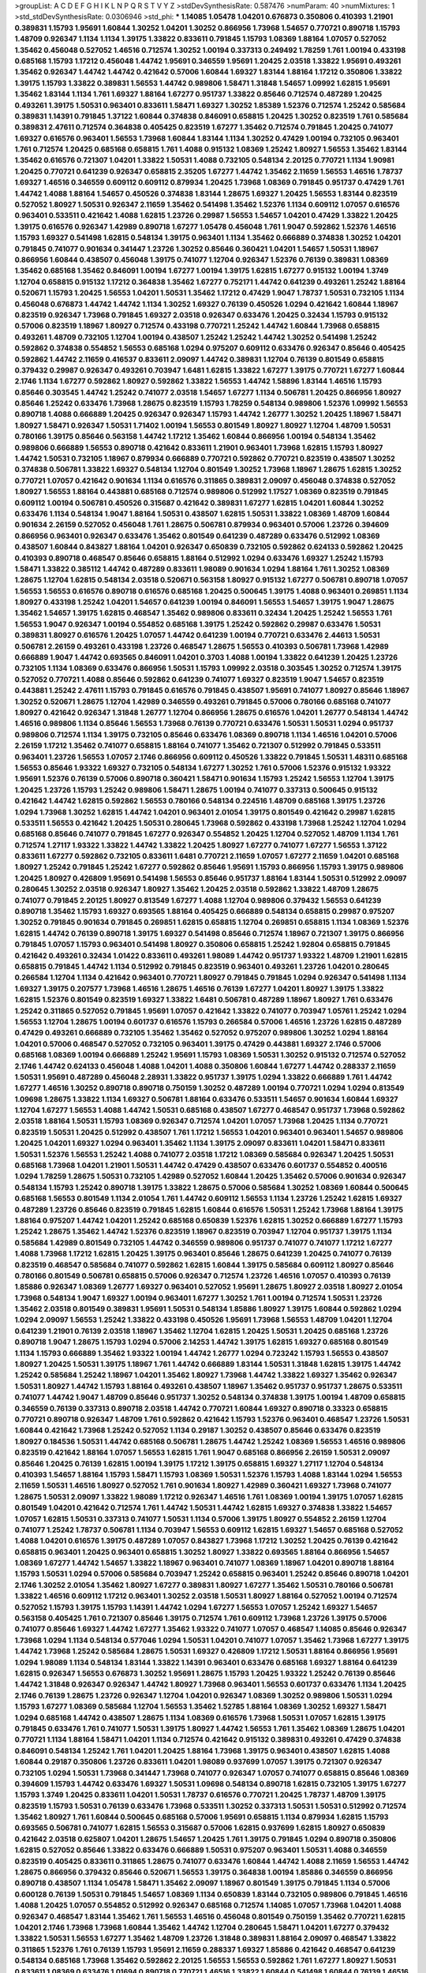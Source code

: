 >groupList:
A C D E F G H I K L
N P Q R S T V Y Z 
>stdDevSynthesisRate:
0.587476 
>numParam:
40
>numMixtures:
1
>std_stdDevSynthesisRate:
0.0306946
>std_phi:
***
1.14085 1.05478 1.04201 0.676873 0.350806 0.410393 1.21901 0.389831 1.15793 1.95691
1.60844 1.30252 1.04201 1.30252 0.866956 1.73968 1.54657 0.770721 0.890718 1.15793
1.48709 0.926347 1.1134 1.1134 1.39175 1.33822 0.833611 0.791845 1.15793 1.08369
1.88164 1.07057 0.527052 1.35462 0.456048 0.527052 1.46516 0.712574 1.30252 1.00194
0.337313 0.249492 1.78259 1.761 1.00194 0.433198 0.685168 1.15793 1.17212 0.456048
1.44742 1.95691 0.346559 1.95691 1.20425 2.03518 1.33822 1.95691 0.493261 1.35462
0.926347 1.44742 1.44742 0.421642 0.57006 1.60844 1.69327 1.83144 1.88164 1.17212
0.350806 1.33822 1.39175 1.15793 1.33822 0.389831 1.56553 1.44742 0.989806 1.58471
1.31848 1.54657 1.09992 1.62815 1.95691 1.35462 1.83144 1.1134 1.761 1.69327
1.88164 1.67277 0.951737 1.33822 0.85646 0.712574 0.487289 1.20425 0.493261 1.39175
1.50531 0.963401 0.833611 1.58471 1.69327 1.30252 1.85389 1.52376 0.712574 1.25242
0.585684 0.389831 1.14391 0.791845 1.37122 1.60844 0.374838 0.846091 0.658815 1.20425
1.30252 0.823519 1.761 0.585684 0.389831 2.47611 0.712574 0.364838 0.405425 0.823519
1.67277 1.35462 0.712574 0.791845 1.20425 0.741077 1.69327 0.616576 0.963401 1.56553
1.73968 1.60844 1.83144 1.1134 1.30252 0.47429 1.00194 0.732105 0.963401 1.761
0.712574 1.20425 0.685168 0.658815 1.761 1.4088 0.915132 1.08369 1.25242 1.80927
1.56553 1.35462 1.83144 1.35462 0.616576 0.721307 1.04201 1.33822 1.50531 1.4088
0.732105 0.548134 2.20125 0.770721 1.1134 1.90981 1.20425 0.770721 0.641239 0.926347
0.658815 2.35205 1.67277 1.44742 1.35462 2.11659 1.56553 1.46516 1.78737 1.69327
1.46516 0.346559 0.609112 0.609112 0.879934 1.20425 1.73968 1.08369 0.791845 0.951737
0.47429 1.761 1.44742 1.4088 1.88164 1.54657 0.450526 0.374838 1.83144 1.28675
1.69327 1.20425 1.56553 1.83144 0.823519 0.527052 1.80927 1.50531 0.926347 2.11659
1.35462 0.541498 1.35462 1.52376 1.1134 0.609112 1.07057 0.616576 0.963401 0.533511
0.421642 1.4088 1.62815 1.23726 0.29987 1.56553 1.54657 1.04201 0.47429 1.33822
1.20425 1.39175 0.616576 0.926347 1.42989 0.890718 1.67277 1.05478 0.456048 1.761
1.9047 0.592862 1.52376 1.46516 1.15793 1.69327 0.541498 1.62815 0.548134 1.39175
0.963401 1.1134 1.35462 0.666889 0.374838 1.30252 1.04201 0.791845 0.741077 0.901634
0.341447 1.23726 1.30252 0.85646 0.360421 1.04201 1.54657 1.50531 1.18967 0.866956
1.60844 0.438507 0.456048 1.39175 0.741077 1.12704 0.926347 1.52376 0.76139 0.389831
1.08369 1.35462 0.685168 1.35462 0.846091 1.00194 1.67277 1.00194 1.39175 1.62815
1.67277 0.915132 1.00194 1.3749 1.12704 0.658815 0.915132 1.17212 0.364838 1.35462
1.67277 0.752171 1.44742 0.641239 0.493261 1.25242 1.88164 0.520671 1.15793 1.20425
1.56553 1.04201 1.50531 1.35462 1.17212 0.47429 1.9047 1.78737 1.50531 0.732105
1.1134 0.456048 0.676873 1.44742 1.44742 1.1134 1.30252 1.69327 0.76139 0.450526
1.0294 0.421642 1.60844 1.18967 0.823519 0.926347 1.73968 0.791845 1.69327 2.03518
0.926347 0.633476 1.20425 0.32434 1.15793 0.915132 0.57006 0.823519 1.18967 1.80927
0.712574 0.433198 0.770721 1.25242 1.44742 1.60844 1.73968 0.658815 0.493261 1.48709
0.732105 1.12704 1.00194 0.438507 1.25242 1.25242 1.44742 1.30252 0.541498 1.25242
0.592862 0.374838 0.554852 1.56553 0.685168 1.0294 0.975207 0.609112 0.633476 0.926347
0.85646 0.405425 0.592862 1.44742 2.11659 0.416537 0.833611 2.09097 1.44742 0.389831
1.12704 0.76139 0.801549 0.658815 0.379432 0.29987 0.926347 0.493261 0.703947 1.6481
1.62815 1.33822 1.67277 1.39175 0.770721 1.67277 1.60844 2.1746 1.1134 1.67277
0.592862 1.80927 0.592862 1.33822 1.56553 1.44742 1.58896 1.83144 1.46516 1.15793
0.85646 0.303545 1.44742 1.25242 0.741077 2.03518 1.54657 1.67277 1.1134 0.506781
1.20425 0.866956 1.80927 0.85646 1.25242 0.633476 1.73968 1.28675 0.823519 1.15793
1.78259 0.548134 0.989806 1.52376 1.09992 1.56553 0.890718 1.4088 0.666889 1.20425
0.926347 0.926347 1.15793 1.44742 1.26777 1.30252 1.20425 1.18967 1.58471 1.80927
1.58471 0.926347 1.50531 1.71402 1.00194 1.56553 0.801549 1.80927 1.80927 1.12704
1.48709 1.50531 0.780166 1.39175 0.85646 0.563158 1.44742 1.17212 1.35462 1.60844
0.866956 1.00194 0.548134 1.35462 0.989806 0.666889 1.56553 0.890718 0.421642 0.833611
1.21901 0.963401 1.73968 1.62815 1.15793 1.80927 1.44742 1.50531 0.732105 1.18967
0.879934 0.666889 0.770721 0.592862 0.770721 0.823519 0.438507 1.30252 0.374838 0.506781
1.33822 1.69327 0.548134 1.12704 0.801549 1.30252 1.73968 1.18967 1.28675 1.62815
1.30252 0.770721 1.07057 0.421642 0.901634 1.1134 0.616576 0.311865 0.389831 2.09097
0.456048 0.374838 0.527052 1.80927 1.56553 1.88164 0.443881 0.685168 0.712574 0.989806
0.512992 1.17527 1.08369 0.823519 0.791845 0.609112 1.00194 0.506781 0.450526 0.315687
0.421642 0.389831 1.67277 1.62815 1.04201 1.60844 1.30252 0.633476 1.1134 0.548134
1.9047 1.88164 1.50531 0.438507 1.62815 1.50531 1.33822 1.08369 1.48709 1.60844
0.901634 2.26159 0.527052 0.456048 1.761 1.28675 0.506781 0.879934 0.963401 0.57006
1.23726 0.394609 0.866956 0.963401 0.926347 0.633476 1.35462 0.801549 0.641239 0.487289
0.633476 0.512992 1.08369 0.438507 1.60844 0.843827 1.88164 1.04201 0.926347 0.650839
0.732105 0.592862 0.624133 0.592862 1.20425 0.410393 0.890718 0.468547 0.85646 0.658815
1.88164 0.512992 1.0294 0.633476 1.69327 1.25242 1.15793 1.58471 1.33822 0.385112
1.44742 0.487289 0.833611 1.98089 0.901634 1.0294 1.88164 1.761 1.30252 1.08369
1.28675 1.12704 1.62815 0.548134 2.03518 0.520671 0.563158 1.80927 0.915132 1.67277
0.506781 0.890718 1.07057 1.56553 1.56553 0.616576 0.890718 0.616576 0.685168 1.20425
0.500645 1.39175 1.4088 0.963401 0.269851 1.1134 1.80927 0.433198 1.25242 1.04201
1.54657 0.641239 1.00194 0.846091 1.56553 1.54657 1.39175 1.9047 1.28675 1.35462
1.54657 1.39175 1.62815 0.468547 1.35462 0.989806 0.833611 0.32434 1.20425 1.25242
1.56553 1.761 1.56553 1.9047 0.926347 1.00194 0.554852 0.685168 1.39175 1.25242
0.592862 0.29987 0.633476 1.50531 0.389831 1.80927 0.616576 1.20425 1.07057 1.44742
0.641239 1.00194 0.770721 0.633476 2.44613 1.50531 0.506781 2.26159 0.493261 0.433198
1.23726 0.468547 1.28675 1.56553 0.410393 0.506781 1.73968 1.42989 0.666889 1.9047
1.44742 0.693565 0.846091 1.04201 0.3703 1.4088 1.00194 1.33822 0.641239 1.20425
1.23726 0.732105 1.1134 1.08369 0.633476 0.866956 1.50531 1.15793 1.09992 2.03518
0.303545 1.30252 0.712574 1.39175 0.527052 0.770721 1.4088 0.85646 0.592862 0.641239
0.741077 1.69327 0.823519 1.9047 1.54657 0.823519 0.443881 1.25242 2.47611 1.15793
0.791845 0.616576 0.791845 0.438507 1.95691 0.741077 1.80927 0.85646 1.18967 1.30252
0.520671 1.28675 1.12704 1.42989 0.346559 0.493261 0.791845 0.57006 0.780166 0.685168
0.741077 1.80927 0.421642 0.926347 1.31848 1.26777 1.12704 0.866956 1.28675 0.616576
1.04201 1.26777 0.548134 1.44742 1.46516 0.989806 1.1134 0.85646 1.56553 1.73968
0.76139 0.770721 0.633476 1.50531 1.50531 1.0294 0.951737 0.989806 0.712574 1.1134
1.39175 0.732105 0.85646 0.633476 1.08369 0.890718 1.1134 1.46516 1.04201 0.57006
2.26159 1.17212 1.35462 0.741077 0.658815 1.88164 0.741077 1.35462 0.721307 0.512992
0.791845 0.533511 0.963401 1.23726 1.56553 1.07057 2.1746 0.866956 0.609112 0.450526
1.33822 0.791845 1.50531 1.48311 0.685168 1.56553 0.85646 1.93322 1.69327 0.732105
0.548134 1.67277 1.30252 1.761 0.57006 1.52376 0.915132 1.93322 1.95691 1.52376
0.76139 0.57006 0.890718 0.360421 1.58471 0.901634 1.15793 1.25242 1.56553 1.12704
1.39175 1.20425 1.23726 1.15793 1.25242 0.989806 1.58471 1.28675 1.00194 0.741077
0.337313 0.500645 0.915132 0.421642 1.44742 1.62815 0.592862 1.56553 0.780166 0.548134
0.224516 1.48709 0.685168 1.39175 1.23726 1.0294 1.73968 1.30252 1.62815 1.44742
1.04201 0.963401 2.01054 1.39175 0.801549 0.421642 0.29987 1.62815 0.533511 1.56553
0.421642 1.20425 1.50531 0.280645 1.73968 0.592862 0.433198 1.73968 1.25242 1.12704
1.0294 0.685168 0.85646 0.741077 0.791845 1.67277 0.926347 0.554852 1.20425 1.12704
0.527052 1.48709 1.1134 1.761 0.712574 1.27117 1.93322 1.33822 1.44742 1.33822
1.20425 1.80927 1.67277 0.741077 1.67277 1.56553 1.37122 0.833611 1.67277 0.592862
0.732105 0.833611 1.6481 0.770721 2.11659 1.07057 1.67277 2.11659 1.04201 0.685168
1.80927 1.25242 0.791845 1.25242 1.67277 0.592862 0.85646 1.95691 1.15793 0.866956
1.15793 1.39175 0.989806 1.20425 1.80927 0.426809 1.95691 0.541498 1.56553 0.85646
0.951737 1.88164 1.83144 1.50531 0.512992 2.09097 0.280645 1.30252 2.03518 0.926347
1.80927 1.35462 1.20425 2.03518 0.592862 1.33822 1.48709 1.28675 0.741077 0.791845
2.20125 1.80927 0.813549 1.67277 1.4088 1.12704 0.989806 0.379432 1.56553 0.641239
0.890718 1.35462 1.15793 1.69327 0.693565 1.88164 0.405425 0.666889 0.548134 0.658815
0.29987 0.975207 1.30252 0.791845 0.901634 0.791845 0.269851 1.62815 0.658815 1.12704
0.269851 0.658815 1.1134 1.08369 1.52376 1.62815 1.44742 0.76139 0.890718 1.39175
1.69327 0.541498 0.85646 0.712574 1.18967 0.721307 1.39175 0.866956 0.791845 1.07057
1.15793 0.963401 0.541498 1.80927 0.350806 0.658815 1.25242 1.92804 0.658815 0.791845
0.421642 0.493261 0.32434 1.01422 0.833611 0.493261 1.98089 1.44742 0.951737 1.93322
1.48709 1.21901 1.62815 0.658815 0.791845 1.44742 1.1134 0.512992 0.791845 0.823519
0.963401 0.493261 1.23726 1.04201 0.280645 0.266584 1.12704 1.1134 0.421642 0.963401
0.770721 1.80927 0.791845 0.791845 1.0294 0.926347 0.541498 1.1134 1.69327 1.39175
0.207577 1.73968 1.46516 1.28675 1.46516 0.76139 1.67277 1.04201 1.80927 1.39175
1.33822 1.62815 1.52376 0.801549 0.823519 1.69327 1.33822 1.6481 0.506781 0.487289
1.18967 1.80927 1.761 0.633476 1.25242 0.311865 0.527052 0.791845 1.95691 1.07057
0.421642 1.33822 0.741077 0.703947 1.05761 1.25242 1.0294 1.56553 1.12704 1.28675
1.00194 0.601737 0.616576 1.15793 0.266584 0.57006 1.46516 1.23726 1.62815 0.487289
0.47429 0.493261 0.666889 0.732105 1.35462 1.35462 0.527052 0.975207 0.989806 1.30252
1.0294 1.88164 1.04201 0.57006 0.468547 0.527052 0.732105 0.963401 1.39175 0.47429
0.443881 1.69327 2.1746 0.57006 0.685168 1.08369 1.00194 0.666889 1.25242 1.95691
1.15793 1.08369 1.50531 1.30252 0.915132 0.712574 0.527052 2.1746 1.44742 0.624133
0.456048 1.4088 1.04201 1.4088 0.350806 1.60844 1.67277 1.44742 0.288337 2.11659
1.50531 1.95691 0.487289 0.456048 2.28931 1.33822 0.951737 1.39175 1.0294 1.33822
0.666889 1.761 1.44742 1.67277 1.46516 1.30252 0.890718 0.890718 0.750159 1.30252
0.487289 1.00194 0.770721 1.0294 1.0294 0.813549 1.09698 1.28675 1.33822 1.1134
1.69327 0.506781 1.88164 0.633476 0.533511 1.54657 0.901634 1.60844 1.69327 1.12704
1.67277 1.56553 1.4088 1.44742 1.50531 0.685168 0.438507 1.67277 0.468547 0.951737
1.73968 0.592862 2.03518 1.88164 1.50531 1.15793 1.08369 0.926347 0.712574 1.04201
1.07057 1.73968 1.20425 1.1134 0.770721 0.823519 1.50531 1.20425 0.512992 0.438507
1.761 1.17212 1.56553 1.04201 0.963401 0.963401 1.54657 0.989806 1.20425 1.04201
1.69327 1.0294 0.963401 1.35462 1.1134 1.39175 2.09097 0.833611 1.04201 1.58471
0.833611 1.50531 1.52376 1.56553 1.25242 1.4088 0.741077 2.03518 1.17212 1.08369
0.585684 0.926347 1.20425 1.50531 0.685168 1.73968 1.04201 1.21901 1.50531 1.44742
0.47429 0.438507 0.633476 0.601737 0.554852 0.400516 1.0294 1.78259 1.28675 1.50531
0.732105 1.42989 0.527052 1.60844 1.20425 1.35462 0.57006 0.901634 0.926347 0.548134
1.15793 1.25242 0.890718 1.39175 1.33822 1.28675 0.57006 0.585684 1.30252 1.08369
1.60844 0.500645 0.685168 1.56553 0.801549 1.1134 2.01054 1.761 1.44742 0.609112
1.56553 1.1134 1.23726 1.25242 1.62815 1.69327 0.487289 1.23726 0.85646 0.823519
0.791845 1.62815 1.60844 0.616576 1.50531 1.25242 1.73968 1.88164 1.39175 1.88164
0.975207 1.44742 1.04201 1.25242 0.685168 0.650839 1.52376 1.62815 1.30252 0.666889
1.67277 1.15793 1.25242 1.28675 1.35462 1.44742 1.52376 0.823519 1.18967 0.823519
0.703947 1.12704 0.951737 1.39175 1.1134 0.585684 1.42989 0.801549 0.732105 1.44742
0.346559 0.989806 0.951737 0.741077 0.741077 1.17212 1.67277 1.4088 1.73968 1.17212
1.62815 1.20425 1.39175 0.963401 0.85646 1.28675 0.641239 1.20425 0.741077 0.76139
0.823519 0.468547 0.585684 0.741077 0.592862 1.62815 1.60844 1.39175 0.585684 0.609112
1.80927 0.85646 0.780166 0.801549 0.506781 0.658815 0.57006 0.926347 0.712574 1.23726
1.46516 1.07057 0.410393 0.76139 1.85886 0.926347 1.08369 1.26777 1.69327 0.963401
0.527052 1.95691 1.28675 1.80927 2.03518 1.80927 2.01054 1.73968 0.548134 1.9047
1.69327 1.00194 0.963401 1.67277 1.30252 1.761 1.00194 0.712574 1.50531 1.23726
1.35462 2.03518 0.801549 0.389831 1.95691 1.50531 0.548134 1.85886 1.80927 1.39175
1.60844 0.592862 1.0294 1.0294 2.09097 1.56553 1.25242 1.33822 0.433198 0.450526
1.95691 1.73968 1.56553 1.48709 1.04201 1.12704 0.641239 1.21901 0.76139 2.03518
1.18967 1.35462 1.12704 1.62815 1.20425 1.50531 1.20425 0.685168 1.23726 0.890718
1.9047 1.28675 1.15793 1.0294 0.57006 2.14253 1.44742 1.39175 1.62815 1.69327
0.685168 0.801549 1.1134 1.15793 0.666889 1.35462 1.93322 1.00194 1.44742 1.26777
1.0294 0.723242 1.15793 1.56553 0.438507 1.80927 1.20425 1.50531 1.39175 1.18967
1.761 1.44742 0.666889 1.83144 1.50531 1.31848 1.62815 1.39175 1.44742 1.25242
0.585684 1.25242 1.18967 1.04201 1.35462 1.80927 1.73968 1.44742 1.33822 1.69327
1.35462 0.926347 1.50531 1.80927 1.44742 1.15793 1.88164 0.493261 0.438507 1.18967
1.35462 0.951737 0.951737 1.28675 0.533511 0.741077 1.44742 1.9047 1.48709 0.85646
0.951737 1.30252 0.548134 0.374838 1.39175 1.00194 1.48709 0.658815 0.346559 0.76139
0.337313 0.890718 2.03518 1.44742 0.770721 1.60844 1.69327 0.890718 0.33323 0.658815
0.770721 0.890718 0.926347 1.48709 1.761 0.592862 0.421642 1.15793 1.52376 0.963401
0.468547 1.23726 1.50531 1.60844 0.421642 1.73968 1.25242 0.527052 1.1134 0.29187
1.30252 0.438507 0.85646 0.633476 0.823519 1.80927 0.184536 1.50531 1.44742 0.685168
0.506781 1.28675 1.44742 1.25242 1.08369 1.56553 1.46516 0.989806 0.823519 0.421642
1.88164 1.07057 1.56553 1.62815 1.761 1.9047 0.685168 0.866956 2.26159 1.50531
2.09097 0.85646 1.20425 0.76139 1.62815 1.00194 1.39175 1.17212 1.39175 0.658815
1.69327 1.27117 1.12704 0.548134 0.410393 1.54657 1.88164 1.15793 1.58471 1.15793
1.08369 1.50531 1.52376 1.15793 1.4088 1.83144 1.0294 1.56553 2.11659 1.50531
1.46516 1.80927 0.527052 1.761 0.901634 1.80927 1.42989 0.360421 1.69327 1.73968
0.741077 1.28675 1.50531 2.09097 1.33822 1.98089 1.17212 0.926347 1.46516 1.761
1.08369 1.00194 1.39175 1.07057 1.62815 0.801549 1.04201 0.421642 0.712574 1.761
1.44742 1.50531 1.44742 1.62815 1.69327 0.374838 1.33822 1.54657 1.07057 1.62815
1.50531 0.337313 0.741077 1.50531 1.1134 0.57006 1.39175 1.80927 0.554852 2.26159
1.12704 0.741077 1.25242 1.78737 0.506781 1.1134 0.703947 1.56553 0.609112 1.62815
1.69327 1.54657 0.685168 0.527052 1.4088 1.04201 0.616576 1.39175 0.487289 1.07057
0.843827 1.73968 1.17212 1.30252 1.20425 0.76139 0.421642 0.658815 0.963401 1.20425
0.963401 0.658815 1.30252 1.80927 1.33822 0.693565 1.88164 0.866956 1.54657 1.08369
1.67277 1.44742 1.54657 1.33822 1.18967 0.963401 0.741077 1.08369 1.18967 1.04201
0.890718 1.88164 1.15793 1.50531 1.0294 0.57006 0.585684 0.703947 1.25242 0.658815
0.963401 1.25242 0.85646 0.890718 1.04201 2.1746 1.30252 2.01054 1.35462 1.80927
1.67277 0.389831 1.80927 1.67277 1.35462 1.50531 0.780166 0.506781 1.33822 1.46516
0.609112 1.17212 0.963401 1.30252 2.03518 1.50531 1.80927 1.88164 0.527052 1.00194
0.712574 0.527052 1.15793 1.39175 1.15793 1.14391 1.44742 1.0294 1.67277 1.56553
1.07057 1.25242 1.69327 1.54657 0.563158 0.405425 1.761 0.721307 0.85646 1.39175
0.712574 1.761 0.609112 1.73968 1.23726 1.39175 0.57006 0.741077 0.85646 1.69327
1.44742 1.67277 1.35462 1.93322 0.741077 1.07057 0.468547 1.14085 0.85646 0.926347
1.73968 1.0294 1.1134 0.548134 0.577046 1.0294 1.50531 1.04201 0.741077 1.07057
1.35462 1.73968 1.67277 1.39175 1.44742 1.73968 1.25242 0.585684 1.28675 1.50531
1.69327 0.426809 1.17212 1.50531 1.88164 0.866956 1.95691 1.0294 1.98089 1.1134
0.548134 1.83144 1.33822 1.14391 0.963401 0.633476 0.685168 1.69327 1.88164 0.641239
1.62815 0.926347 1.56553 0.676873 1.30252 1.95691 1.28675 1.15793 1.20425 1.93322
1.25242 0.76139 0.85646 1.44742 1.31848 0.926347 0.926347 1.44742 1.80927 1.73968
0.963401 1.56553 0.601737 0.633476 1.1134 1.20425 2.1746 0.76139 1.28675 1.23726
0.926347 1.12704 1.04201 0.926347 1.08369 1.30252 0.989806 1.50531 1.0294 1.15793
1.67277 1.08369 0.585684 1.12704 1.56553 1.35462 1.52785 1.88164 1.08369 1.30252
1.69327 1.58471 1.0294 0.685168 1.44742 0.438507 1.28675 1.1134 1.08369 0.616576
1.73968 1.50531 1.07057 1.62815 1.39175 0.791845 0.633476 1.761 0.741077 1.50531
1.39175 1.80927 1.44742 1.56553 1.761 1.35462 1.08369 1.28675 1.04201 0.770721
1.1134 1.88164 1.58471 1.04201 1.1134 0.712574 0.421642 0.915132 0.389831 0.493261
0.47429 0.374838 0.846091 0.548134 1.25242 1.761 1.04201 1.20425 1.88164 1.73968
1.39175 0.963401 0.438507 1.62815 1.4088 1.60844 0.29187 0.350806 1.23726 0.833611
1.04201 1.98089 0.937699 1.07057 1.39175 0.721307 0.926347 0.732105 1.0294 1.50531
1.73968 0.341447 1.73968 0.741077 0.926347 1.07057 0.741077 0.658815 0.85646 1.08369
0.394609 1.15793 1.44742 0.633476 1.69327 1.50531 1.09698 0.548134 0.890718 1.62815
0.732105 1.39175 1.67277 1.15793 1.3749 1.20425 0.833611 1.04201 1.50531 1.78737
0.616576 0.770721 1.20425 1.78737 1.48709 1.39175 0.823519 1.15793 1.50531 0.76139
0.633476 1.73968 0.533511 1.30252 0.337313 1.50531 1.50531 0.512992 0.712574 1.35462
1.80927 1.761 1.60844 0.500645 0.685168 0.57006 1.95691 0.658815 1.1134 0.879934
1.62815 1.15793 0.693565 0.506781 0.741077 1.62815 1.56553 0.315687 0.57006 1.62815
0.937699 1.62815 1.80927 0.650839 0.421642 2.03518 0.625807 1.04201 1.28675 1.54657
1.20425 1.761 1.39175 0.791845 1.0294 0.890718 0.350806 1.62815 0.527052 0.85646
1.33822 0.633476 0.666889 1.50531 0.975207 0.963401 1.50531 1.4088 0.346559 0.823519
0.405425 0.833611 0.311865 1.28675 0.741077 0.633476 1.60844 1.44742 1.4088 2.11659
1.56553 1.44742 1.28675 0.866956 0.379432 0.85646 0.520671 1.56553 1.39175 0.364838
1.00194 1.85886 0.346559 0.866956 0.890718 0.438507 1.1134 1.05478 1.58471 1.35462
2.09097 1.18967 0.801549 1.39175 0.791845 1.1134 0.57006 0.600128 0.76139 1.50531
0.791845 1.54657 1.08369 1.1134 0.650839 1.83144 0.732105 0.989806 0.791845 1.46516
1.4088 1.20425 1.07057 0.554852 0.512992 0.926347 0.685168 0.712574 1.14085 1.07057
1.73968 1.04201 1.4088 0.926347 0.468547 1.83144 1.35462 1.761 1.56553 1.46516
0.456048 0.801549 0.750159 1.35462 0.770721 1.62815 1.04201 2.1746 1.73968 1.73968
1.60844 1.35462 1.44742 1.12704 0.280645 1.58471 1.04201 1.67277 0.379432 1.33822
1.50531 1.56553 1.67277 1.35462 1.48709 1.23726 1.31848 0.389831 1.88164 2.09097
0.468547 1.33822 0.311865 1.52376 1.761 0.76139 1.15793 1.95691 2.11659 0.288337
1.69327 1.85886 0.421642 0.468547 0.641239 0.548134 0.685168 1.73968 1.35462 0.592862
2.20125 1.56553 1.56553 0.592862 1.761 1.67277 1.80927 1.50531 0.833611 1.08369
0.633476 1.01694 0.890718 0.770721 1.46516 1.33822 1.60844 0.541498 1.60844 0.76139
1.46516 0.633476 1.46516 1.4088 2.03518 2.1746 1.80927 0.926347 1.25242 1.07057
1.33822 0.890718 0.616576 1.25242 1.56553 1.00194 1.1134 0.926347 1.56553 0.926347
0.405425 1.15793 1.4088 0.303545 1.42989 1.73968 1.83144 1.25242 0.456048 1.04201
1.71862 1.28675 1.88164 1.07057 1.50531 0.685168 1.15793 0.76139 1.17212 1.00194
1.07057 1.95691 0.585684 1.31848 1.39175 0.421642 1.15793 0.741077 0.33323 1.95691
0.379432 1.15793 1.18967 1.44742 0.666889 1.80927 1.67277 0.963401 1.56553 1.20425
0.533511 1.18967 1.6481 0.685168 1.98089 1.15793 1.50531 1.25242 0.438507 0.548134
1.35462 0.989806 1.46516 1.12704 1.83144 1.25242 1.0294 0.791845 1.39175 1.39175
1.1134 2.03518 1.50531 0.791845 0.85646 0.633476 0.951737 0.890718 1.25242 2.11659
0.600128 0.915132 2.35205 0.951737 1.39175 0.770721 1.80927 1.67277 1.17212 1.761
1.50531 1.4088 1.15793 1.14391 0.527052 1.25242 1.44742 0.57006 0.901634 0.266584
1.48709 0.963401 1.39175 1.33822 1.07057 0.915132 1.00194 1.30252 1.08369 1.33822
1.08369 1.54657 1.83144 1.1134 1.20425 1.1134 0.592862 1.00194 1.07057 0.641239
1.39175 0.616576 0.951737 1.12704 1.12704 1.1134 0.833611 1.44742 0.658815 0.732105
1.28675 1.80927 1.761 1.35462 1.50531 0.791845 2.38088 1.60844 1.62815 1.42989
0.732105 0.977823 1.52376 2.03518 1.69327 0.609112 1.67277 2.11659 2.1746 1.30252
1.67277 1.33822 0.951737 1.20425 1.69327 1.0294 1.80927 1.04201 0.641239 0.346559
0.801549 1.73968 1.88164 1.44742 0.712574 0.866956 0.963401 1.39175 0.676873 0.963401
0.548134 0.890718 1.04201 0.364838 1.73968 0.721307 0.741077 1.44742 1.1134 0.770721
1.30252 0.823519 1.04201 1.62815 0.57006 1.4088 1.73968 0.506781 1.0294 2.01054
1.60844 1.39175 1.80927 1.20425 1.15793 1.50531 0.951737 1.95691 1.50531 1.761
0.658815 1.08369 1.62815 1.1134 2.20125 1.56553 0.641239 1.28675 0.866956 1.50531
1.73968 0.801549 1.20425 0.666889 1.39175 0.989806 1.21901 1.73968 1.56553 1.6481
1.62815 0.616576 0.937699 0.801549 1.95691 1.62815 1.80927 2.11659 1.07057 1.83144
1.35462 0.541498 1.15793 0.951737 1.4088 1.761 1.50531 1.50531 1.28675 1.0294
0.554852 1.12704 1.80927 2.44613 1.20425 0.712574 1.25242 0.963401 0.633476 1.95691
0.685168 0.926347 1.28675 1.04201 1.17212 1.04201 0.563158 0.57006 0.438507 1.88164
1.25242 0.866956 0.527052 0.548134 1.12704 2.03518 0.901634 0.963401 1.4088 1.50531
0.438507 1.69327 1.67277 0.926347 1.80927 0.585684 0.963401 1.33822 0.951737 1.28675
1.30252 1.20425 0.951737 1.69327 0.770721 1.88164 1.4088 0.750159 0.616576 0.527052
0.703947 1.80927 0.57006 2.03518 1.30252 1.60844 1.67277 1.35462 1.17212 0.438507
1.39175 0.512992 1.62815 2.1746 0.76139 1.56553 1.46516 0.450526 1.1134 1.54657
0.915132 1.07057 1.44742 1.73968 1.35462 1.50531 1.56553 0.741077 1.31848 1.18649
1.67277 0.592862 1.4088 1.48709 1.14391 1.60844 1.56553 1.73968 1.1134 1.28675
0.85646 1.85886 1.4088 0.76139 2.11659 0.527052 0.866956 1.30252 1.88164 1.46516
1.23726 0.405425 0.926347 1.95691 1.25242 1.88164 1.80927 2.06013 1.60844 1.35462
1.20425 0.712574 1.20425 1.04201 1.20425 1.93322 1.18967 1.50531 0.712574 0.320413
1.62815 1.67277 1.73968 1.62815 1.88164 1.50531 1.25242 1.44742 1.33822 0.712574
0.554852 1.4088 1.0294 1.9047 1.56553 1.31848 1.88164 1.25242 1.12704 1.80927
0.866956 0.527052 2.03518 1.56553 0.57006 1.88164 1.50531 1.60844 1.35462 0.963401
1.39175 1.25242 1.30252 1.50531 1.67277 1.56553 1.95691 1.46516 0.901634 1.80927
0.741077 1.12704 0.791845 1.30252 0.600128 0.548134 1.4088 1.69327 1.56553 0.926347
1.80927 1.39175 1.69327 2.06013 0.57006 1.17212 1.56553 1.15793 0.85646 1.28675
1.78737 0.585684 1.62815 1.50531 1.1134 0.780166 0.975207 0.650839 0.926347 1.62815
1.62815 1.39175 1.58471 1.00194 0.890718 1.9047 1.67277 1.62815 0.741077 1.00194
1.48709 1.39175 1.80927 1.62815 2.35205 1.54657 1.80927 1.80927 0.633476 1.0294
1.28675 0.506781 1.73968 1.30252 1.30252 1.44742 1.08369 1.62815 1.07057 1.60844
1.30252 0.989806 0.770721 1.4088 1.4088 1.08369 1.46516 1.67277 1.0294 0.456048
0.438507 1.25242 2.01054 1.35462 0.823519 1.44742 1.67277 0.57006 1.50531 1.44742
1.25242 1.0294 2.20125 1.30252 1.58896 1.52376 1.33822 1.0294 1.56553 0.833611
1.35462 1.93322 1.761 1.73968 1.62815 1.25242 1.30252 1.56553 1.04201 1.00194
0.85646 1.1134 1.73968 1.15793 1.95691 0.585684 1.62815 1.46516 1.15793 1.30252
1.08369 0.989806 1.33822 0.989806 1.00194 1.17212 1.88164 1.56553 1.44742 1.15793
1.56553 1.93322 1.17212 1.15793 1.95691 1.26777 0.963401 1.73968 2.11659 1.9047
1.09992 0.951737 0.833611 1.60844 1.30252 0.433198 1.50531 1.60844 1.50531 1.98089
1.44742 1.4088 1.48709 1.07057 0.866956 0.527052 1.20425 1.35462 1.20425 1.39175
0.633476 0.456048 1.42989 1.80927 1.80927 1.93322 1.35462 0.866956 1.00194 1.73968
1.65252 1.25242 1.56553 1.9047 0.963401 1.69327 0.801549 1.67277 1.67277 1.95691
1.44742 1.0294 0.833611 1.25242 1.39175 1.78737 1.42989 0.741077 0.527052 1.95691
1.00194 1.07057 1.50531 1.56553 2.09097 1.4088 1.69327 1.69327 1.26777 1.50531
1.88164 1.17212 0.400516 1.44742 1.54657 1.04201 1.44742 1.35462 0.650839 1.50531
1.95691 1.761 1.0294 1.28675 1.30252 1.67277 1.05478 1.98089 1.0294 1.20425
1.56553 1.50531 1.44742 1.69327 1.04201 1.69327 1.37122 0.520671 1.23726 1.50531
0.791845 1.95691 0.548134 1.56553 1.88164 0.520671 1.4088 1.04201 1.20425 0.712574
1.20425 0.592862 1.1134 0.311865 1.15793 0.76139 1.07057 1.9047 0.346559 1.23726
1.23726 0.76139 1.67277 0.616576 0.770721 1.56553 0.890718 0.527052 1.44742 1.4088
1.15793 1.54657 1.48709 1.39175 1.0294 1.28675 0.563158 1.62815 1.44742 1.15793
1.58471 0.866956 1.18967 1.54657 0.233496 0.374838 0.405425 0.76139 0.616576 0.685168
1.4088 0.741077 1.15793 1.44742 1.15793 1.14391 2.03518 1.67277 1.69327 0.823519
1.30252 2.35205 1.17212 0.951737 1.60844 1.60844 0.512992 1.28675 2.38088 1.25242
1.04201 0.533511 0.712574 0.963401 0.741077 0.791845 1.54657 1.58896 2.03518 1.73968
0.676873 0.394609 1.60844 0.438507 0.693565 1.62815 1.18967 1.25242 1.56553 1.08369
2.1746 0.658815 1.01694 1.44742 0.57006 0.609112 0.609112 1.04201 1.62815 0.548134
0.712574 1.80927 1.50531 1.58471 1.80927 0.685168 1.761 1.62815 1.04201 1.88164
0.712574 1.07057 1.33822 1.80927 1.56553 1.23726 0.405425 1.07057 1.60844 1.23726
0.527052 1.08369 0.693565 0.364838 1.52376 1.46516 1.04201 0.616576 0.770721 1.25242
0.450526 0.54005 1.52376 1.35462 1.25242 2.20125 0.963401 1.33822 1.30252 1.60844
1.46516 0.85646 0.890718 0.609112 1.56553 0.592862 0.791845 0.712574 0.616576 1.33822
1.52376 1.35462 1.39175 1.28675 1.46516 1.44742 0.554852 1.60844 1.67277 1.17212
1.21901 1.04201 1.54657 1.39175 0.926347 1.28675 1.12704 1.15793 1.83144 1.69327
1.08369 1.08369 1.69327 1.25242 1.6481 1.69327 0.25633 1.83144 0.685168 0.533511
0.685168 1.30252 0.989806 0.85646 1.18967 2.1746 0.394609 0.592862 1.30252 1.12704
0.770721 1.9047 1.85886 1.20425 1.44742 0.890718 0.791845 0.563158 1.08369 1.67277
1.15793 1.62815 1.83144 1.00194 0.770721 1.67277 0.548134 1.30252 0.963401 1.28675
1.52376 0.770721 1.00194 2.06013 0.506781 1.25242 0.712574 0.364838 0.527052 0.641239
0.450526 1.80927 1.21901 0.801549 1.39175 1.12704 1.18967 0.57006 1.46516 0.405425
0.676873 1.56553 0.685168 0.527052 1.56553 1.44742 0.801549 0.616576 0.527052 0.585684
0.989806 0.421642 1.60844 0.438507 0.616576 0.493261 0.487289 1.00194 1.50531 1.14391
1.52376 1.69327 1.07057 2.03518 0.963401 1.25242 1.39175 1.44742 0.563158 1.80927
1.83144 0.951737 1.35462 0.926347 1.20425 1.4088 1.44742 1.69327 1.25242 0.791845
0.685168 0.666889 2.03518 0.487289 0.548134 1.48709 0.385112 2.03518 0.85646 1.00194
1.18967 1.12704 1.20425 1.56553 0.585684 1.39175 1.30252 0.926347 1.0294 1.56553
1.56553 0.963401 1.60844 1.15793 1.33822 1.28675 1.69327 2.03518 0.506781 2.01054
1.50531 0.685168 1.98089 1.39175 1.83144 1.15793 0.405425 1.56553 0.389831 0.866956
1.80927 1.44742 0.685168 0.951737 0.658815 1.37122 0.433198 0.57006 1.69327 1.95691
1.62815 1.0294 1.25242 1.73968 1.33822 1.50531 1.20425 1.62815 2.03518 1.07057
0.890718 0.732105 1.62815 0.901634 1.39175 0.533511 1.1134 0.926347 1.35462 1.00194
0.963401 0.685168 1.20425 1.15793 0.741077 1.39175 2.03518 0.791845 1.15793 0.641239
0.585684 1.23726 0.975207 0.685168 1.73968 0.801549 0.658815 0.616576 0.433198 1.50531
0.320413 1.73968 1.1134 1.07057 1.56553 0.823519 1.4088 1.50531 1.69327 0.843827
0.770721 1.25242 1.35462 1.44742 1.69327 0.901634 1.44742 1.44742 1.33822 0.666889
0.866956 1.56553 1.73968 0.951737 0.770721 0.76139 1.31848 1.60844 1.42989 0.823519
1.20425 0.456048 0.741077 0.641239 2.03518 0.47429 0.675062 1.28675 1.62815 1.69327
0.879934 0.76139 1.83144 1.67277 0.770721 1.08369 1.67277 1.67277 0.389831 1.35462
1.31848 1.30252 1.23726 1.58471 1.56553 1.28675 0.650839 0.685168 1.00194 0.85646
1.4088 0.29624 1.4088 0.421642 0.577046 1.80927 0.890718 0.732105 0.487289 0.989806
0.658815 1.07057 1.30252 1.35462 1.67277 2.01054 1.50531 1.25242 1.25242 0.890718
1.00194 1.62815 1.50531 1.73968 1.761 0.963401 1.761 2.01054 2.11659 1.37122
1.83144 0.685168 1.9047 0.76139 0.901634 0.741077 1.20425 2.1746 0.963401 1.15793
1.62815 1.761 0.823519 1.62815 1.21901 1.85886 1.56553 1.20425 1.00194 1.35462
1.18967 0.658815 0.493261 1.28675 0.85646 0.609112 0.450526 1.69327 1.56553 1.56553
1.23726 1.25242 1.50531 1.39175 0.833611 1.62815 1.20425 0.541498 0.506781 0.732105
0.791845 1.67277 0.813549 1.69327 1.15793 0.702064 1.30252 0.57006 1.31848 1.60844
1.93322 0.456048 1.04201 1.30252 0.506781 1.69327 0.493261 1.83144 0.915132 1.30252
0.85646 1.42989 1.00194 0.685168 0.975207 1.58471 0.937699 0.866956 1.58471 1.80927
1.69327 1.62815 1.80927 1.07057 0.658815 0.963401 0.85646 0.389831 1.25242 0.770721
1.33822 1.30252 0.890718 1.33822 1.00194 0.685168 1.6481 1.98089 0.666889 1.88164
0.890718 1.12704 1.73968 1.44742 1.35462 0.833611 0.666889 1.67277 1.07057 1.25242
1.88164 1.39175 1.56553 1.07057 1.42607 1.44742 1.60844 0.520671 1.14391 1.12704
1.67277 1.07057 0.47429 1.20425 1.73968 1.25242 1.67277 1.07057 0.563158 1.56553
0.493261 0.405425 1.20425 0.541498 0.963401 1.67277 1.33822 1.28675 1.33822 0.616576
1.23726 0.548134 1.20425 0.433198 1.1134 1.56553 0.901634 1.21901 1.30252 0.963401
1.30252 1.54657 0.915132 1.1134 0.563158 1.73968 1.44742 1.4088 1.12704 1.12704
0.712574 0.801549 1.15793 1.73968 1.80927 1.56553 0.563158 0.360421 1.23726 0.438507
1.95691 0.676873 1.56553 2.20125 1.67277 1.44742 1.88164 1.50531 1.95691 0.890718
1.69327 0.76139 0.548134 0.791845 0.616576 2.35205 1.46516 1.33822 1.0294 1.14391
1.07057 1.44742 1.60844 1.30252 1.14391 1.35462 1.56553 0.685168 0.277247 1.44742
1.07057 1.9047 1.25242 0.438507 1.48709 1.08369 1.50531 2.01054 1.25242 1.33822
1.761 1.56553 0.633476 1.56553 0.712574 0.520671 0.633476 0.890718 1.1134 1.62815
1.56553 0.685168 1.83144 1.04201 1.54657 0.963401 2.01054 0.693565 1.25242 1.42989
1.95691 0.421642 0.951737 1.0294 0.866956 1.07057 1.08369 1.42989 1.50531 0.721307
0.712574 1.46516 1.20425 0.609112 1.88164 0.801549 1.88164 0.926347 1.80927 1.50531
1.67277 0.487289 1.04201 1.25242 0.951737 1.30252 1.69327 0.76139 1.95691 1.15793
0.85646 1.73968 1.39175 1.62815 2.26159 0.421642 0.685168 1.88164 1.52376 1.20425
1.33822 2.1746 1.39175 0.791845 1.52376 0.85646 1.23726 0.512992 1.07057 0.791845
1.761 0.633476 0.533511 1.62815 0.712574 1.4088 1.39175 0.554852 1.80927 1.50531
1.20425 0.76139 1.39175 1.35462 1.20425 1.88164 1.73968 1.25242 1.04201 0.693565
1.30252 1.67277 1.50531 0.915132 0.750159 1.50531 1.20425 0.57006 0.926347 1.46516
1.54657 1.28675 1.28675 0.951737 0.963401 1.1134 1.62815 0.541498 0.833611 1.00194
1.44742 1.0294 1.56553 0.85646 0.421642 0.915132 0.85646 1.73968 1.44742 1.15793
1.69327 1.73968 1.00194 1.62815 1.60844 1.88164 1.83144 2.01054 1.69327 1.80927
1.69327 1.73968 0.374838 0.85646 1.28675 1.9862 1.20425 0.791845 0.541498 1.44742
1.00194 1.50531 2.1746 1.00194 1.95691 0.487289 2.03518 0.741077 1.88164 1.0294
1.25242 1.26777 0.641239 1.52376 1.80927 1.28675 0.592862 1.88164 0.823519 0.951737
1.20425 0.833611 1.25242 1.50531 1.67277 1.88164 1.83144 1.44742 0.616576 0.520671
0.989806 0.937699 1.14391 0.520671 1.50531 0.563158 1.00194 1.1134 0.585684 1.60844
1.25242 0.405425 0.585684 1.56553 1.50531 1.35462 1.56553 0.770721 1.50531 1.50531
1.14391 1.20425 1.15793 1.18967 1.88164 1.12704 1.69327 0.456048 1.39175 2.44613
0.506781 1.62815 1.761 1.07057 1.93322 2.54398 0.926347 1.69327 1.07057 1.44742
1.73968 1.25242 1.62815 1.69327 1.50531 0.890718 0.712574 1.67277 1.0294 0.527052
1.15793 1.62815 1.25242 1.15793 1.69327 1.31848 0.750159 1.50531 1.50531 1.33822
1.20425 1.44742 0.823519 1.50531 1.07057 1.35462 1.14391 1.07057 0.770721 1.62815
1.93322 1.69327 1.88164 1.73968 1.4088 1.67277 1.48709 1.42989 0.890718 0.951737
0.926347 0.963401 1.56553 1.28675 0.712574 2.09097 1.39175 0.951737 1.1134 1.33822
0.890718 0.461637 1.33822 1.0294 1.15793 1.62815 1.60844 1.52376 1.07057 0.616576
1.07057 2.03518 1.1134 2.20125 1.30252 2.03518 1.35462 2.28931 1.30252 0.890718
1.50531 1.73968 0.633476 1.73968 0.901634 1.1134 1.08369 1.69327 0.703947 1.1134
1.04201 1.52376 1.00194 1.33822 1.25242 1.33822 0.963401 1.50531 1.09992 1.80927
0.405425 0.915132 1.1134 1.28675 1.95691 0.85646 1.30252 2.09097 1.15793 0.633476
0.866956 1.30252 1.0294 0.963401 1.50531 0.85646 2.09097 1.46516 1.56553 1.39175
1.39175 1.73968 1.44742 1.39175 0.963401 1.80927 0.963401 1.25242 1.39175 0.926347
1.95691 1.9047 1.95691 1.0294 1.761 1.85886 0.801549 1.39175 1.4088 1.44742
1.39175 1.20425 1.15793 0.801549 1.21901 1.60844 1.92804 1.46516 1.52376 1.25242
0.650839 0.801549 1.88164 1.37122 0.658815 1.52376 1.30252 1.56553 1.20425 0.866956
1.62815 1.25242 0.685168 0.741077 1.62815 1.50531 1.50531 1.0294 1.56553 0.405425
1.62815 1.46516 1.39175 0.592862 2.03518 1.18967 0.585684 1.12704 0.438507 1.33822
0.890718 1.4088 1.4088 0.548134 1.44742 0.712574 1.761 1.60844 1.23726 0.801549
1.73968 1.20425 0.438507 1.28675 0.823519 0.890718 0.989806 0.85646 0.506781 1.35462
0.712574 1.65252 1.54657 1.71862 1.27117 1.15793 1.73968 1.18967 1.60844 1.44742
0.712574 1.44742 0.732105 1.4088 1.54657 1.80927 1.25242 1.30252 1.39175 1.39175
1.20425 1.44742 1.07057 1.50531 0.57006 1.52376 0.890718 1.44742 1.67277 1.67277
1.88164 1.80927 1.39175 0.650839 1.73968 1.28675 0.548134 1.25242 1.25242 1.88164
1.83144 1.1134 0.337313 0.732105 1.50531 2.11659 1.00194 1.52376 1.44742 1.1134
1.62815 1.56553 1.25242 1.78737 1.00194 1.73968 1.00194 1.62815 0.379432 1.00194
1.50531 1.9862 1.15793 0.926347 0.592862 0.548134 1.30252 1.56553 0.937699 0.866956
0.712574 1.1134 1.54657 1.80927 2.11659 1.73968 1.23726 1.761 1.58471 1.25242
0.685168 2.09097 1.04201 0.456048 0.85646 1.52376 1.71862 1.39175 1.761 1.04201
1.60844 1.4088 1.67277 1.12704 0.85646 1.46516 1.25242 1.83144 0.85646 1.00194
0.493261 0.468547 0.433198 1.50531 0.85646 1.67277 0.963401 1.42607 1.73968 1.56553
0.879934 1.9047 2.01054 0.823519 1.56553 2.38088 1.62815 0.337313 1.56553 1.73968
1.71402 1.95691 1.95691 1.17212 1.1134 1.56553 1.4088 1.761 1.25242 1.04201
0.741077 1.62815 1.44742 2.01054 1.4088 1.56553 1.28675 2.03518 1.88164 1.62815
0.85646 0.85646 1.95691 1.33822 1.44742 1.07057 0.823519 1.44742 1.67277 1.15793
1.42607 1.80927 1.39175 0.926347 0.421642 1.20425 1.4088 0.937699 1.4088 1.73968
1.23726 1.00194 0.741077 1.62815 1.67277 1.83144 1.25242 1.04201 0.741077 1.54657
1.39175 0.741077 1.33822 1.67277 1.35462 1.761 1.44742 1.17212 1.39175 0.989806
1.32202 2.82699 1.80927 1.73968 1.71402 1.9047 1.28675 1.93322 1.39175 0.770721
1.4088 1.20425 1.12704 1.35462 1.60844 1.20425 1.88164 1.35462 0.76139 0.658815
1.50531 1.69327 1.30252 1.50531 1.56553 0.592862 0.750159 1.62815 2.11659 1.35462
1.35462 1.15793 1.4088 1.22228 1.50531 0.791845 1.15793 0.548134 1.69327 1.39175
1.80927 0.548134 1.33822 2.26159 1.44742 1.56553 1.58471 1.1134 1.15793 1.39175
0.85646 0.85646 1.73968 1.9047 1.15793 1.20425 1.1134 1.07057 1.25242 0.685168
1.1134 0.833611 1.73968 0.901634 1.25242 1.52376 0.400516 1.50531 0.592862 1.761
1.35462 0.890718 1.93322 1.56553 1.25242 0.712574 1.44742 1.04201 1.15793 1.88164
1.54657 1.58471 1.88164 1.78737 0.823519 1.67277 1.4088 1.15793 1.14391 1.69327
1.33822 1.50531 1.20425 1.04201 1.62815 0.926347 1.67277 2.01054 0.833611 1.25242
2.47611 1.80927 0.890718 1.54657 1.33822 1.1134 1.30252 0.450526 1.1134 0.833611
1.09992 1.28675 0.47429 1.46516 2.1746 1.09992 1.30252 1.50531 1.39175 0.732105
0.866956 1.62815 1.54657 1.50531 2.01054 1.30252 1.73968 2.01054 1.1134 1.30252
0.641239 1.80927 1.62815 1.39175 1.62815 1.761 1.80927 1.56553 0.866956 1.12704
1.1134 1.69327 1.1134 1.48709 1.33822 1.50531 1.69327 1.00194 0.823519 1.44742
1.56553 0.259472 1.67277 1.39175 1.08369 1.69327 2.01054 1.62815 0.506781 1.50531
2.03518 0.592862 0.57006 1.95691 1.73968 1.52376 0.823519 2.11659 0.890718 1.69327
0.791845 1.35462 0.890718 1.50531 1.95691 0.770721 1.33822 1.20425 1.44742 1.88164
0.666889 1.04201 1.50531 0.527052 1.73968 0.712574 1.46516 1.73968 0.641239 2.03518
0.641239 1.83144 1.56553 0.658815 2.01054 1.88164 1.62815 1.62815 0.527052 1.71862
0.937699 0.76139 1.67277 2.20125 1.08369 0.926347 1.85886 2.20125 1.25242 1.12704
0.989806 1.04201 1.25242 1.4088 1.50531 0.563158 2.03518 1.62815 1.1134 1.04201
1.39175 1.95691 1.46516 1.69327 2.11659 1.04201 1.67277 0.741077 1.20425 0.833611
1.761 0.963401 1.73968 1.98089 1.56553 1.1134 1.69327 0.951737 1.39175 1.1134
1.0294 0.426809 0.616576 1.69327 1.39175 1.39175 1.25242 2.26159 0.963401 1.44742
0.770721 1.28675 1.15793 1.62815 1.39175 0.585684 0.823519 0.450526 0.801549 1.20425
0.890718 1.33822 2.06013 2.06013 2.26159 1.08369 1.4088 1.15793 1.15793 1.44742
1.12704 1.44742 0.963401 1.20425 1.33822 0.937699 1.39175 1.23726 1.42989 1.44742
1.9862 1.62815 1.62815 1.35462 1.73968 1.65252 2.03518 1.20425 1.39175 0.926347
1.95691 1.30252 1.44742 1.69327 1.67277 0.770721 1.00194 1.21901 1.60844 1.62815
1.14391 2.35205 1.46516 0.493261 1.1134 1.04201 1.48709 1.761 2.11659 1.44742
1.69327 1.20425 1.88164 1.62815 1.28675 1.00194 0.963401 1.12704 1.0294 1.25242
1.50531 1.3749 1.23726 0.641239 1.07057 1.20425 1.25242 1.07057 0.85646 1.28675
0.879934 1.88164 1.39175 1.50531 1.62815 0.400516 1.62815 0.833611 0.741077 0.29187
1.56553 1.20425 1.67277 1.17212 1.46516 1.0294 1.6481 1.52376 1.88164 1.6481
1.07057 1.00194 1.50531 1.60844 1.20425 1.52376 1.88164 1.20425 1.07057 1.00194
1.85389 2.38088 0.693565 1.30252 1.48709 1.12704 1.28675 1.44742 1.46516 1.73968
1.67277 1.46516 1.4088 1.35462 0.890718 0.975207 1.88164 0.770721 1.67277 0.337313
1.4088 0.770721 1.07057 1.25242 1.88164 0.712574 1.28675 1.04201 1.07057 1.30252
1.88164 2.26159 1.07057 1.52376 1.54657 1.80927 1.20425 0.456048 1.88164 0.288337
0.901634 1.9047 0.666889 1.761 1.04201 1.60844 1.44742 0.890718 0.389831 1.73968
1.31848 1.56553 1.80927 1.83144 1.50531 1.69327 1.9047 1.95691 1.60844 1.23726
1.15793 0.616576 1.83636 1.69327 1.95691 1.25242 1.62815 1.50531 1.39175 1.44742
1.07057 2.28931 1.98089 1.07057 1.88164 0.833611 0.780166 1.6481 1.50531 0.890718
1.30252 2.01054 1.39175 2.08537 2.11659 0.609112 0.801549 1.39175 0.937699 0.506781
0.468547 1.39175 1.00194 0.685168 1.56553 0.989806 1.09992 1.0294 2.11659 0.926347
1.44742 1.71402 0.801549 1.80927 1.52376 0.609112 1.69327 0.633476 1.23726 1.80927
1.56553 1.95691 0.633476 0.890718 1.88164 1.67277 0.527052 0.951737 0.791845 1.07057
1.01422 1.50531 0.791845 1.78259 1.20425 1.73968 1.54657 1.80927 0.527052 1.1134
1.14391 0.703947 1.25242 0.506781 1.15793 1.73968 0.563158 1.30252 1.20425 1.1134
0.456048 0.85646 1.60844 1.04201 1.1134 0.685168 1.33822 1.56553 1.30252 1.80927
2.03518 1.44742 1.62815 1.00194 0.712574 0.801549 0.685168 1.88164 1.46516 1.56553
1.14391 1.56553 0.85646 1.62815 1.20425 0.770721 1.67277 1.73968 0.394609 0.512992
1.25242 1.54657 0.801549 1.50531 1.62815 1.80927 1.1134 1.83144 0.963401 0.433198
0.823519 0.666889 0.712574 1.761 0.823519 1.00194 0.592862 0.527052 0.926347 1.07057
1.73968 0.405425 0.592862 0.487289 0.592862 0.506781 0.57006 1.30252 1.60844 1.67277
1.85886 1.761 1.25242 1.08369 1.15793 0.548134 0.421642 1.62815 2.03518 0.791845
0.963401 1.4088 0.823519 0.963401 1.20425 1.30252 1.50531 0.499306 1.28675 1.56553
1.20425 0.85646 1.56553 1.4088 1.60844 0.685168 1.1134 1.98089 0.721307 1.30252
1.761 0.506781 1.33822 1.35462 0.801549 1.23726 1.69327 2.01054 0.47429 1.95691
0.890718 1.21901 1.09992 1.0294 1.73968 0.712574 1.46516 0.658815 1.17212 1.28675
1.761 1.23726 1.69327 1.50531 1.25242 1.50531 0.890718 1.30252 0.527052 0.770721
1.60844 1.48709 1.20425 0.963401 1.56553 1.73968 0.846091 0.433198 1.85886 0.456048
1.67277 1.33822 1.17212 1.9047 0.741077 0.937699 1.761 0.712574 1.05761 1.83144
1.88164 0.770721 0.770721 0.527052 0.963401 1.56553 1.0294 0.926347 1.33822 1.56553
1.60844 1.30252 1.1134 0.527052 1.15793 0.823519 0.712574 1.0294 1.80927 0.527052
0.963401 1.80927 2.11659 1.18967 0.833611 1.73968 0.438507 0.308089 0.506781 0.791845
1.95691 2.09097 1.73968 2.28931 1.35462 0.456048 1.50531 1.12704 1.80927 1.80927
0.364838 0.770721 1.69327 1.30252 1.12704 1.00194 1.39175 1.1134 0.85646 0.712574
1.25242 1.50531 1.26777 0.890718 1.35462 1.07057 0.963401 1.9047 1.39175 1.07057
0.633476 1.69327 0.951737 0.57006 0.512992 0.563158 0.712574 1.01422 1.80927 1.95691
0.85646 1.56553 1.69327 2.41652 0.833611 0.506781 1.04201 1.80927 1.42989 1.56553
1.73968 1.83144 1.15793 1.20425 1.12704 2.11659 1.50531 0.487289 0.468547 0.421642
0.926347 1.20425 1.39175 1.50531 1.80927 1.50531 1.62815 0.658815 1.07057 1.4088
1.62815 1.15793 1.00194 1.04201 1.48709 0.633476 1.88164 1.20425 1.30252 1.05761
0.890718 0.85646 0.750159 0.592862 0.468547 0.741077 1.44742 1.98089 0.801549 0.915132
0.741077 1.52376 0.926347 1.07057 0.421642 1.42989 0.951737 0.963401 1.58896 1.00194
0.438507 0.601737 0.823519 1.21901 1.46516 1.33822 1.83144 1.23726 0.741077 0.721307
1.54657 1.73968 0.47429 0.823519 1.73968 1.50531 0.890718 0.609112 0.732105 1.07057
1.56553 0.890718 0.563158 0.405425 1.15793 0.685168 0.890718 0.609112 1.67277 1.0294
1.80927 1.20425 1.04201 1.67277 0.512992 1.69327 1.6481 1.39175 0.926347 1.73968
1.21901 0.879934 1.95691 0.609112 1.4088 1.25242 1.30252 0.770721 1.88164 1.80927
0.693565 0.915132 0.527052 0.633476 0.937699 0.633476 0.506781 0.548134 0.676873 1.07057
1.44742 1.23726 0.450526 1.12704 0.879934 1.15793 1.54657 0.963401 1.25242 0.963401
1.23726 0.801549 0.85646 0.600128 1.25242 0.85646 1.69327 0.666889 0.85646 1.95691
0.85646 1.69327 1.80927 2.01054 1.23726 1.33822 1.30252 1.4088 0.833611 0.712574
1.05761 1.00194 0.374838 0.963401 2.03518 1.62815 1.04201 0.833611 1.25242 1.761
1.09992 0.833611 1.30252 1.60844 1.9047 1.33822 0.416537 0.563158 1.04201 1.23726
1.15793 1.04201 0.801549 1.44742 1.30252 0.801549 1.58471 1.25242 2.03518 1.04201
1.48709 0.989806 0.633476 1.18967 0.801549 0.506781 1.30252 1.73968 2.54398 1.21901
1.50531 1.60844 1.1134 1.80927 1.0294 0.450526 1.62815 1.60844 1.44742 0.527052
0.732105 1.33822 0.703947 0.450526 1.30252 1.52376 0.85646 0.416537 1.46516 1.18967
1.0294 1.30252 0.712574 2.14828 1.18967 1.1134 0.741077 0.846091 0.926347 1.17212
1.62815 1.28675 1.44742 1.20425 0.658815 1.56553 0.685168 0.625807 0.389831 0.901634
1.1134 1.42989 0.85646 0.76139 1.93322 1.50531 1.07057 1.60844 1.4088 1.28675
0.548134 0.76139 1.50531 0.47429 0.527052 1.25242 1.56553 1.44742 2.26159 1.35462
0.926347 1.39175 1.25242 1.18967 1.50531 1.0294 1.35462 1.12704 2.26159 1.62815
0.520671 0.890718 1.80927 0.890718 1.05761 1.69327 1.85886 1.33822 1.25242 1.4088
1.50531 1.35462 1.56553 0.506781 1.1134 0.975207 0.901634 1.28675 0.975207 1.62815
0.750159 0.823519 0.741077 0.389831 1.80927 0.311865 1.28675 0.585684 1.48709 1.17212
1.00194 1.28675 1.33822 0.563158 1.95691 1.46516 1.1134 1.04201 0.685168 1.25242
1.95691 1.39175 0.901634 1.48709 0.801549 0.801549 1.23726 1.50531 1.48709 1.67277
1.35462 0.650839 1.30252 1.95691 1.25242 1.62815 0.890718 2.03518 1.73968 2.11659
0.47429 1.12704 0.833611 1.73968 1.39175 0.989806 1.14391 1.52376 1.85886 1.00194
1.05761 0.548134 1.25242 2.44613 0.770721 0.989806 0.512992 0.456048 1.25242 0.288337
1.25242 1.761 1.35462 1.00194 1.25242 1.73968 1.56553 1.23726 1.73968 1.80927
1.73968 0.926347 1.60844 0.633476 1.15793 1.42989 1.80927 1.25242 0.833611 0.487289
0.833611 0.592862 1.78259 1.58471 1.23726 1.69327 1.4088 1.39175 0.823519 1.35462
0.364838 0.901634 0.658815 1.05478 0.712574 1.50531 1.50531 1.42989 0.926347 1.80927
1.08369 1.42989 1.09992 1.56553 1.28675 1.67277 1.30252 1.95691 0.512992 1.26777
1.18967 1.54657 1.25242 1.1134 1.20425 1.60844 1.42607 1.46516 1.62815 1.50531
0.487289 1.56553 1.761 1.761 1.52376 1.69327 1.0294 0.741077 0.658815 1.07057
0.989806 0.963401 0.926347 1.28675 0.833611 0.85646 1.18967 1.50531 0.666889 0.527052
0.770721 1.15793 1.44742 0.703947 0.548134 1.50531 1.35462 0.833611 0.741077 0.527052
1.33822 1.62815 1.31848 1.80927 1.00194 0.658815 1.33822 1.46516 1.15793 1.44742
0.641239 2.20125 1.30252 1.21901 1.25242 1.58471 1.50531 1.50531 0.685168 1.39175
0.658815 1.15793 1.17212 1.1134 0.609112 0.421642 0.25633 0.493261 0.633476 1.12704
0.741077 1.1134 0.750159 1.17212 1.69327 1.80927 0.890718 1.60844 1.30252 1.23726
0.512992 0.770721 1.25242 1.12704 1.46516 1.73968 1.73968 1.67277 1.50531 0.85646
1.1134 1.20425 1.54657 1.62815 0.421642 1.56553 0.879934 1.1134 1.88164 0.85646
1.80927 0.963401 1.07057 0.741077 1.28675 1.0294 1.33822 1.33822 1.28675 1.80927
0.951737 1.28675 0.85646 2.03518 1.00194 1.73968 1.62815 1.25242 1.30252 1.00194
1.4088 0.937699 0.989806 1.28675 1.88164 1.761 1.83144 1.80927 1.30252 1.73968
1.69327 0.866956 0.833611 1.21901 2.01054 0.421642 1.54657 0.963401 0.85646 1.761
0.685168 1.56553 0.641239 0.527052 0.633476 1.1134 0.379432 0.585684 1.07057 1.23726
0.85646 0.616576 0.963401 1.08369 1.50531 1.20425 1.56553 0.57006 2.03518 1.1134
0.658815 0.685168 0.405425 0.732105 1.50531 1.67277 1.23726 1.95691 1.33822 0.374838
0.601737 1.80927 1.39175 1.67277 0.963401 1.62815 1.83144 2.09097 1.60844 1.62815
1.73968 0.548134 1.0294 0.866956 0.421642 0.487289 0.890718 1.58471 2.03518 1.62815
2.01054 0.468547 2.11659 1.44742 1.20425 1.0294 1.69327 1.69327 0.901634 1.18967
2.26159 1.60844 1.62815 1.15793 1.15793 1.44742 1.12704 1.46516 1.50531 1.18967
1.60844 1.44742 1.4088 1.28675 1.42989 1.3749 1.33822 1.83144 1.07057 0.801549
0.609112 1.48709 1.42989 2.41652 0.76139 0.989806 2.44613 1.09992 1.00194 1.69327
1.50531 1.88164 1.1134 1.80927 1.44742 1.60844 0.76139 1.07057 1.67277 0.616576
1.12704 0.963401 1.69327 1.69327 1.30252 1.04201 1.28675 1.67277 1.73968 1.1134
1.56553 0.633476 0.487289 0.951737 1.1134 1.58471 1.80927 1.08369 1.35462 0.801549
1.1134 1.69327 1.54657 2.11659 1.44742 1.80927 1.05478 0.823519 1.1134 1.69327
1.52376 1.69327 1.33822 1.1134 0.85646 0.926347 1.00194 1.30252 1.95691 0.833611
0.405425 0.823519 1.50531 1.35462 0.741077 0.389831 1.80927 1.4088 1.67277 1.80927
1.67277 0.658815 0.493261 0.685168 0.750159 1.21901 0.693565 1.30252 0.480102 2.09097
0.649098 1.39175 1.54657 1.0294 1.00194 0.890718 1.30252 1.20425 0.685168 1.33822
1.20425 1.6481 0.658815 1.39175 2.35205 1.12704 1.48709 1.67277 1.67277 1.15793
0.456048 0.76139 1.46516 1.761 1.35462 1.23726 1.30252 0.76139 1.95691 1.17212
1.30252 1.1134 0.456048 1.33822 0.770721 1.80927 1.85886 1.58471 0.963401 0.741077
1.46516 1.52376 1.80927 1.71862 1.83144 1.62815 1.62815 1.761 1.44742 1.44742
1.80927 1.54657 1.00194 0.901634 0.236992 0.633476 0.658815 0.450526 1.20425 0.76139
1.25242 1.15793 1.30252 1.88164 2.01054 0.633476 1.1134 0.963401 1.60844 1.95691
1.80927 1.62815 1.33822 1.95691 1.25242 1.73968 1.39175 1.00194 1.4088 0.915132
1.80927 1.15793 1.56553 1.67277 1.4088 1.9862 1.4088 0.963401 1.95691 0.405425
1.0294 1.95691 1.1134 1.04201 1.73968 1.67277 0.592862 1.80927 0.951737 1.00194
0.963401 1.17212 1.62815 1.6481 1.44742 1.46516 1.08369 0.585684 1.50531 1.78737
1.761 1.4088 1.67277 0.421642 1.88164 1.52376 1.4088 0.609112 1.46516 0.527052
0.374838 1.07057 0.741077 1.50531 1.80927 0.926347 0.609112 0.915132 1.25242 1.46516
0.527052 1.17212 1.08369 1.88164 1.69327 1.54657 1.67277 1.12704 1.83144 2.26159
1.50531 1.04201 1.4088 0.506781 1.50531 1.50531 0.890718 1.69327 0.633476 0.85646
1.83144 1.28675 1.44742 1.73968 1.78259 1.54657 1.85886 1.21901 1.9047 1.39175
1.39175 1.69327 2.26159 1.69327 1.761 1.67277 1.73968 2.32358 1.15793 1.1134
1.15793 0.741077 1.88164 1.67277 0.32434 0.712574 0.741077 1.28675 0.609112 1.48709
0.703947 0.801549 1.54657 1.73968 0.926347 1.67277 1.35462 1.05761 1.33822 1.25242
1.15793 1.18967 2.03518 1.30252 1.20425 1.80927 0.741077 1.69327 0.712574 1.56553
1.73968 1.44742 1.25242 1.28675 1.67277 1.39175 1.15793 1.4088 1.39175 1.60844
1.33822 2.06013 1.28675 0.527052 1.80927 1.08369 1.44742 1.88164 1.69327 1.35462
0.337313 0.926347 2.03518 1.33822 1.69327 1.85886 0.650839 0.963401 0.937699 1.46516
1.39175 1.52785 1.71402 1.12704 0.721307 1.14391 1.0294 0.346559 0.548134 1.20425
1.54657 1.30252 1.33822 1.25242 1.50531 1.39175 0.890718 0.633476 0.770721 0.951737
1.00194 0.712574 1.04201 0.527052 1.85886 1.44742 2.01054 1.44742 1.25242 1.56553
1.05761 0.915132 0.47429 2.23421 0.487289 1.15793 0.438507 1.44742 1.07057 2.09097
2.01054 1.44742 1.73968 1.65252 0.926347 1.54657 0.394609 1.39175 1.50531 0.951737
0.963401 1.67277 1.80927 0.703947 0.963401 0.76139 1.50531 1.07057 0.926347 0.666889
0.833611 1.07057 0.76139 1.69327 1.31848 1.18967 1.761 0.741077 1.20425 1.98089
0.712574 1.46516 1.69327 1.95691 1.08369 1.20425 1.01422 1.54657 1.69327 1.56553
1.80927 1.58471 0.890718 0.85646 0.770721 1.46516 0.712574 1.56553 2.26159 1.00194
2.11659 1.28675 1.73968 2.64574 1.15793 1.54657 0.541498 0.989806 0.926347 1.56553
0.823519 1.62815 1.15793 1.33822 0.609112 1.39175 1.52376 1.15793 0.833611 1.20425
1.46516 0.487289 1.80927 1.88164 1.04201 1.46516 2.20125 0.890718 0.350806 0.823519
1.69327 1.01694 0.989806 0.901634 1.39175 1.20425 1.1134 1.88164 1.25242 1.67277
1.48709 0.527052 0.426809 1.44742 1.50531 2.44613 0.963401 1.71402 0.890718 1.73968
0.585684 1.88164 1.48709 0.915132 0.48139 1.1134 0.633476 1.33822 1.1134 1.00194
0.963401 1.58471 1.39175 1.35462 0.926347 1.46516 0.527052 0.823519 1.761 1.62815
1.28675 1.15793 0.541498 0.750159 0.915132 1.17212 1.52376 0.703947 0.801549 0.721307
0.741077 1.17212 0.712574 0.29987 1.20425 0.890718 2.1746 1.1134 0.989806 1.1134
0.951737 1.52376 1.08369 0.951737 1.12704 1.04201 1.37122 0.658815 0.823519 0.926347
0.732105 0.926347 1.88164 0.732105 1.62815 1.54657 1.67277 1.69327 0.76139 1.07057
1.33822 0.76139 1.23726 1.93322 1.35462 0.601737 0.533511 1.761 1.73968 0.456048
0.85646 1.20425 0.468547 1.35462 1.60844 1.35462 1.00194 1.4088 0.675062 1.83144
1.67277 2.11659 1.33822 1.17212 1.48709 0.823519 1.56553 1.67277 0.527052 0.721307
0.649098 0.487289 1.12704 1.60844 0.750159 1.56553 2.14253 0.616576 0.421642 1.20425
1.69327 1.31848 1.56553 1.08369 1.58471 1.54657 0.658815 1.52376 1.3749 0.901634
1.00194 1.50531 0.801549 0.394609 1.30252 1.69327 1.69327 0.963401 0.616576 1.25242
1.78737 1.83144 1.56553 1.30252 1.56553 2.09097 1.08369 0.438507 1.44742 0.633476
0.633476 1.21901 0.823519 1.69327 1.67277 0.890718 1.20425 1.00194 1.00194 1.54657
0.963401 1.67277 1.88164 0.512992 0.685168 1.761 1.1134 1.0294 1.39175 0.625807
1.62815 1.88164 2.03518 0.685168 0.641239 1.44742 1.48709 1.56553 1.44742 1.39175
1.761 0.791845 1.56553 1.33822 0.85646 1.60844 1.4088 1.04201 1.15793 1.73968
1.04201 1.25242 1.73968 1.44742 1.39175 0.770721 1.23726 1.23726 0.616576 0.506781
0.890718 1.0294 0.468547 0.823519 1.80927 0.433198 0.609112 1.30252 2.26159 1.07057
0.770721 0.963401 0.712574 0.616576 1.15793 0.468547 0.890718 0.791845 1.69327 0.685168
0.770721 0.438507 1.28675 1.25242 0.890718 1.1134 0.468547 1.58471 0.563158 1.761
1.30252 1.56553 1.761 0.487289 0.633476 1.80927 1.39175 1.71862 1.04201 0.989806
0.47429 0.685168 1.50531 0.791845 1.46516 1.60844 1.4088 0.926347 1.62815 0.592862
1.69327 0.866956 0.685168 1.67277 1.08369 1.88164 0.76139 0.937699 1.67277 1.95691
0.57006 0.811372 1.25242 0.57006 1.46516 1.67277 1.04201 1.28675 1.50531 0.963401
0.770721 1.69327 1.50531 2.09097 0.989806 1.30252 0.712574 0.85646 0.963401 0.456048
1.85886 1.69327 1.83144 0.493261 0.207577 0.48139 1.48709 1.44742 0.468547 1.83144
1.88164 1.21901 0.221798 1.62815 1.50531 0.527052 0.770721 1.54657 0.833611 1.62815
1.35462 0.512992 0.866956 0.421642 0.438507 1.0294 1.15793 0.57006 1.20425 0.438507
0.641239 0.487289 0.633476 1.62815 1.95691 1.33822 0.33323 1.04201 0.685168 1.18967
0.341447 0.712574 0.633476 0.890718 1.56553 1.0294 0.379432 0.801549 1.00194 2.26159
0.801549 0.487289 1.07057 0.468547 0.456048 0.506781 1.80927 1.50531 0.712574 0.389831
1.56553 0.379432 1.761 1.28675 0.374838 1.20425 1.15793 1.761 0.633476 0.915132
0.346559 1.44742 1.4088 1.44742 1.25242 1.33822 0.394609 2.26159 0.890718 0.57006
1.80927 2.11659 0.741077 1.54657 1.1134 1.18967 1.56553 1.56553 0.951737 0.741077
1.09992 1.35462 0.770721 0.963401 1.69327 1.20425 1.73968 0.76139 1.56553 1.39175
1.50531 1.56553 0.712574 1.20425 1.12704 1.54657 0.487289 1.35462 0.379432 0.433198
1.46516 0.801549 0.866956 1.44742 1.69327 1.12704 1.25242 0.926347 1.44742 0.890718
0.527052 0.541498 0.609112 0.548134 1.46516 1.58471 0.675062 1.39175 0.658815 1.37122
1.20425 1.39175 1.17212 0.616576 1.85886 1.25242 0.823519 0.527052 1.56553 1.88164
0.405425 0.25633 1.73968 0.239896 1.56553 1.60844 1.28675 0.666889 0.456048 1.54657
1.56553 1.88164 0.801549 0.901634 1.20425 1.1134 0.506781 1.0294 0.85646 0.616576
0.450526 1.93322 1.71862 0.405425 0.609112 1.761 1.69327 1.95691 1.80927 1.9047
1.25242 0.57006 0.616576 1.09992 0.732105 0.609112 0.410393 0.585684 0.866956 1.07057
1.80927 0.609112 1.80927 0.410393 0.355105 1.67277 0.85646 1.20425 0.770721 1.12704
1.04201 1.21901 2.1746 0.926347 0.249492 1.0294 0.32434 1.12704 0.456048 0.487289
0.712574 0.438507 0.685168 1.69327 0.389831 0.76139 1.20425 1.54657 1.1134 1.67277
0.963401 0.337313 1.25242 1.67277 0.989806 0.433198 0.548134 1.39175 0.685168 1.62815
1.73968 1.33822 0.791845 0.833611 0.780166 1.28675 1.30252 1.4088 1.95691 0.963401
0.47429 1.33822 1.44742 0.468547 0.487289 1.44742 1.15793 0.676873 0.548134 0.791845
0.823519 0.280645 1.04201 1.46516 1.48709 1.35462 1.39175 1.78737 0.926347 0.989806
0.741077 0.811372 1.20425 0.585684 1.12704 1.25242 0.350806 1.93322 1.12704 1.50531
0.658815 1.83144 1.30252 2.01054 0.405425 1.46516 0.506781 0.732105 1.39175 1.62815
1.23726 0.641239 0.685168 1.60844 1.88164 1.73968 0.512992 0.801549 1.20425 0.685168
1.25242 0.926347 0.47429 0.915132 1.00194 1.23726 0.963401 0.47429 0.791845 0.609112
1.30252 1.30252 0.901634 1.20425 1.35462 1.33822 1.00194 1.35462 1.98089 0.421642
0.563158 1.15793 1.08369 1.44742 0.405425 1.30252 0.813549 0.791845 1.67277 1.73968
0.732105 0.609112 1.46516 1.18967 0.823519 0.506781 0.548134 1.30252 0.585684 0.926347
0.230669 1.98089 0.641239 0.527052 0.527052 1.31848 0.846091 0.592862 1.18967 1.28675
1.62815 0.443881 0.337313 1.15793 0.426809 1.08369 0.901634 1.69327 1.00194 1.30252
1.67277 0.633476 1.58471 1.44742 1.83144 0.890718 0.47429 0.364838 1.39175 0.641239
1.69327 2.01054 0.732105 0.506781 1.62815 1.04201 0.801549 1.761 0.527052 0.85646
1.3749 1.25242 1.25242 0.85646 0.915132 0.693565 1.62815 0.410393 0.284846 1.88164
1.25242 0.47429 1.00194 0.823519 0.468547 0.350806 0.685168 1.07057 1.54657 1.54657
1.44742 0.770721 0.592862 1.00194 1.69327 1.15793 1.15793 0.951737 0.85646 1.25242
0.890718 0.374838 1.33822 1.69327 1.12704 1.39175 1.80927 0.512992 0.527052 1.80927
1.30252 0.770721 1.25242 1.12704 0.926347 1.12704 0.951737 1.00194 1.15793 1.71402
1.33822 1.62815 1.4088 0.658815 0.712574 2.1746 1.50531 0.527052 1.80927 0.721307
1.39175 1.60844 1.39175 1.80927 0.866956 0.585684 0.666889 1.67277 0.641239 1.52376
1.67277 1.07057 1.22228 1.1134 0.770721 1.62815 1.33822 2.09097 0.585684 1.83144
0.487289 0.563158 1.80927 1.50531 1.69327 1.17212 1.30252 2.1746 0.487289 1.69327
0.712574 0.833611 1.56553 1.69327 0.741077 0.963401 1.15793 0.426809 1.20425 0.963401
1.28675 0.890718 1.95691 1.33822 1.35462 0.563158 0.901634 1.20425 0.866956 1.88164
1.07057 1.62815 1.93322 1.67277 1.56553 1.00194 1.50531 0.915132 1.17212 1.4088
0.801549 0.85646 0.48139 1.30252 1.35462 1.88164 1.88164 0.963401 1.69327 0.438507
1.12704 0.311865 1.44742 1.44742 1.35462 1.28675 1.9047 0.791845 1.67277 1.46516
1.62815 1.17212 0.937699 1.95691 1.15793 0.658815 1.08369 1.56553 1.60844 1.46516
1.30252 1.54657 0.592862 0.405425 0.616576 1.62815 0.732105 1.95691 0.833611 1.20425
0.676873 1.62815 1.56553 1.50531 0.685168 0.57006 1.0294 0.963401 1.80927 0.791845
0.337313 0.328315 1.95691 1.54657 2.09097 1.62815 1.88164 0.311865 2.38088 1.93322
1.4088 0.770721 0.712574 0.563158 0.405425 0.487289 1.69327 1.05478 1.25242 0.633476
0.791845 1.1134 0.450526 0.379432 1.33822 0.47429 0.879934 1.52376 0.823519 1.04201
2.03518 0.548134 0.712574 1.0294 0.456048 0.33323 0.641239 0.360421 0.57006 1.78737
1.62815 1.88164 0.548134 1.67277 1.00194 1.12704 1.39175 0.563158 1.95691 1.62815
1.07057 1.1134 1.95691 0.741077 1.85886 0.405425 1.50531 0.450526 0.47429 0.770721
1.52376 0.527052 0.879934 1.88164 0.456048 1.50531 1.39175 1.80927 2.09097 1.73968
1.20425 2.20125 1.6481 1.15793 1.39175 1.62815 1.44742 1.46516 1.50531 1.14391
1.44742 1.17212 0.801549 0.527052 1.33822 1.93322 1.44742 1.18967 0.548134 0.616576
0.823519 2.03518 0.823519 1.07057 1.20425 1.44742 1.1134 0.468547 0.633476 0.633476
1.761 1.25242 1.9862 1.73968 1.6481 1.88164 1.0294 0.866956 1.761 1.30252
1.15793 1.21901 1.20425 1.83144 1.33822 0.823519 0.456048 1.56553 1.33822 0.456048
0.57006 1.26777 1.00194 1.50531 1.44742 1.37122 1.0294 1.15793 0.554852 1.95691
1.44742 1.56553 1.44742 1.39175 0.676873 1.80927 0.791845 1.6481 1.30252 1.73968
0.548134 1.00194 1.39175 1.56553 0.685168 1.35462 0.616576 1.12704 1.35462 0.85646
1.69327 1.56553 1.28675 1.0294 1.00194 0.890718 1.30252 0.712574 1.60844 1.07057
1.80927 1.08369 0.741077 0.658815 0.712574 0.76139 0.29987 0.609112 0.616576 1.20425
1.33822 0.421642 1.20425 1.58471 1.46516 1.73968 1.20425 0.752171 1.28675 0.721307
1.46516 0.712574 1.761 1.50531 1.31848 0.890718 0.666889 1.17212 0.456048 1.15793
1.20425 1.80927 0.770721 0.866956 0.843827 1.23726 0.350806 1.25242 1.80927 1.50531
1.0294 1.95691 1.50531 0.685168 1.50531 0.791845 1.65252 1.25242 1.95691 0.520671
0.533511 1.14085 0.609112 1.30252 1.60844 1.28675 1.35462 0.493261 1.25242 1.73968
0.741077 1.00194 0.791845 0.712574 1.30252 0.364838 1.12704 0.350806 0.915132 1.18967
0.890718 1.44742 1.60844 2.06565 1.14391 1.35462 0.685168 0.866956 0.433198 1.25242
1.35462 0.85646 1.56553 1.44742 1.20425 0.506781 0.585684 1.39175 1.15793 1.20425
0.633476 2.35205 1.4088 0.541498 1.25242 1.39175 0.438507 1.60844 1.18967 0.609112
1.44742 0.506781 0.500645 1.30252 1.00194 0.890718 0.770721 0.879934 1.26777 1.20425
0.85646 0.85646 0.374838 1.44742 1.35462 1.56553 1.69327 1.56553 1.20425 1.60844
1.56553 1.46516 1.18967 1.62815 1.69327 0.487289 1.761 0.548134 1.67277 1.73968
1.20425 1.33822 0.548134 1.50531 1.88164 0.866956 1.39175 0.989806 1.44742 1.44742
0.520671 0.450526 0.57006 1.04201 1.07057 1.14391 1.48709 1.85886 1.15793 0.823519
1.50531 0.963401 1.20425 1.30252 1.39175 0.527052 1.00194 0.592862 1.37122 1.52376
0.303545 1.44742 1.25242 0.493261 0.633476 1.21901 1.60844 0.926347 0.703947 0.951737
0.915132 0.901634 1.39175 1.20425 1.20425 1.04201 1.21901 1.04201 1.62815 0.989806
1.80927 0.866956 1.30252 1.73968 1.69327 0.833611 1.07057 0.76139 1.50531 1.761
1.33822 1.20425 0.57006 0.823519 0.548134 1.33822 1.44742 0.791845 0.641239 0.527052
1.25242 1.00194 1.33822 1.14391 1.56553 1.00194 1.60844 2.1746 1.0294 0.963401
1.15793 0.770721 1.20425 1.62815 1.0294 1.30252 1.44742 2.1746 1.80927 1.00194
1.67277 1.88164 0.926347 1.28675 0.527052 1.80927 1.30252 0.609112 0.633476 0.741077
0.527052 0.879934 1.18967 0.609112 2.01054 1.761 1.50531 1.56553 1.56553 1.17212
1.62815 1.56553 0.438507 1.12704 0.866956 0.741077 1.25242 1.67277 1.69327 0.405425
0.685168 1.46516 0.833611 1.9047 1.67277 1.39175 1.07057 1.54657 1.62815 1.1134
1.60844 1.35462 1.95691 0.712574 1.14391 1.35462 1.04201 0.379432 1.50531 0.685168
1.50531 1.50531 1.30252 1.62815 1.44742 0.666889 1.54657 0.712574 0.533511 0.506781
0.337313 0.732105 1.761 0.85646 1.80927 0.592862 0.506781 1.80927 1.60844 0.554852
0.633476 0.866956 0.791845 1.1134 1.88164 0.280645 0.405425 1.0294 1.25242 0.85646
1.67277 0.585684 1.52376 0.901634 0.609112 0.890718 1.46908 0.85646 0.29187 1.01694
1.17212 2.44613 0.487289 1.30252 1.62815 0.890718 0.76139 1.80927 1.60844 1.28675
0.506781 1.98089 0.320413 1.44742 1.95691 0.609112 0.926347 0.641239 0.901634 0.823519
1.88164 1.39175 0.337313 1.46516 0.337313 1.33822 0.506781 2.26159 1.35462 1.62815
1.95691 1.0294 0.890718 1.50531 0.633476 0.890718 0.85646 1.04201 0.989806 0.527052
0.915132 0.641239 0.585684 0.693565 1.15793 1.56553 0.85646 0.823519 0.592862 0.633476
1.69327 0.633476 0.963401 1.00194 1.54657 0.963401 1.62815 1.30252 1.07057 1.08369
1.35462 0.685168 0.633476 1.21901 0.780166 1.39175 0.456048 0.585684 0.57006 0.456048
1.60844 0.389831 0.926347 0.890718 1.67277 0.866956 1.50531 1.20425 0.609112 0.658815
0.658815 0.926347 1.33822 0.57006 1.39175 1.30252 1.15793 1.95691 1.39175 1.98089
1.12704 1.33822 1.00194 0.315687 1.83144 1.1134 0.703947 1.69327 0.600128 1.35462
1.21901 1.25242 1.46516 1.15793 0.592862 0.609112 1.95691 0.32434 0.405425 1.4088
0.76139 1.00194 1.62815 1.73968 1.28675 1.67277 0.926347 1.95691 1.80927 0.975207
1.25242 1.35462 0.563158 0.989806 1.69327 0.563158 1.33822 1.0294 0.963401 1.04201
0.616576 0.791845 1.69327 0.926347 1.17212 1.83144 1.33822 0.658815 0.915132 0.951737
1.0294 1.44742 1.56553 1.00194 0.548134 1.44742 0.374838 1.88164 1.30252 1.33822
1.28675 1.21901 0.421642 1.04201 0.712574 1.39175 1.56553 1.15793 1.25242 1.88164
0.890718 1.48709 1.20425 0.833611 1.25242 1.69327 1.46516 0.951737 1.44742 1.25242
1.00194 1.25242 0.712574 0.592862 1.60844 1.54657 0.641239 1.44742 2.44613 1.46516
0.487289 1.30252 1.39175 0.527052 0.963401 0.770721 0.346559 1.44742 0.741077 1.20425
0.541498 0.658815 0.963401 0.456048 2.1746 0.823519 1.56553 0.989806 1.35462 0.963401
1.9047 1.73968 0.989806 2.09097 0.658815 0.541498 0.450526 1.44742 0.801549 0.350806
0.337313 0.405425 1.21901 1.30252 0.866956 1.20425 1.54657 1.18967 0.801549 1.73968
1.67277 1.00194 1.56553 1.54657 1.67277 1.30252 0.273158 1.15793 0.47429 1.00194
1.14391 0.389831 1.50531 0.685168 0.633476 1.09992 0.533511 0.563158 0.989806 0.520671
1.69327 0.350806 1.67277 0.405425 1.80927 1.15793 1.83144 0.609112 1.28675 0.915132
1.17212 0.712574 1.35462 1.33822 1.60844 1.30252 1.30252 1.33822 1.9047 0.426809
1.56553 0.506781 0.890718 1.56553 1.23726 1.35462 1.69327 0.963401 0.823519 1.30252
1.80927 1.18967 1.20425 0.592862 0.76139 0.741077 0.85646 1.80927 1.21901 0.915132
1.50531 1.39175 1.12704 1.30252 1.14391 1.44742 1.23726 2.26159 1.73968 1.1134
1.44742 1.42989 0.963401 0.48139 1.39175 0.29987 0.641239 1.78737 1.761 1.28675
0.633476 1.39175 0.592862 1.62815 0.926347 0.527052 1.15793 0.685168 1.73968 0.512992
1.88164 1.08369 1.33822 1.35462 1.04201 1.0294 1.35462 1.56553 0.633476 0.337313
0.379432 1.39175 1.73968 0.846091 0.770721 0.666889 1.50531 0.609112 1.50531 1.07057
0.833611 0.823519 1.0294 1.50531 0.421642 0.823519 1.20425 0.904052 1.04201 0.433198
1.35462 0.963401 0.592862 0.685168 0.685168 1.25242 0.57006 1.14391 1.17212 1.1134
1.30252 0.85646 0.405425 1.25242 1.67277 0.951737 1.46516 1.6481 0.926347 1.30252
1.50531 0.33323 1.44742 0.963401 1.30252 1.20425 0.438507 0.633476 0.975207 0.468547
1.4088 0.770721 0.712574 1.20425 0.770721 1.44742 0.563158 1.20425 1.30252 1.21901
1.21901 1.35462 1.33822 0.633476 1.30252 0.32434 0.823519 0.658815 0.676873 1.46516
2.35205 1.0294 1.33822 1.00194 0.506781 0.487289 1.23726 0.85646 1.95691 0.438507
0.527052 2.11659 1.56553 2.09097 0.712574 0.85646 1.83144 1.62815 2.11659 0.890718
0.741077 0.487289 2.11659 0.506781 1.35462 1.33822 2.26159 1.69327 1.62815 1.12704
0.548134 1.0294 0.890718 1.65252 0.85646 0.791845 1.25242 1.69327 0.394609 1.08369
0.890718 0.915132 0.926347 0.741077 1.28675 0.703947 1.83144 1.07057 0.364838 1.09992
1.56553 0.770721 0.685168 0.585684 1.73968 1.56553 0.890718 1.25242 1.58471 1.62815
0.926347 0.801549 1.14391 1.46516 1.39175 1.48709 0.890718 1.07057 0.712574 1.08369
1.50531 0.389831 0.592862 1.23726 0.823519 1.17212 1.39175 0.833611 1.48709 0.926347
1.67277 1.33822 2.20125 0.712574 0.732105 1.60844 1.07057 1.4088 0.712574 1.30252
0.712574 1.50531 0.487289 0.512992 0.554852 0.468547 0.890718 1.25242 1.69327 1.88164
1.4088 1.9047 1.1134 1.98089 0.527052 1.39175 0.633476 1.56553 1.62815 1.58471
1.60844 1.88164 1.25242 1.20425 1.46516 0.703947 0.527052 1.46516 1.71862 0.85646
1.30252 1.95691 0.624133 0.723242 1.56553 1.80927 1.00194 1.73968 1.08369 2.44613
1.35462 0.563158 1.69327 1.69327 1.1134 1.83144 0.527052 0.76139 1.56553 1.44742
2.03518 1.62815 1.33822 1.88164 1.39175 1.44742 0.527052 1.20425 0.609112 0.693565
1.56553 0.989806 1.15793 1.35462 0.693565 2.03518 0.25255 1.39175 1.69327 1.62815
1.09992 1.23726 1.95691 1.17527 0.926347 1.30252 1.69327 1.44742 1.44742 1.33822
1.56553 1.39175 1.761 0.487289 1.15793 1.78737 1.69327 0.57006 0.926347 1.07057
1.761 1.50531 0.741077 1.62815 0.741077 1.50531 1.46516 0.633476 0.890718 0.926347
0.963401 1.39175 1.44742 0.666889 1.44742 0.901634 0.48139 1.21901 1.20425 0.341447
1.04201 0.890718 1.1134 0.770721 0.770721 1.30252 0.937699 1.00194 1.30252 0.685168
0.823519 0.890718 1.48709 0.926347 0.823519 1.69327 1.30252 1.83144 0.770721 0.533511
0.47429 1.25242 0.770721 1.07057 0.592862 1.07057 1.0294 1.62815 1.62815 1.56553
1.23726 1.28675 1.07057 0.890718 1.52376 0.592862 0.989806 1.20425 1.30252 1.83144
1.85886 1.39175 1.01422 0.592862 1.39175 1.04201 1.39175 1.12704 1.25242 0.823519
0.394609 0.926347 1.25242 0.421642 1.0294 1.56553 0.416537 1.69327 2.06013 1.04201
0.450526 0.823519 1.88164 1.56553 1.83144 1.73968 1.44742 0.487289 1.12704 1.33822
1.42989 0.963401 1.04201 1.46516 0.846091 1.15793 0.506781 1.88164 0.963401 1.30252
0.685168 0.703947 1.28675 1.18967 1.0294 0.685168 0.890718 1.30252 0.926347 1.60844
1.04201 1.73968 1.62815 1.54657 1.50531 1.0294 1.88164 0.85646 1.25242 0.685168
0.833611 1.20425 0.791845 0.801549 1.54657 1.60844 2.1746 0.57006 2.54398 0.780166
0.741077 0.676873 0.712574 0.85646 0.770721 1.50531 2.1746 1.98089 0.770721 1.33822
0.25255 1.08369 1.60844 0.633476 0.506781 1.1134 0.389831 0.963401 1.73968 1.35462
1.46516 1.33822 1.33822 0.963401 1.56553 0.712574 0.585684 0.890718 0.693565 1.25242
1.07057 2.1746 0.963401 0.266584 1.98089 0.833611 0.288337 0.633476 1.73968 0.801549
1.20425 1.83144 1.83144 0.937699 1.67277 0.592862 1.25242 1.50531 1.18967 1.00194
1.60844 0.823519 0.438507 0.890718 1.80927 0.405425 1.98089 1.44742 1.20425 1.17212
1.80927 1.6481 1.69327 1.67277 1.20425 0.703947 1.54657 1.4088 0.47429 0.890718
0.732105 1.56553 1.88164 1.08369 1.33822 1.56553 1.62815 1.20425 1.14391 1.39175
1.761 0.462875 1.73968 0.963401 1.15793 0.963401 1.35462 1.73968 1.18967 1.28675
0.500645 0.658815 1.20425 1.04201 1.88164 0.741077 1.35462 1.28675 1.60844 0.741077
1.15793 0.951737 1.60844 1.15793 0.770721 1.73968 1.39175 0.548134 0.833611 0.963401
1.00194 1.21901 2.11659 1.28675 1.15793 0.989806 1.50531 1.50531 0.400516 0.360421
1.69327 0.963401 1.67277 0.926347 1.69327 1.39175 1.39175 1.20425 1.761 1.44742
1.9047 1.50531 1.07057 0.741077 0.732105 1.08369 1.80927 1.80927 1.35462 1.44742
1.62815 1.33822 1.1134 1.80927 1.1134 0.85646 0.585684 1.1134 1.1134 0.438507
0.890718 0.85646 1.761 1.67277 0.450526 1.56553 0.76139 1.26777 0.741077 2.1746
0.963401 1.12704 1.08369 1.4088 1.44742 0.658815 1.25242 1.28675 1.80927 1.88164
1.17212 1.83144 2.03518 1.30252 0.512992 0.609112 1.44742 0.890718 1.67277 1.15793
1.07057 1.39175 0.963401 1.56553 1.85886 1.30252 1.26777 1.1134 1.00194 1.33822
1.95691 0.901634 0.450526 0.641239 1.04201 1.52376 1.35462 1.62815 0.915132 0.585684
0.989806 0.975207 1.28675 1.46908 0.487289 1.08369 1.80927 0.585684 0.890718 1.67277
2.11659 1.95691 1.30252 1.93322 1.52376 0.650839 1.30252 1.9047 0.85646 1.50531
1.60844 1.80927 1.98089 1.69327 1.33822 0.833611 1.15793 1.39175 1.44742 1.39175
1.4088 1.69327 1.23726 1.28675 0.791845 1.50531 0.703947 1.1134 1.56553 1.25242
1.71862 0.989806 1.83144 1.56553 1.25242 1.25242 0.975207 2.11659 1.1134 1.44742
0.791845 1.39175 0.374838 0.47429 1.07057 2.35205 1.56553 1.26777 0.693565 1.44742
0.712574 0.823519 0.963401 2.28931 2.03518 0.389831 1.80927 1.44742 0.641239 1.62815
1.88164 1.25242 1.08369 1.88164 0.866956 1.83144 1.08369 1.30252 1.15793 0.791845
1.50531 0.890718 1.52376 0.433198 1.95691 1.39175 1.44742 1.1134 0.813549 0.703947
0.450526 1.67277 1.07057 0.456048 1.15793 1.69327 0.32434 0.963401 1.0294 1.761
0.609112 1.44742 0.963401 1.69327 0.658815 1.35462 1.25242 1.30252 1.23726 1.15793
0.616576 0.456048 0.527052 0.85646 0.712574 0.76139 0.963401 0.592862 0.389831 1.39175
0.741077 1.65252 1.52376 1.35462 1.80927 1.56553 1.54657 1.78737 1.88164 1.54657
0.487289 0.658815 1.33822 1.56553 1.17212 0.456048 1.62815 0.963401 1.48709 1.0294
1.28675 2.11659 1.1134 0.890718 1.23726 1.17212 1.15793 1.17212 1.761 1.73968
1.14391 0.85646 0.926347 1.80927 0.901634 1.21901 0.563158 1.52376 1.69327 0.770721
1.52376 1.69327 1.83144 1.48709 1.30252 0.85646 0.421642 1.44742 0.641239 0.791845
0.823519 1.33822 1.35462 1.56553 1.25242 0.770721 1.50531 1.20425 1.39175 0.712574
0.926347 1.12704 0.685168 1.33822 1.23726 0.456048 1.1134 1.33822 1.4088 0.32434
1.30252 0.989806 1.50531 1.50531 2.11659 1.00194 1.60844 1.50531 1.0294 1.4088
1.60844 0.801549 1.25242 0.685168 0.676873 1.50531 1.08369 0.609112 0.712574 0.989806
0.833611 1.50531 1.67277 1.73968 1.28675 0.57006 1.39175 1.88164 0.879934 1.54657
2.01054 0.937699 0.548134 0.76139 1.50531 1.17212 0.963401 0.926347 1.73968 0.633476
1.12704 1.0294 0.548134 2.01054 1.56553 1.85886 0.57006 2.20125 1.15793 2.03518
1.25242 0.833611 1.73968 0.76139 1.48311 1.15793 1.88164 1.83144 0.926347 1.69327
1.07057 1.50531 1.44742 1.04201 1.95691 1.30252 1.44742 1.46516 0.770721 0.461637
0.770721 1.88164 1.73968 0.389831 1.07057 1.04201 1.15793 1.30252 1.4088 1.08369
1.44742 1.85886 0.801549 0.548134 1.50531 1.15793 1.54657 1.20425 1.35462 1.4088
0.426809 1.56553 1.88164 1.25242 1.4088 0.426809 1.93322 1.52376 0.548134 1.65252
1.08369 1.23726 1.67277 1.44742 2.03518 0.770721 0.76139 2.03518 0.712574 1.58471
0.926347 1.0294 1.28675 0.609112 1.33822 1.25242 1.69327 1.56553 1.80927 1.1134
1.35462 0.963401 0.712574 1.44742 1.07057 1.1134 1.98089 0.548134 0.866956 1.15793
1.83144 1.62815 0.609112 1.50531 0.633476 1.20425 0.468547 1.21901 0.963401 1.58471
0.57006 2.35205 1.33822 1.39175 0.379432 1.48709 1.52376 1.50531 0.548134 1.54657
1.39175 1.39175 1.42989 0.890718 1.07057 0.712574 1.20425 1.04201 1.15793 1.39175
0.609112 1.00194 0.791845 0.47429 1.09992 1.0294 2.86163 1.52376 1.20425 1.33822
1.07057 1.14391 0.592862 1.50531 1.21901 0.703947 0.890718 0.901634 1.69327 1.39175
1.67277 0.592862 0.693565 1.20425 1.9047 1.50531 1.60844 0.76139 0.926347 1.23726
1.67277 1.35462 1.35462 0.741077 1.48709 0.616576 0.975207 0.548134 1.25242 0.791845
0.374838 0.85646 1.69327 0.85646 1.62815 1.48709 1.67277 1.17212 1.4088 1.17212
0.487289 1.25242 1.69327 1.20425 1.35462 1.761 1.30252 1.88164 1.39175 1.761
1.4088 1.88164 1.44742 1.50531 1.50531 0.791845 1.83144 1.52376 1.4088 2.26159
0.625807 1.95691 1.62815 1.60844 1.761 0.963401 1.56553 0.47429 0.487289 1.20425
1.46516 0.487289 1.35462 1.05761 2.03518 1.25242 1.71862 0.85646 1.54657 0.791845
1.00194 1.44742 1.44742 1.93322 1.25242 1.80927 1.50531 1.56553 1.39175 0.658815
0.823519 1.12704 1.83144 1.56553 0.85646 1.1134 1.25242 1.04201 0.693565 0.890718
1.15793 0.616576 0.780166 1.58471 1.69327 0.32434 0.541498 0.405425 2.35205 0.833611
0.47429 0.951737 0.29987 1.80927 0.801549 1.56553 2.11659 1.62815 1.20425 1.73968
1.39175 0.609112 1.07057 1.4088 0.801549 1.73968 0.770721 0.548134 1.28675 1.56553
1.35462 1.39175 1.80927 0.823519 0.512992 0.520671 0.951737 1.44742 1.12704 0.563158
1.56553 1.28675 1.80927 1.56553 1.35462 1.33822 1.62815 1.9047 1.54657 0.770721
1.25242 1.30252 1.62815 0.445072 0.801549 1.05761 1.4088 0.770721 0.374838 1.95691
1.44742 1.25242 1.46516 1.15793 0.57006 0.685168 1.28675 2.01054 0.951737 1.50531
1.25242 0.770721 0.823519 1.07057 1.56553 0.633476 1.56553 0.951737 1.80927 1.30252
1.1134 0.337313 1.56553 0.548134 0.989806 1.09698 0.823519 1.28675 1.48709 1.67277
1.0294 1.37122 0.57006 1.69327 1.17212 1.50531 0.685168 1.50531 1.39175 0.57006
1.28675 1.04201 1.39175 1.69327 2.09097 1.39175 1.39175 0.76139 0.926347 1.00194
1.44742 1.95691 1.83144 1.62815 1.80927 1.35462 1.56553 2.57516 0.951737 1.20425
1.1134 1.9047 0.791845 0.989806 1.42989 2.11659 1.60844 1.80927 1.62815 1.42989
1.73968 1.23726 1.56553 1.67277 0.823519 1.80927 1.20425 1.73968 1.56553 1.80927
1.33822 1.50531 1.20425 0.963401 0.311865 1.48709 1.07057 1.67277 0.400516 0.592862
1.69327 1.67277 1.1134 1.1134 1.12704 1.35462 0.866956 0.890718 1.12704 1.0294
1.08369 1.48709 1.83144 1.17212 0.609112 0.963401 0.926347 1.56553 0.592862 0.641239
0.633476 1.44742 1.73968 1.46516 1.98089 1.48709 0.770721 1.83144 1.67277 1.93322
1.0294 1.95691 0.364838 0.963401 0.813549 1.54657 1.14391 1.80927 0.337313 1.58896
0.823519 1.44742 0.548134 1.15793 1.00194 1.08369 1.44742 0.527052 1.35462 1.15793
1.15793 0.512992 1.69327 0.633476 1.88164 1.52376 1.58471 1.17212 1.761 1.07057
1.20425 1.07057 0.487289 0.641239 1.30252 1.62815 0.405425 1.33822 1.39175 1.30252
2.01054 0.315687 1.07057 0.846091 0.641239 0.374838 1.67277 1.23726 1.62815 1.62815
1.69327 1.20425 0.676873 1.05761 1.25242 1.83144 0.915132 1.56553 1.56553 1.00194
1.62815 0.641239 0.85646 1.20425 1.50531 1.09992 0.641239 2.11659 0.791845 1.62815
0.975207 1.32202 0.641239 1.3749 1.17212 0.901634 0.866956 1.9862 1.48709 0.438507
1.56553 0.801549 1.20425 1.761 0.633476 1.20425 1.31848 0.989806 1.39175 2.03518
0.866956 0.926347 1.62815 0.951737 1.56553 1.44742 0.770721 1.50531 1.12704 2.1746
1.35462 1.30252 0.890718 1.60844 0.741077 1.54657 0.76139 2.01054 0.770721 0.741077
1.73968 1.50531 0.890718 1.1134 1.54657 1.33822 1.28675 0.616576 1.0294 0.866956
1.0294 1.25242 0.780166 1.07057 1.73968 1.69327 1.761 0.732105 1.00194 0.87758
1.44742 1.54657 0.548134 0.641239 1.23726 0.493261 0.506781 0.346559 0.926347 0.685168
1.1134 0.609112 1.08369 1.95691 1.04201 1.80927 1.12704 1.60844 0.506781 0.741077
1.69327 0.633476 1.85886 1.1134 1.04201 0.703947 1.25242 1.23726 1.52376 1.00194
1.27117 0.506781 1.60844 1.88164 1.46516 1.50531 1.80927 2.03518 0.823519 1.54657
1.60844 1.1134 0.405425 0.685168 0.666889 1.33822 1.761 0.791845 0.750159 1.58471
1.95691 1.88164 0.791845 1.69327 2.11659 1.39175 1.73968 0.592862 1.88164 2.35205
1.39175 0.951737 0.527052 1.83144 1.26777 1.1134 1.39175 1.17212 1.30252 1.42989
1.23726 1.20425 1.69327 0.750159 1.26777 1.25242 1.26777 1.1134 2.06013 1.20425
1.50531 1.15793 1.1134 0.963401 1.50531 1.25242 1.04201 0.527052 1.07057 1.23726
1.0294 0.926347 0.85646 1.44742 1.07057 1.80927 0.937699 1.33822 1.39175 1.69327
1.25242 1.88164 1.69327 0.989806 0.770721 1.44742 0.721307 0.770721 1.0294 1.39175
1.1134 1.15793 1.44742 0.833611 1.78737 1.1134 1.15793 0.416537 1.08369 0.926347
0.823519 0.57006 0.901634 0.833611 0.989806 1.67277 0.780166 1.58471 2.64574 1.4088
0.85646 0.649098 0.47429 1.30252 0.433198 1.39175 1.44742 0.741077 1.07057 0.548134
1.35462 1.0294 0.350806 1.67277 1.62815 0.926347 0.712574 0.890718 1.761 1.15793
1.0294 1.15793 0.963401 1.08369 1.44742 0.750159 0.801549 1.56553 1.12704 0.616576
0.57006 1.761 0.320413 0.450526 1.28675 0.926347 1.67277 1.08369 0.633476 0.770721
0.685168 0.609112 1.35462 1.23726 0.926347 0.823519 1.50531 1.73968 0.493261 1.15793
0.963401 1.44742 1.56553 1.30252 1.08369 1.69327 0.712574 1.35462 1.39175 1.80927
1.33822 1.15793 1.26777 1.73968 0.468547 0.616576 0.963401 0.951737 1.67277 1.15793
0.712574 1.07057 0.85646 1.761 1.88164 1.80927 0.32434 0.989806 0.791845 0.563158
0.693565 0.641239 1.14391 0.975207 1.95691 1.50531 1.95691 1.04201 2.09097 0.703947
2.01054 0.633476 1.25242 1.50531 1.58471 0.76139 0.337313 1.20425 1.30252 1.67277
1.67277 0.585684 1.67277 1.88164 1.44742 1.9047 1.73968 1.35462 0.685168 0.600128
1.00194 1.28675 0.585684 1.07057 1.33822 1.761 0.57006 0.641239 1.33822 0.732105
0.963401 1.23726 0.57006 1.12704 2.01054 1.88164 1.62815 1.88164 1.50531 2.26159
1.50531 1.1134 1.4088 1.15793 1.17212 1.30252 1.62815 0.269851 0.963401 1.17212
0.450526 0.641239 0.890718 1.60844 1.25242 0.963401 1.62815 0.421642 1.48709 0.461637
0.493261 1.27117 0.890718 1.39175 1.62815 0.246472 1.50531 0.890718 2.03518 0.25255
0.633476 0.548134 0.732105 1.12704 1.56553 0.487289 2.11659 1.6481 0.47429 1.60844
0.585684 1.12704 2.28931 0.926347 0.527052 1.93322 0.937699 1.35462 0.487289 1.35462
0.360421 1.0294 1.44742 1.15793 0.801549 1.23726 1.35462 0.963401 1.60844 1.56553
1.50531 1.33822 1.20425 1.67277 0.506781 1.54657 1.0294 1.25242 0.823519 0.890718
0.592862 1.0294 0.823519 1.69327 1.33822 1.44742 1.56553 1.62815 1.4088 0.890718
0.866956 1.23726 1.50531 1.00194 1.20425 1.00194 1.04201 1.4088 1.56553 1.07057
1.52376 1.80927 1.85886 1.67277 1.1134 1.46516 1.1134 1.56553 0.57006 0.801549
1.9047 1.04201 0.951737 0.641239 1.39175 1.95691 1.25242 1.80927 1.88164 1.56553
0.866956 1.35462 0.585684 1.46516 1.56553 1.95691 0.592862 1.60844 0.685168 1.62815
0.890718 1.69327 1.15793 1.73968 0.963401 1.20425 0.685168 1.20425 1.44742 0.791845
2.26159 1.95691 1.05761 0.421642 1.33822 0.29624 1.30252 0.712574 1.39175 1.4088
0.811372 1.62815 0.33323 1.25242 1.56553 0.963401 1.50531 0.85646 0.926347 0.76139
1.95691 1.85886 0.633476 1.60844 1.60844 0.57006 1.07057 1.44742 1.21901 1.95691
0.703947 1.73968 1.62815 1.18967 0.57006 1.80927 0.633476 1.00194 1.44742 1.62815
1.18967 0.866956 1.93322 1.60844 1.33822 1.62815 1.80927 0.658815 1.48709 0.527052
0.712574 1.56553 1.30252 1.33822 0.512992 0.527052 1.56553 0.527052 0.421642 2.03518
0.585684 2.26159 1.50531 1.4088 1.46516 1.35462 1.62815 1.73968 1.69327 1.78259
1.07057 1.0294 1.39175 1.44742 0.76139 1.50531 1.58471 1.20425 1.4088 1.73968
1.4088 1.12704 0.846091 2.14828 1.08369 0.741077 1.65252 1.4088 0.915132 0.963401
1.73968 1.39175 0.926347 1.50531 1.67277 1.56553 0.633476 0.926347 1.28675 0.741077
0.541498 0.926347 1.21901 1.69327 1.67277 1.56553 1.25242 1.56553 1.56553 1.25242
2.11659 0.801549 1.56553 0.493261 1.39175 0.658815 1.46516 0.658815 1.62815 1.39175
2.01054 1.761 1.35462 2.51318 1.33822 1.04201 1.69327 1.28675 1.44742 1.73968
1.15793 1.00194 0.951737 1.25242 0.633476 2.20125 1.44742 1.39175 1.95691 1.50531
2.64574 0.926347 1.44742 1.88164 0.801549 1.73968 1.60844 1.07057 1.44742 1.761
1.44742 2.09097 1.6481 1.54657 1.25242 1.50531 1.08369 0.712574 1.95691 1.88164
1.80927 1.44742 0.823519 0.262652 0.500645 1.761 0.57006 1.39175 1.25242 1.50531
0.506781 1.28675 0.963401 0.963401 1.56553 0.337313 1.39175 0.750159 1.25242 1.08369
0.963401 1.17212 1.15793 1.0294 0.527052 1.08369 0.592862 1.761 0.303545 0.85646
0.658815 0.405425 0.989806 2.01054 0.487289 1.761 1.80927 1.0294 0.770721 1.12704
1.00194 1.46516 1.761 1.50531 0.926347 1.73968 1.35462 1.56553 0.29987 0.770721
0.57006 0.712574 1.28675 0.926347 1.93322 1.15793 1.80927 0.527052 1.54657 1.69327
0.823519 1.50531 0.685168 1.73968 0.527052 1.60844 1.761 0.890718 0.633476 0.57006
1.52376 1.0294 1.39175 1.46516 1.28675 1.1134 1.67277 1.50531 1.20425 1.73968
1.39175 1.50531 0.346559 1.00194 1.95691 1.62815 1.15793 1.67277 2.35205 1.20425
1.67277 0.666889 0.658815 0.355105 1.67277 1.4088 0.801549 1.20425 1.25242 1.56553
0.633476 1.46516 1.80927 1.28675 1.00194 1.25242 1.35462 0.658815 0.963401 1.28675
1.88164 1.44742 1.56553 1.25242 1.69327 1.1134 1.00194 0.890718 1.15793 0.712574
0.823519 2.1746 0.741077 1.39175 1.33822 0.456048 1.35462 2.14828 1.39175 1.67277
1.85886 1.67277 0.926347 0.823519 1.56553 2.09097 0.416537 1.30252 1.00194 1.23726
1.83144 1.23726 1.62815 1.30252 1.00194 1.78737 1.62815 1.0294 1.30252 1.58471
0.833611 0.625807 0.541498 1.35462 1.50531 1.04201 1.04201 1.46516 1.88164 1.56553
1.26777 1.56553 1.67277 1.0294 1.80927 0.416537 1.08369 0.379432 1.50531 1.88164
1.761 1.04201 0.548134 1.30252 1.60844 1.25242 1.73968 2.26159 1.1134 0.592862
1.25242 1.50531 1.56553 1.39175 1.44742 1.44742 1.07057 1.20425 1.00194 1.50531
1.88164 0.741077 1.0294 1.04201 1.35462 1.60844 1.15793 0.450526 1.00194 1.1134
1.1134 1.07057 1.48709 1.15793 1.35462 0.633476 1.44742 1.56553 1.04201 0.585684
1.25242 1.50531 1.73968 0.512992 0.85646 1.33822 1.62815 1.69327 0.989806 0.563158
0.890718 0.311865 1.69327 0.926347 0.833611 1.07057 0.926347 0.693565 2.35205 1.0294
0.823519 1.62815 1.69327 1.62815 1.00194 0.450526 0.937699 1.95691 1.33822 0.500645
1.25242 1.15793 1.54657 1.58471 1.35462 1.9047 0.311865 2.35205 0.616576 0.879934
1.15793 1.69327 0.703947 0.963401 0.963401 1.07057 1.00194 1.00194 0.890718 1.62815
0.493261 0.658815 0.866956 1.50531 0.616576 1.04201 0.989806 1.12704 1.15793 1.08369
1.50531 1.69327 1.33822 1.95691 1.30252 1.18967 1.33822 1.80927 1.62815 2.09097
1.6481 1.0294 0.616576 0.712574 1.25242 1.4088 0.685168 0.926347 1.95691 0.389831
0.801549 0.500645 2.03518 1.88164 0.563158 0.527052 1.12704 1.62815 0.311865 1.52376
1.95691 1.80927 1.21901 1.21901 1.761 0.563158 0.801549 1.50531 1.56553 1.56553
1.42989 1.4088 0.350806 1.761 1.78737 0.374838 0.823519 0.506781 1.85886 1.60844
1.35462 1.04201 0.548134 0.833611 1.35462 0.493261 0.951737 1.1134 1.39175 1.69327
0.527052 0.666889 1.15793 1.46516 1.95691 0.421642 1.69327 0.311865 1.04201 1.62815
1.88164 0.374838 1.69327 1.50531 1.95691 0.57006 0.770721 1.80927 1.33822 0.563158
0.57006 0.633476 1.4088 0.85646 1.30252 1.62815 1.28675 1.98089 1.56553 2.09097
1.20425 0.374838 0.658815 1.20425 0.506781 0.527052 1.15793 1.39175 1.67277 0.520671
0.487289 0.641239 1.88164 1.95691 0.405425 0.57006 1.4088 1.69327 1.98089 1.44742
1.95691 1.83144 1.60844 0.770721 1.15793 0.364838 2.03518 0.989806 0.616576 0.833611
1.1134 0.527052 1.1134 1.60844 0.616576 1.44742 0.633476 0.915132 1.15793 1.56553
2.20125 0.364838 0.633476 0.487289 2.03518 1.54657 1.62815 0.554852 1.18967 1.62815
1.33822 1.80927 1.62815 1.20425 1.761 0.379432 1.73968 0.421642 1.88164 1.50531
0.379432 0.951737 1.88164 1.69327 0.951737 1.39175 1.08369 0.866956 0.833611 1.20425
1.88164 1.93322 1.20425 1.60844 0.548134 0.770721 0.658815 1.20425 0.85646 1.12704
1.1134 0.616576 0.926347 1.4088 1.80927 1.15793 1.39175 0.658815 0.600128 1.4088
1.60844 1.04201 1.30252 0.85646 1.04201 1.4088 0.85646 1.14391 0.259472 0.712574
0.963401 0.712574 0.374838 0.438507 0.487289 0.450526 0.658815 1.95691 1.15793 0.405425
0.85646 0.813549 0.389831 0.421642 0.658815 1.23726 1.69327 1.69327 1.07057 0.563158
1.00194 1.20425 0.833611 1.25242 2.44613 1.25242 0.385112 0.770721 0.76139 0.76139
1.60844 0.421642 1.33822 0.901634 1.1134 0.926347 1.67277 0.703947 2.03518 0.85646
1.07057 0.823519 1.44742 1.95691 0.666889 1.50531 1.33822 0.456048 0.76139 1.28675
1.62815 1.25242 1.39175 1.56553 0.963401 0.405425 1.17212 1.28675 1.80927 0.85646
1.28675 0.592862 1.25242 1.54657 0.989806 1.44742 1.56553 1.62815 1.21901 0.658815
1.4088 0.609112 1.50531 0.869281 1.95691 1.69327 0.791845 0.633476 0.207577 1.15793
1.44742 1.46516 1.08369 2.03518 1.88164 1.9047 1.67277 1.73968 1.04201 1.60844
1.30252 1.73968 1.20425 1.28675 1.62815 1.18967 1.30252 1.30252 1.12704 1.28675
1.4088 1.69327 1.15793 1.1134 1.60844 0.658815 1.88164 1.08369 2.01054 1.80927
0.527052 1.15793 1.25242 1.761 0.721307 0.633476 1.88164 0.487289 1.15793 1.56553
1.30252 1.04201 0.926347 0.693565 0.975207 0.207577 0.866956 1.35462 1.50531 1.44742
0.592862 1.15793 1.44742 1.00194 0.624133 0.890718 1.33822 1.52376 1.33822 0.616576
0.926347 0.389831 0.641239 1.85886 1.48709 0.456048 0.641239 2.1746 1.28675 0.487289
1.20425 2.1746 1.23726 0.308089 0.750159 1.85886 0.421642 1.00194 0.259472 0.394609
1.18967 0.438507 0.85646 0.76139 0.389831 0.685168 1.09992 0.487289 0.890718 0.833611
1.00194 0.266584 0.926347 0.450526 0.693565 0.57006 1.69327 0.405425 1.35462 1.09992
0.801549 0.487289 0.487289 1.85886 1.60844 0.405425 0.890718 1.15793 1.4088 0.527052
0.57006 1.62815 2.28931 1.50531 1.48709 1.83144 0.433198 1.80927 0.76139 1.39175
0.616576 0.641239 1.0294 1.56553 1.60844 0.394609 0.592862 1.44742 0.926347 1.25242
1.25242 1.1134 0.609112 1.33822 1.35462 0.548134 0.801549 1.62815 1.1134 0.791845
1.50531 1.88164 0.712574 0.85646 0.951737 0.732105 1.56553 1.25242 1.58471 1.62815
1.39175 0.616576 0.989806 0.506781 1.07057 1.04201 1.21901 0.791845 0.32434 0.658815
0.770721 1.04201 0.33323 0.57006 0.712574 1.67277 0.890718 0.269851 0.548134 0.676873
0.443881 1.73968 0.833611 1.83144 1.6481 0.890718 1.62815 1.50531 1.44742 0.685168
1.50531 0.937699 0.741077 1.69327 0.823519 0.76139 0.890718 1.73968 1.20425 1.69327
1.08369 1.00194 0.609112 1.25242 1.15793 0.926347 1.62815 1.4088 0.685168 1.23726
0.76139 1.35462 0.666889 0.833611 0.456048 0.468547 1.14391 0.541498 1.73968 1.20425
1.30252 1.33822 0.801549 0.311865 0.405425 1.39175 1.50531 0.76139 1.0294 1.17212
0.791845 2.11659 1.85886 0.85646 0.563158 0.791845 1.30252 0.801549 1.69327 1.3749
1.88164 1.73968 1.07057 0.890718 1.25242 0.866956 0.506781 0.527052 0.438507 1.39175
1.15793 1.28675 1.35462 1.67277 0.311865 0.712574 0.512992 0.801549 0.450526 0.554852
0.433198 1.761 1.1134 1.52376 1.44742 2.06013 1.761 1.88164 0.230669 1.20425
1.83144 2.1746 1.48709 1.761 0.288337 0.791845 1.44742 1.69327 1.44742 1.62815
1.60844 1.28675 0.527052 0.585684 1.28675 0.890718 0.585684 1.08369 0.456048 1.761
0.548134 1.69327 1.0294 1.62815 0.548134 0.563158 1.67277 0.76139 1.85886 1.39175
0.633476 2.1746 0.47429 0.951737 1.83144 1.95691 0.520671 1.1134 0.468547 1.15793
0.685168 0.527052 1.30252 1.44742 1.15793 1.33822 1.88164 0.791845 1.69327 1.93322
1.88164 1.25242 1.80927 1.50531 0.915132 1.56553 0.658815 0.833611 1.26777 0.791845
1.80927 1.07057 0.912684 1.88164 0.780166 0.650839 0.487289 0.641239 0.500645 1.1134
0.741077 0.770721 0.658815 0.712574 0.548134 1.20425 1.30252 1.25242 1.1134 0.29987
1.04201 1.60844 1.95691 0.658815 0.337313 1.28675 1.88164 0.48139 0.609112 0.901634
0.801549 0.405425 1.56553 1.33822 1.33822 0.548134 1.20425 1.00194 1.08369 0.712574
1.20425 1.62815 1.21901 1.23726 0.926347 0.890718 1.04201 0.85646 0.823519 0.616576
1.93322 0.512992 0.592862 0.47429 0.55634 0.230669 0.533511 0.389831 0.712574 0.450526
1.25242 1.30252 1.30252 0.350806 2.01054 1.35462 2.03518 1.1134 1.44742 1.0294
0.732105 1.69327 1.44742 0.685168 0.770721 1.78737 1.62815 0.527052 1.95691 1.88164
1.85886 0.609112 1.73968 1.69327 0.416537 1.23726 1.46516 1.761 0.926347 1.12704
1.39175 1.4088 1.28675 2.82699 2.20125 1.6481 0.926347 0.801549 0.963401 1.44742
1.83144 1.56553 1.761 1.62815 1.44742 0.833611 1.67277 1.67277 1.95691 1.44742
1.761 1.83144 1.52376 0.926347 1.20425 1.25242 1.56553 1.73968 1.56553 1.88164
1.88164 1.62815 1.80927 1.44742 1.73968 0.770721 1.9047 1.95691 1.73968 1.62815
1.95691 1.56553 1.30252 2.20125 1.54657 1.88164 2.35205 1.30252 2.01054 1.50531
1.4088 1.33822 1.33822 1.95691 1.69327 1.85886 1.95691 2.01054 2.75157 1.28675
1.9047 1.25242 1.62815 
>categories:
0 0
>mixtureAssignment:
0 0 0 0 0 0 0 0 0 0 0 0 0 0 0 0 0 0 0 0 0 0 0 0 0 0 0 0 0 0 0 0 0 0 0 0 0 0 0 0 0 0 0 0 0 0 0 0 0 0
0 0 0 0 0 0 0 0 0 0 0 0 0 0 0 0 0 0 0 0 0 0 0 0 0 0 0 0 0 0 0 0 0 0 0 0 0 0 0 0 0 0 0 0 0 0 0 0 0 0
0 0 0 0 0 0 0 0 0 0 0 0 0 0 0 0 0 0 0 0 0 0 0 0 0 0 0 0 0 0 0 0 0 0 0 0 0 0 0 0 0 0 0 0 0 0 0 0 0 0
0 0 0 0 0 0 0 0 0 0 0 0 0 0 0 0 0 0 0 0 0 0 0 0 0 0 0 0 0 0 0 0 0 0 0 0 0 0 0 0 0 0 0 0 0 0 0 0 0 0
0 0 0 0 0 0 0 0 0 0 0 0 0 0 0 0 0 0 0 0 0 0 0 0 0 0 0 0 0 0 0 0 0 0 0 0 0 0 0 0 0 0 0 0 0 0 0 0 0 0
0 0 0 0 0 0 0 0 0 0 0 0 0 0 0 0 0 0 0 0 0 0 0 0 0 0 0 0 0 0 0 0 0 0 0 0 0 0 0 0 0 0 0 0 0 0 0 0 0 0
0 0 0 0 0 0 0 0 0 0 0 0 0 0 0 0 0 0 0 0 0 0 0 0 0 0 0 0 0 0 0 0 0 0 0 0 0 0 0 0 0 0 0 0 0 0 0 0 0 0
0 0 0 0 0 0 0 0 0 0 0 0 0 0 0 0 0 0 0 0 0 0 0 0 0 0 0 0 0 0 0 0 0 0 0 0 0 0 0 0 0 0 0 0 0 0 0 0 0 0
0 0 0 0 0 0 0 0 0 0 0 0 0 0 0 0 0 0 0 0 0 0 0 0 0 0 0 0 0 0 0 0 0 0 0 0 0 0 0 0 0 0 0 0 0 0 0 0 0 0
0 0 0 0 0 0 0 0 0 0 0 0 0 0 0 0 0 0 0 0 0 0 0 0 0 0 0 0 0 0 0 0 0 0 0 0 0 0 0 0 0 0 0 0 0 0 0 0 0 0
0 0 0 0 0 0 0 0 0 0 0 0 0 0 0 0 0 0 0 0 0 0 0 0 0 0 0 0 0 0 0 0 0 0 0 0 0 0 0 0 0 0 0 0 0 0 0 0 0 0
0 0 0 0 0 0 0 0 0 0 0 0 0 0 0 0 0 0 0 0 0 0 0 0 0 0 0 0 0 0 0 0 0 0 0 0 0 0 0 0 0 0 0 0 0 0 0 0 0 0
0 0 0 0 0 0 0 0 0 0 0 0 0 0 0 0 0 0 0 0 0 0 0 0 0 0 0 0 0 0 0 0 0 0 0 0 0 0 0 0 0 0 0 0 0 0 0 0 0 0
0 0 0 0 0 0 0 0 0 0 0 0 0 0 0 0 0 0 0 0 0 0 0 0 0 0 0 0 0 0 0 0 0 0 0 0 0 0 0 0 0 0 0 0 0 0 0 0 0 0
0 0 0 0 0 0 0 0 0 0 0 0 0 0 0 0 0 0 0 0 0 0 0 0 0 0 0 0 0 0 0 0 0 0 0 0 0 0 0 0 0 0 0 0 0 0 0 0 0 0
0 0 0 0 0 0 0 0 0 0 0 0 0 0 0 0 0 0 0 0 0 0 0 0 0 0 0 0 0 0 0 0 0 0 0 0 0 0 0 0 0 0 0 0 0 0 0 0 0 0
0 0 0 0 0 0 0 0 0 0 0 0 0 0 0 0 0 0 0 0 0 0 0 0 0 0 0 0 0 0 0 0 0 0 0 0 0 0 0 0 0 0 0 0 0 0 0 0 0 0
0 0 0 0 0 0 0 0 0 0 0 0 0 0 0 0 0 0 0 0 0 0 0 0 0 0 0 0 0 0 0 0 0 0 0 0 0 0 0 0 0 0 0 0 0 0 0 0 0 0
0 0 0 0 0 0 0 0 0 0 0 0 0 0 0 0 0 0 0 0 0 0 0 0 0 0 0 0 0 0 0 0 0 0 0 0 0 0 0 0 0 0 0 0 0 0 0 0 0 0
0 0 0 0 0 0 0 0 0 0 0 0 0 0 0 0 0 0 0 0 0 0 0 0 0 0 0 0 0 0 0 0 0 0 0 0 0 0 0 0 0 0 0 0 0 0 0 0 0 0
0 0 0 0 0 0 0 0 0 0 0 0 0 0 0 0 0 0 0 0 0 0 0 0 0 0 0 0 0 0 0 0 0 0 0 0 0 0 0 0 0 0 0 0 0 0 0 0 0 0
0 0 0 0 0 0 0 0 0 0 0 0 0 0 0 0 0 0 0 0 0 0 0 0 0 0 0 0 0 0 0 0 0 0 0 0 0 0 0 0 0 0 0 0 0 0 0 0 0 0
0 0 0 0 0 0 0 0 0 0 0 0 0 0 0 0 0 0 0 0 0 0 0 0 0 0 0 0 0 0 0 0 0 0 0 0 0 0 0 0 0 0 0 0 0 0 0 0 0 0
0 0 0 0 0 0 0 0 0 0 0 0 0 0 0 0 0 0 0 0 0 0 0 0 0 0 0 0 0 0 0 0 0 0 0 0 0 0 0 0 0 0 0 0 0 0 0 0 0 0
0 0 0 0 0 0 0 0 0 0 0 0 0 0 0 0 0 0 0 0 0 0 0 0 0 0 0 0 0 0 0 0 0 0 0 0 0 0 0 0 0 0 0 0 0 0 0 0 0 0
0 0 0 0 0 0 0 0 0 0 0 0 0 0 0 0 0 0 0 0 0 0 0 0 0 0 0 0 0 0 0 0 0 0 0 0 0 0 0 0 0 0 0 0 0 0 0 0 0 0
0 0 0 0 0 0 0 0 0 0 0 0 0 0 0 0 0 0 0 0 0 0 0 0 0 0 0 0 0 0 0 0 0 0 0 0 0 0 0 0 0 0 0 0 0 0 0 0 0 0
0 0 0 0 0 0 0 0 0 0 0 0 0 0 0 0 0 0 0 0 0 0 0 0 0 0 0 0 0 0 0 0 0 0 0 0 0 0 0 0 0 0 0 0 0 0 0 0 0 0
0 0 0 0 0 0 0 0 0 0 0 0 0 0 0 0 0 0 0 0 0 0 0 0 0 0 0 0 0 0 0 0 0 0 0 0 0 0 0 0 0 0 0 0 0 0 0 0 0 0
0 0 0 0 0 0 0 0 0 0 0 0 0 0 0 0 0 0 0 0 0 0 0 0 0 0 0 0 0 0 0 0 0 0 0 0 0 0 0 0 0 0 0 0 0 0 0 0 0 0
0 0 0 0 0 0 0 0 0 0 0 0 0 0 0 0 0 0 0 0 0 0 0 0 0 0 0 0 0 0 0 0 0 0 0 0 0 0 0 0 0 0 0 0 0 0 0 0 0 0
0 0 0 0 0 0 0 0 0 0 0 0 0 0 0 0 0 0 0 0 0 0 0 0 0 0 0 0 0 0 0 0 0 0 0 0 0 0 0 0 0 0 0 0 0 0 0 0 0 0
0 0 0 0 0 0 0 0 0 0 0 0 0 0 0 0 0 0 0 0 0 0 0 0 0 0 0 0 0 0 0 0 0 0 0 0 0 0 0 0 0 0 0 0 0 0 0 0 0 0
0 0 0 0 0 0 0 0 0 0 0 0 0 0 0 0 0 0 0 0 0 0 0 0 0 0 0 0 0 0 0 0 0 0 0 0 0 0 0 0 0 0 0 0 0 0 0 0 0 0
0 0 0 0 0 0 0 0 0 0 0 0 0 0 0 0 0 0 0 0 0 0 0 0 0 0 0 0 0 0 0 0 0 0 0 0 0 0 0 0 0 0 0 0 0 0 0 0 0 0
0 0 0 0 0 0 0 0 0 0 0 0 0 0 0 0 0 0 0 0 0 0 0 0 0 0 0 0 0 0 0 0 0 0 0 0 0 0 0 0 0 0 0 0 0 0 0 0 0 0
0 0 0 0 0 0 0 0 0 0 0 0 0 0 0 0 0 0 0 0 0 0 0 0 0 0 0 0 0 0 0 0 0 0 0 0 0 0 0 0 0 0 0 0 0 0 0 0 0 0
0 0 0 0 0 0 0 0 0 0 0 0 0 0 0 0 0 0 0 0 0 0 0 0 0 0 0 0 0 0 0 0 0 0 0 0 0 0 0 0 0 0 0 0 0 0 0 0 0 0
0 0 0 0 0 0 0 0 0 0 0 0 0 0 0 0 0 0 0 0 0 0 0 0 0 0 0 0 0 0 0 0 0 0 0 0 0 0 0 0 0 0 0 0 0 0 0 0 0 0
0 0 0 0 0 0 0 0 0 0 0 0 0 0 0 0 0 0 0 0 0 0 0 0 0 0 0 0 0 0 0 0 0 0 0 0 0 0 0 0 0 0 0 0 0 0 0 0 0 0
0 0 0 0 0 0 0 0 0 0 0 0 0 0 0 0 0 0 0 0 0 0 0 0 0 0 0 0 0 0 0 0 0 0 0 0 0 0 0 0 0 0 0 0 0 0 0 0 0 0
0 0 0 0 0 0 0 0 0 0 0 0 0 0 0 0 0 0 0 0 0 0 0 0 0 0 0 0 0 0 0 0 0 0 0 0 0 0 0 0 0 0 0 0 0 0 0 0 0 0
0 0 0 0 0 0 0 0 0 0 0 0 0 0 0 0 0 0 0 0 0 0 0 0 0 0 0 0 0 0 0 0 0 0 0 0 0 0 0 0 0 0 0 0 0 0 0 0 0 0
0 0 0 0 0 0 0 0 0 0 0 0 0 0 0 0 0 0 0 0 0 0 0 0 0 0 0 0 0 0 0 0 0 0 0 0 0 0 0 0 0 0 0 0 0 0 0 0 0 0
0 0 0 0 0 0 0 0 0 0 0 0 0 0 0 0 0 0 0 0 0 0 0 0 0 0 0 0 0 0 0 0 0 0 0 0 0 0 0 0 0 0 0 0 0 0 0 0 0 0
0 0 0 0 0 0 0 0 0 0 0 0 0 0 0 0 0 0 0 0 0 0 0 0 0 0 0 0 0 0 0 0 0 0 0 0 0 0 0 0 0 0 0 0 0 0 0 0 0 0
0 0 0 0 0 0 0 0 0 0 0 0 0 0 0 0 0 0 0 0 0 0 0 0 0 0 0 0 0 0 0 0 0 0 0 0 0 0 0 0 0 0 0 0 0 0 0 0 0 0
0 0 0 0 0 0 0 0 0 0 0 0 0 0 0 0 0 0 0 0 0 0 0 0 0 0 0 0 0 0 0 0 0 0 0 0 0 0 0 0 0 0 0 0 0 0 0 0 0 0
0 0 0 0 0 0 0 0 0 0 0 0 0 0 0 0 0 0 0 0 0 0 0 0 0 0 0 0 0 0 0 0 0 0 0 0 0 0 0 0 0 0 0 0 0 0 0 0 0 0
0 0 0 0 0 0 0 0 0 0 0 0 0 0 0 0 0 0 0 0 0 0 0 0 0 0 0 0 0 0 0 0 0 0 0 0 0 0 0 0 0 0 0 0 0 0 0 0 0 0
0 0 0 0 0 0 0 0 0 0 0 0 0 0 0 0 0 0 0 0 0 0 0 0 0 0 0 0 0 0 0 0 0 0 0 0 0 0 0 0 0 0 0 0 0 0 0 0 0 0
0 0 0 0 0 0 0 0 0 0 0 0 0 0 0 0 0 0 0 0 0 0 0 0 0 0 0 0 0 0 0 0 0 0 0 0 0 0 0 0 0 0 0 0 0 0 0 0 0 0
0 0 0 0 0 0 0 0 0 0 0 0 0 0 0 0 0 0 0 0 0 0 0 0 0 0 0 0 0 0 0 0 0 0 0 0 0 0 0 0 0 0 0 0 0 0 0 0 0 0
0 0 0 0 0 0 0 0 0 0 0 0 0 0 0 0 0 0 0 0 0 0 0 0 0 0 0 0 0 0 0 0 0 0 0 0 0 0 0 0 0 0 0 0 0 0 0 0 0 0
0 0 0 0 0 0 0 0 0 0 0 0 0 0 0 0 0 0 0 0 0 0 0 0 0 0 0 0 0 0 0 0 0 0 0 0 0 0 0 0 0 0 0 0 0 0 0 0 0 0
0 0 0 0 0 0 0 0 0 0 0 0 0 0 0 0 0 0 0 0 0 0 0 0 0 0 0 0 0 0 0 0 0 0 0 0 0 0 0 0 0 0 0 0 0 0 0 0 0 0
0 0 0 0 0 0 0 0 0 0 0 0 0 0 0 0 0 0 0 0 0 0 0 0 0 0 0 0 0 0 0 0 0 0 0 0 0 0 0 0 0 0 0 0 0 0 0 0 0 0
0 0 0 0 0 0 0 0 0 0 0 0 0 0 0 0 0 0 0 0 0 0 0 0 0 0 0 0 0 0 0 0 0 0 0 0 0 0 0 0 0 0 0 0 0 0 0 0 0 0
0 0 0 0 0 0 0 0 0 0 0 0 0 0 0 0 0 0 0 0 0 0 0 0 0 0 0 0 0 0 0 0 0 0 0 0 0 0 0 0 0 0 0 0 0 0 0 0 0 0
0 0 0 0 0 0 0 0 0 0 0 0 0 0 0 0 0 0 0 0 0 0 0 0 0 0 0 0 0 0 0 0 0 0 0 0 0 0 0 0 0 0 0 0 0 0 0 0 0 0
0 0 0 0 0 0 0 0 0 0 0 0 0 0 0 0 0 0 0 0 0 0 0 0 0 0 0 0 0 0 0 0 0 0 0 0 0 0 0 0 0 0 0 0 0 0 0 0 0 0
0 0 0 0 0 0 0 0 0 0 0 0 0 0 0 0 0 0 0 0 0 0 0 0 0 0 0 0 0 0 0 0 0 0 0 0 0 0 0 0 0 0 0 0 0 0 0 0 0 0
0 0 0 0 0 0 0 0 0 0 0 0 0 0 0 0 0 0 0 0 0 0 0 0 0 0 0 0 0 0 0 0 0 0 0 0 0 0 0 0 0 0 0 0 0 0 0 0 0 0
0 0 0 0 0 0 0 0 0 0 0 0 0 0 0 0 0 0 0 0 0 0 0 0 0 0 0 0 0 0 0 0 0 0 0 0 0 0 0 0 0 0 0 0 0 0 0 0 0 0
0 0 0 0 0 0 0 0 0 0 0 0 0 0 0 0 0 0 0 0 0 0 0 0 0 0 0 0 0 0 0 0 0 0 0 0 0 0 0 0 0 0 0 0 0 0 0 0 0 0
0 0 0 0 0 0 0 0 0 0 0 0 0 0 0 0 0 0 0 0 0 0 0 0 0 0 0 0 0 0 0 0 0 0 0 0 0 0 0 0 0 0 0 0 0 0 0 0 0 0
0 0 0 0 0 0 0 0 0 0 0 0 0 0 0 0 0 0 0 0 0 0 0 0 0 0 0 0 0 0 0 0 0 0 0 0 0 0 0 0 0 0 0 0 0 0 0 0 0 0
0 0 0 0 0 0 0 0 0 0 0 0 0 0 0 0 0 0 0 0 0 0 0 0 0 0 0 0 0 0 0 0 0 0 0 0 0 0 0 0 0 0 0 0 0 0 0 0 0 0
0 0 0 0 0 0 0 0 0 0 0 0 0 0 0 0 0 0 0 0 0 0 0 0 0 0 0 0 0 0 0 0 0 0 0 0 0 0 0 0 0 0 0 0 0 0 0 0 0 0
0 0 0 0 0 0 0 0 0 0 0 0 0 0 0 0 0 0 0 0 0 0 0 0 0 0 0 0 0 0 0 0 0 0 0 0 0 0 0 0 0 0 0 0 0 0 0 0 0 0
0 0 0 0 0 0 0 0 0 0 0 0 0 0 0 0 0 0 0 0 0 0 0 0 0 0 0 0 0 0 0 0 0 0 0 0 0 0 0 0 0 0 0 0 0 0 0 0 0 0
0 0 0 0 0 0 0 0 0 0 0 0 0 0 0 0 0 0 0 0 0 0 0 0 0 0 0 0 0 0 0 0 0 0 0 0 0 0 0 0 0 0 0 0 0 0 0 0 0 0
0 0 0 0 0 0 0 0 0 0 0 0 0 0 0 0 0 0 0 0 0 0 0 0 0 0 0 0 0 0 0 0 0 0 0 0 0 0 0 0 0 0 0 0 0 0 0 0 0 0
0 0 0 0 0 0 0 0 0 0 0 0 0 0 0 0 0 0 0 0 0 0 0 0 0 0 0 0 0 0 0 0 0 0 0 0 0 0 0 0 0 0 0 0 0 0 0 0 0 0
0 0 0 0 0 0 0 0 0 0 0 0 0 0 0 0 0 0 0 0 0 0 0 0 0 0 0 0 0 0 0 0 0 0 0 0 0 0 0 0 0 0 0 0 0 0 0 0 0 0
0 0 0 0 0 0 0 0 0 0 0 0 0 0 0 0 0 0 0 0 0 0 0 0 0 0 0 0 0 0 0 0 0 0 0 0 0 0 0 0 0 0 0 0 0 0 0 0 0 0
0 0 0 0 0 0 0 0 0 0 0 0 0 0 0 0 0 0 0 0 0 0 0 0 0 0 0 0 0 0 0 0 0 0 0 0 0 0 0 0 0 0 0 0 0 0 0 0 0 0
0 0 0 0 0 0 0 0 0 0 0 0 0 0 0 0 0 0 0 0 0 0 0 0 0 0 0 0 0 0 0 0 0 0 0 0 0 0 0 0 0 0 0 0 0 0 0 0 0 0
0 0 0 0 0 0 0 0 0 0 0 0 0 0 0 0 0 0 0 0 0 0 0 0 0 0 0 0 0 0 0 0 0 0 0 0 0 0 0 0 0 0 0 0 0 0 0 0 0 0
0 0 0 0 0 0 0 0 0 0 0 0 0 0 0 0 0 0 0 0 0 0 0 0 0 0 0 0 0 0 0 0 0 0 0 0 0 0 0 0 0 0 0 0 0 0 0 0 0 0
0 0 0 0 0 0 0 0 0 0 0 0 0 0 0 0 0 0 0 0 0 0 0 0 0 0 0 0 0 0 0 0 0 0 0 0 0 0 0 0 0 0 0 0 0 0 0 0 0 0
0 0 0 0 0 0 0 0 0 0 0 0 0 0 0 0 0 0 0 0 0 0 0 0 0 0 0 0 0 0 0 0 0 0 0 0 0 0 0 0 0 0 0 0 0 0 0 0 0 0
0 0 0 0 0 0 0 0 0 0 0 0 0 0 0 0 0 0 0 0 0 0 0 0 0 0 0 0 0 0 0 0 0 0 0 0 0 0 0 0 0 0 0 0 0 0 0 0 0 0
0 0 0 0 0 0 0 0 0 0 0 0 0 0 0 0 0 0 0 0 0 0 0 0 0 0 0 0 0 0 0 0 0 0 0 0 0 0 0 0 0 0 0 0 0 0 0 0 0 0
0 0 0 0 0 0 0 0 0 0 0 0 0 0 0 0 0 0 0 0 0 0 0 0 0 0 0 0 0 0 0 0 0 0 0 0 0 0 0 0 0 0 0 0 0 0 0 0 0 0
0 0 0 0 0 0 0 0 0 0 0 0 0 0 0 0 0 0 0 0 0 0 0 0 0 0 0 0 0 0 0 0 0 0 0 0 0 0 0 0 0 0 0 0 0 0 0 0 0 0
0 0 0 0 0 0 0 0 0 0 0 0 0 0 0 0 0 0 0 0 0 0 0 0 0 0 0 0 0 0 0 0 0 0 0 0 0 0 0 0 0 0 0 0 0 0 0 0 0 0
0 0 0 0 0 0 0 0 0 0 0 0 0 0 0 0 0 0 0 0 0 0 0 0 0 0 0 0 0 0 0 0 0 0 0 0 0 0 0 0 0 0 0 0 0 0 0 0 0 0
0 0 0 0 0 0 0 0 0 0 0 0 0 0 0 0 0 0 0 0 0 0 0 0 0 0 0 0 0 0 0 0 0 0 0 0 0 0 0 0 0 0 0 0 0 0 0 0 0 0
0 0 0 0 0 0 0 0 0 0 0 0 0 0 0 0 0 0 0 0 0 0 0 0 0 0 0 0 0 0 0 0 0 0 0 0 0 0 0 0 0 0 0 0 0 0 0 0 0 0
0 0 0 0 0 0 0 0 0 0 0 0 0 0 0 0 0 0 0 0 0 0 0 0 0 0 0 0 0 0 0 0 0 0 0 0 0 0 0 0 0 0 0 0 0 0 0 0 0 0
0 0 0 0 0 0 0 0 0 0 0 0 0 0 0 0 0 0 0 0 0 0 0 0 0 0 0 0 0 0 0 0 0 0 0 0 0 0 0 0 0 0 0 0 0 0 0 0 0 0
0 0 0 0 0 0 0 0 0 0 0 0 0 0 0 0 0 0 0 0 0 0 0 0 0 0 0 0 0 0 0 0 0 0 0 0 0 0 0 0 0 0 0 0 0 0 0 0 0 0
0 0 0 0 0 0 0 0 0 0 0 0 0 0 0 0 0 0 0 0 0 0 0 0 0 0 0 0 0 0 0 0 0 0 0 0 0 0 0 0 0 0 0 0 0 0 0 0 0 0
0 0 0 0 0 0 0 0 0 0 0 0 0 0 0 0 0 0 0 0 0 0 0 0 0 0 0 0 0 0 0 0 0 0 0 0 0 0 0 0 0 0 0 0 0 0 0 0 0 0
0 0 0 0 0 0 0 0 0 0 0 0 0 0 0 0 0 0 0 0 0 0 0 0 0 0 0 0 0 0 0 0 0 0 0 0 0 0 0 0 0 0 0 0 0 0 0 0 0 0
0 0 0 0 0 0 0 0 0 0 0 0 0 0 0 0 0 0 0 0 0 0 0 0 0 0 0 0 0 0 0 0 0 0 0 0 0 0 0 0 0 0 0 0 0 0 0 0 0 0
0 0 0 0 0 0 0 0 0 0 0 0 0 0 0 0 0 0 0 0 0 0 0 0 0 0 0 0 0 0 0 0 0 0 0 0 0 0 0 0 0 0 0 0 0 0 0 0 0 0
0 0 0 0 0 0 0 0 0 0 0 0 0 0 0 0 0 0 0 0 0 0 0 0 0 0 0 0 0 0 0 0 0 0 0 0 0 0 0 0 0 0 0 0 0 0 0 0 0 0
0 0 0 0 0 0 0 0 0 0 0 0 0 0 0 0 0 0 0 0 0 0 0 0 0 0 0 0 0 0 0 0 0 0 0 0 0 0 0 0 0 0 0 0 0 0 0 0 0 0
0 0 0 0 0 0 0 0 0 0 0 0 0 0 0 0 0 0 0 0 0 0 0 0 0 0 0 0 0 0 0 0 0 0 0 0 0 0 0 0 0 0 0 0 0 0 0 0 0 0
0 0 0 0 0 0 0 0 0 0 0 0 0 0 0 0 0 0 0 0 0 0 0 0 0 0 0 0 0 0 0 0 0 0 0 0 0 0 0 0 0 0 0 0 0 0 0 0 0 0
0 0 0 0 0 0 0 0 0 0 0 0 0 0 0 0 0 0 0 0 0 0 0 0 0 0 0 0 0 0 0 0 0 0 0 0 0 0 0 0 0 0 0 0 0 0 0 0 0 0
0 0 0 0 0 0 0 0 0 0 0 0 0 0 0 0 0 0 0 0 0 0 0 0 0 0 0 0 0 0 0 0 0 0 0 0 0 0 0 0 0 0 0 0 0 0 0 0 0 0
0 0 0 0 0 0 0 0 0 0 0 0 0 0 0 0 0 0 0 0 0 0 0 0 0 0 0 0 0 0 0 0 0 0 0 0 0 0 0 0 0 0 0 0 0 0 0 0 0 0
0 0 0 0 0 0 0 0 0 0 0 0 0 0 0 0 0 0 0 0 0 0 0 0 0 0 0 0 0 0 0 0 0 0 0 0 0 0 0 0 0 0 0 0 0 0 0 0 0 0
0 0 0 0 0 0 0 0 0 0 0 0 0 0 0 0 0 0 0 0 0 0 0 0 0 0 0 0 0 0 0 0 0 0 0 0 0 0 0 0 0 0 0 0 0 0 0 0 0 0
0 0 0 0 0 0 0 0 0 0 0 0 0 0 0 0 0 0 0 0 0 0 0 0 0 0 0 0 0 0 0 0 0 0 0 0 0 0 0 0 0 0 0 0 0 0 0 0 0 0
0 0 0 0 0 0 0 0 0 0 0 0 0 0 0 0 0 0 0 0 0 0 0 0 0 0 0 0 0 0 0 0 0 0 0 0 0 0 0 0 0 0 0 0 0 0 0 0 0 0
0 0 0 0 0 0 0 0 0 0 0 0 0 0 0 0 0 0 0 0 0 0 0 0 0 0 0 0 0 0 0 0 0 0 0 0 0 0 0 0 0 0 0 0 0 0 0 0 0 0
0 0 0 0 0 0 0 0 0 0 0 0 0 0 0 0 0 0 0 0 0 0 0 0 0 0 0 0 0 0 0 0 0 0 0 0 0 0 0 0 0 0 0 0 0 0 0 0 0 0
0 0 0 0 0 0 0 0 0 0 0 0 0 0 0 0 0 0 0 0 0 0 0 0 0 0 0 0 0 0 0 0 0 0 0 0 0 0 0 0 0 0 0 0 0 0 0 0 0 0
0 0 0 0 0 0 0 0 0 0 0 0 0 0 0 0 0 0 0 0 0 0 0 0 0 0 0 0 0 0 0 0 0 0 0 0 0 0 0 0 0 0 0 0 0 0 0 0 0 0
0 0 0 0 0 0 0 0 0 0 0 0 0 0 0 0 0 0 0 0 0 0 0 0 0 0 0 0 0 0 0 0 0 0 0 0 0 0 0 0 0 0 0 0 0 0 0 0 0 0
0 0 0 0 0 0 0 0 0 0 0 0 0 0 0 0 0 0 0 0 0 0 0 0 0 0 0 0 0 0 0 0 0 0 0 0 0 0 0 0 0 0 0 0 0 0 0 0 0 0
0 0 0 0 0 0 0 0 0 0 0 0 0 0 0 0 0 0 0 0 0 0 0 0 0 0 0 0 0 0 0 0 0 0 0 0 0 0 0 0 0 0 0 0 0 0 0 0 0 0
0 0 0 0 0 0 0 0 0 0 0 0 0 0 0 0 0 0 0 0 0 0 0 0 0 0 0 0 0 0 0 0 0 0 0 0 0 0 0 0 0 0 0 0 0 0 0 0 0 0
0 0 0 0 0 0 0 0 0 0 0 0 0 0 0 0 0 0 0 0 0 0 0 0 0 0 0 0 0 0 0 0 0 0 0 0 0 0 0 0 0 0 0 0 0 0 0 0 0 0
0 0 0 0 0 0 0 0 0 0 0 0 0 0 0 0 0 0 0 0 0 0 0 0 0 0 0 0 0 0 0 0 0 0 0 0 0 0 0 0 0 0 0 0 0 0 0 0 0 0
0 0 0 0 0 0 0 0 0 0 0 0 0 0 0 0 0 0 0 0 0 0 0 0 0 0 0 0 0 0 0 0 0 0 0 0 0 0 0 0 0 0 0 0 0 0 0 0 0 0
0 0 0 0 0 0 0 0 0 0 0 0 0 0 0 0 0 0 0 0 0 0 0 0 0 0 0 0 0 0 0 0 0 0 0 0 0 0 0 0 0 0 0 0 0 0 0 0 0 0
0 0 0 0 0 0 0 0 0 0 0 0 0 0 0 0 0 0 0 0 0 0 0 0 0 0 0 0 0 0 0 0 0 0 0 0 0 0 0 0 0 0 0 0 0 0 0 0 0 0
0 0 0 0 0 0 0 0 0 0 0 0 0 0 0 0 0 0 0 0 0 0 0 0 0 0 0 0 0 0 0 0 0 0 0 0 0 0 0 0 0 0 0 0 0 0 0 0 0 0
0 0 0 0 0 0 0 0 0 0 0 0 0 0 0 0 0 0 0 0 0 0 0 0 0 0 0 0 0 0 0 0 0 0 0 0 0 0 0 0 0 0 0 0 0 0 0 0 0 0
0 0 0 0 0 0 0 0 0 0 0 0 0 0 0 0 0 0 0 0 0 0 0 0 0 0 0 0 0 0 0 0 0 0 0 0 0 0 0 0 0 0 0 0 0 0 0 0 0 0
0 0 0 0 0 0 0 0 0 0 0 0 0 0 0 0 0 0 0 0 0 0 0 0 0 0 0 0 0 0 0 0 0 0 0 0 0 0 0 0 0 0 0 0 0 0 0 0 0 0
0 0 0 0 0 0 0 0 0 0 0 0 0 0 0 0 0 0 0 0 0 0 0 0 0 0 0 0 0 0 0 0 0 0 0 0 0 0 0 0 0 0 0 0 0 0 0 0 0 0
0 0 0 0 0 0 0 0 0 0 0 0 0 0 0 0 0 0 0 0 0 0 0 0 0 0 0 0 0 0 0 0 0 0 0 0 0 0 0 0 0 0 0 0 0 0 0 0 0 0
0 0 0 0 0 0 0 0 0 0 0 0 0 0 0 0 0 0 0 0 0 0 0 0 0 0 0 0 0 0 0 0 0 0 0 0 0 0 0 0 0 0 0 0 0 0 0 0 0 0
0 0 0 0 0 0 0 0 0 0 0 0 0 0 0 0 0 0 0 0 0 0 0 0 0 0 0 0 0 0 0 0 0 0 0 0 0 0 0 0 0 0 0 0 0 0 0 0 0 0
0 0 0 0 0 0 0 0 0 0 0 0 0 0 0 0 0 0 0 0 0 0 0 0 0 0 0 0 0 0 0 0 0 0 0 0 0 0 0 0 0 0 0 0 0 0 0 0 0 0
0 0 0 0 0 0 0 0 0 0 0 0 0 0 0 0 0 0 0 0 0 0 0 0 0 0 0 0 0 0 0 0 0 0 0 0 0 0 0 0 0 0 0 0 0 0 0 0 0 0
0 0 0 0 0 0 0 0 0 0 0 0 0 0 0 0 0 0 0 0 0 0 0 0 0 0 0 0 0 0 0 0 0 0 0 0 0 0 0 0 0 0 0 0 0 0 0 0 0 0
0 0 0 0 0 0 0 0 0 0 0 0 0 0 0 0 0 0 0 0 0 0 0 0 0 0 0 0 0 0 0 0 0 0 0 0 0 0 0 0 0 0 0 0 0 0 0 0 0 0
0 0 0 0 0 0 0 0 0 0 0 0 0 0 0 0 0 0 0 0 0 0 0 0 0 0 0 0 0 0 0 0 0 0 0 0 0 0 0 0 0 0 0 0 0 0 0 0 0 0
0 0 0 0 0 0 0 0 0 0 0 0 0 0 0 0 0 0 0 0 0 0 0 0 0 0 0 0 0 0 0 0 0 0 0 0 0 0 0 0 0 0 0 0 0 0 0 0 0 0
0 0 0 0 0 0 0 0 0 0 0 0 0 0 0 0 0 0 0 0 0 0 0 0 0 0 0 0 0 0 0 0 0 0 0 0 0 0 0 0 0 0 0 0 0 0 0 0 0 0
0 0 0 0 0 0 0 0 0 0 0 0 0 0 0 0 0 0 0 0 0 0 0 0 0 0 0 0 0 0 0 0 0 0 0 0 0 0 0 0 0 0 0 0 0 0 0 0 0 0
0 0 0 0 0 0 0 0 0 0 0 0 0 0 0 0 0 0 0 0 0 0 0 0 0 0 0 0 0 0 0 0 0 0 0 0 0 0 0 0 0 0 0 0 0 0 0 0 0 0
0 0 0 0 0 0 0 0 0 0 0 0 0 0 0 0 0 0 0 0 0 0 0 0 0 0 0 0 0 0 0 0 0 0 0 0 0 0 0 0 0 0 0 0 0 0 0 0 0 0
0 0 0 0 0 0 0 0 0 0 0 0 0 0 0 0 0 0 0 0 0 0 0 0 0 0 0 0 0 0 0 0 0 0 0 0 0 0 0 0 0 0 0 0 0 0 0 0 0 0
0 0 0 0 0 0 0 0 0 0 0 0 0 0 0 0 0 0 0 0 0 0 0 0 0 0 0 0 0 0 0 0 0 0 0 0 0 0 0 0 0 0 0 0 0 0 0 0 0 0
0 0 0 0 0 0 0 0 0 0 0 0 0 0 0 0 0 0 0 0 0 0 0 0 0 0 0 0 0 0 0 0 0 0 0 0 0 0 0 0 0 0 0 0 0 0 0 0 0 0
0 0 0 0 0 0 0 0 0 0 0 0 0 0 0 0 0 0 0 0 0 0 0 0 0 0 0 0 0 0 0 0 0 0 0 0 0 0 0 0 0 0 0 0 0 0 0 0 0 0
0 0 0 0 0 0 0 0 0 0 0 0 0 0 0 0 0 0 0 0 0 0 0 0 0 0 0 0 0 0 0 0 0 0 0 0 0 0 0 0 0 0 0 0 0 0 0 0 0 0
0 0 0 0 0 0 0 0 0 0 0 0 0 0 0 0 0 0 0 0 0 0 0 0 0 0 0 0 0 0 0 0 0 0 0 0 0 0 0 0 0 0 0 0 0 0 0 0 0 0
0 0 0 0 0 0 0 0 0 0 0 0 0 0 0 0 0 0 0 0 0 0 0 0 0 0 0 0 0 0 0 0 0 0 0 0 0 0 0 0 0 0 0 0 0 0 0 0 0 0
0 0 0 0 0 0 0 0 0 0 0 0 0 0 0 0 0 0 0 0 0 0 0 0 0 0 0 0 0 0 0 0 0 0 0 0 0 0 0 0 0 0 0 0 0 0 0 0 0 0
0 0 0 0 0 0 0 0 0 0 0 0 0 0 0 0 0 0 0 0 0 0 0 0 0 0 0 0 0 0 0 0 0 0 0 0 0 0 0 0 0 0 0 0 0 0 0 0 0 0
0 0 0 0 0 0 0 0 0 0 0 0 0 0 0 0 0 0 0 0 0 0 0 0 0 0 0 0 0 0 0 0 0 0 0 0 0 0 0 0 0 0 0 0 0 0 0 0 0 0
0 0 0 0 0 0 0 0 0 0 0 0 0 0 0 0 0 0 0 0 0 0 0 0 0 0 0 0 0 0 0 0 0 0 0 0 0 0 0 0 0 0 0 0 0 0 0 0 0 0
0 0 0 0 0 0 0 0 0 0 0 0 0 0 0 0 0 0 0 0 0 0 0 0 0 0 0 0 0 0 0 0 0 0 0 0 0 0 0 0 0 0 0 0 0 0 0 0 0 0
0 0 0 0 0 0 0 0 0 0 0 0 0 0 0 0 0 0 0 0 0 0 0 0 0 0 0 0 0 0 0 0 0 0 0 0 0 0 0 0 0 0 0 0 0 0 0 0 0 0
0 0 0 0 0 0 0 0 0 0 0 0 0 0 0 0 0 0 0 0 0 0 0 0 0 0 0 0 0 0 0 0 0 0 0 0 0 0 0 0 0 0 0 0 0 0 0 0 0 0
0 0 0 0 0 0 0 0 0 0 0 0 0 0 0 0 0 0 0 0 0 0 0 0 0 0 0 0 0 0 0 0 0 0 0 0 0 0 0 0 0 0 0 0 0 0 0 0 0 0
0 0 0 0 0 0 0 0 0 0 0 0 0 0 0 0 0 0 0 0 0 0 0 0 0 0 0 0 0 0 0 0 0 0 0 0 0 0 0 0 0 0 0 0 0 0 0 0 0 0
0 0 0 0 0 0 0 0 0 0 0 0 0 0 0 0 0 0 0 0 0 0 0 0 0 0 0 0 0 0 0 0 0 0 0 0 0 0 0 0 0 0 0 0 0 0 0 0 0 0
0 0 0 0 0 0 0 0 0 0 0 0 0 0 0 0 0 0 0 0 0 0 0 0 0 0 0 0 0 0 0 0 0 0 0 0 0 0 0 0 0 0 0 0 0 0 0 0 0 0
0 0 0 0 0 0 0 0 0 0 0 0 0 0 0 0 0 0 0 0 0 0 0 0 0 0 0 0 0 0 0 0 0 0 0 0 0 0 0 0 0 0 0 0 0 0 0 0 0 0
0 0 0 0 0 0 0 0 0 0 0 0 0 0 0 0 0 0 0 0 0 0 0 0 0 0 0 0 0 0 0 0 0 0 0 0 0 0 0 0 0 0 0 0 0 0 0 0 0 0
0 0 0 0 0 0 0 0 0 0 0 0 0 0 0 0 0 0 0 0 0 0 0 0 0 0 0 0 0 0 0 0 0 0 0 0 0 0 0 0 0 0 0 0 0 0 0 0 0 0
0 0 0 0 0 0 0 0 0 0 0 0 0 0 0 0 0 0 0 0 0 0 0 0 0 0 0 0 0 0 0 0 0 0 0 0 0 0 0 0 0 0 0 0 0 0 0 0 0 0
0 0 0 0 0 0 0 0 0 0 0 0 0 0 0 0 0 0 0 0 0 0 0 0 0 0 0 0 0 0 0 0 0 0 0 0 0 0 0 0 0 0 0 0 0 0 0 0 0 0
0 0 0 0 0 0 0 0 0 0 0 0 0 0 0 0 0 0 0 0 0 0 0 0 0 0 0 0 0 0 0 0 0 0 0 0 0 0 0 0 0 0 0 0 0 0 0 0 0 0
0 0 0 0 0 0 0 0 0 0 0 0 0 0 0 0 0 0 0 0 0 0 0 0 0 0 0 0 0 0 0 0 0 0 0 0 0 0 0 0 0 0 0 0 0 0 0 0 0 0
0 0 0 0 0 0 0 0 0 0 0 0 0 0 0 0 0 0 0 0 0 0 0 0 0 0 0 0 0 0 0 0 0 0 0 0 0 0 0 0 0 0 0 0 0 0 0 0 0 0
0 0 0 0 0 0 0 0 0 0 0 0 0 0 0 0 0 0 0 0 0 0 0 0 0 0 0 0 0 0 0 0 0 0 0 0 0 0 0 0 0 0 0 0 0 0 0 0 0 0
0 0 0 0 0 0 0 0 0 0 0 0 0 0 0 0 0 0 0 0 0 0 0 0 0 0 0 0 0 0 0 0 0 0 0 0 0 0 0 0 0 0 0 0 0 0 0 0 0 0
0 0 0 0 0 0 0 0 0 0 0 0 0 0 0 0 0 0 0 0 0 0 0 0 0 0 0 0 0 0 0 0 0 0 0 0 0 0 0 0 0 0 0 0 0 0 0 0 0 0
0 0 0 0 0 0 0 0 0 0 0 0 0 0 0 0 0 0 0 0 0 0 0 0 0 0 0 0 0 0 0 0 0 0 0 0 0 0 0 0 0 0 0 0 0 0 0 0 0 0
0 0 0 0 0 0 0 0 0 0 0 0 0 0 0 0 0 0 0 0 0 0 0 0 0 0 0 0 0 0 0 0 0 0 0 0 0 0 0 0 0 0 0 0 0 0 0 0 0 0
0 0 0 0 0 0 0 0 0 0 0 0 0 0 0 0 0 0 0 0 0 0 0 0 0 0 0 0 0 0 0 0 0 0 0 0 0 0 0 0 0 0 0 0 0 0 0 0 0 0
0 0 0 0 0 0 0 0 0 0 0 0 0 0 0 0 0 0 0 0 0 0 0 0 0 0 0 0 0 0 0 0 0 0 0 0 0 0 0 0 0 0 0 0 0 0 0 0 0 0
0 0 0 0 0 0 0 0 0 0 0 0 0 0 0 0 0 0 0 0 0 0 0 0 0 0 0 0 0 0 0 0 0 0 0 0 0 0 0 0 0 0 0 0 0 0 0 0 0 0
0 0 0 0 0 0 0 0 0 0 0 0 0 0 0 0 0 0 0 0 0 0 0 0 0 0 0 0 0 0 0 0 0 0 0 0 0 0 0 0 0 0 0 0 0 0 0 0 0 0
0 0 0 0 0 0 0 0 0 0 0 0 0 0 0 0 0 0 0 0 0 0 0 0 0 0 0 0 0 0 0 0 0 0 0 0 0 0 0 0 0 0 0 0 0 0 0 0 0 0
0 0 0 0 0 0 0 0 0 0 0 0 0 0 0 0 0 0 0 0 0 0 0 0 0 0 0 0 0 0 0 0 0 0 0 0 0 0 0 0 0 0 0 0 0 0 0 0 0 0
0 0 0 0 0 0 0 0 0 0 0 0 0 0 0 0 0 0 0 0 0 0 0 0 0 0 0 0 0 0 0 0 0 0 0 0 0 0 0 0 0 0 0 0 0 0 0 0 0 0
0 0 0 0 0 0 0 0 0 0 0 0 0 0 0 0 0 0 0 0 0 0 0 0 0 0 0 0 0 0 0 0 0 0 0 0 0 0 0 0 0 0 0 0 0 0 0 0 0 0
0 0 0 0 0 0 0 0 0 0 0 0 0 0 0 0 0 0 0 0 0 0 0 0 0 0 0 0 0 0 0 0 0 0 0 0 0 0 0 0 0 0 0 0 0 0 0 0 0 0
0 0 0 0 0 0 0 0 0 0 0 0 0 0 0 0 0 0 0 0 0 0 0 0 0 0 0 0 0 0 0 0 0 0 0 0 0 0 0 0 0 0 0 0 0 0 0 0 0 0
0 0 0 0 0 0 0 0 0 0 0 0 0 0 0 0 0 0 0 0 0 0 0 0 0 0 0 0 0 0 0 0 0 0 0 0 0 0 0 0 0 0 0 0 0 0 0 0 0 0
0 0 0 0 0 0 0 0 0 0 0 0 0 0 0 0 0 0 0 0 0 0 0 0 0 0 0 0 0 0 0 0 0 0 0 0 0 0 0 0 0 0 0 0 0 0 0 0 0 0
0 0 0 0 0 0 0 0 0 0 0 0 0 0 0 0 0 0 0 0 0 0 0 0 0 0 0 0 0 0 0 0 0 0 0 0 0 0 0 0 0 0 0 0 0 0 0 0 0 0
0 0 0 0 0 0 0 0 0 0 0 0 0 0 0 0 0 0 0 0 0 0 0 0 0 0 0 0 0 0 0 0 0 0 0 0 0 0 0 0 0 0 0 0 0 0 0 0 0 0
0 0 0 0 0 0 0 0 0 0 0 0 0 0 0 0 0 0 0 0 0 0 0 0 0 0 0 0 0 0 0 0 0 0 0 0 0 0 0 0 0 0 0 0 0 0 0 0 0 0
0 0 0 0 0 0 0 0 0 0 0 0 0 0 0 0 0 0 0 0 0 0 0 0 0 0 0 0 0 0 0 0 0 0 0 0 0 0 0 0 0 0 0 0 0 0 0 0 0 0
0 0 0 0 0 0 0 0 0 0 0 0 0 0 0 0 0 0 0 0 0 0 0 0 0 0 0 0 0 0 0 0 0 0 0 0 0 0 0 0 0 0 0 0 0 0 0 0 0 0
0 0 0 0 0 0 0 0 0 0 0 0 0 0 0 0 0 0 0 0 0 0 0 0 0 0 0 0 0 0 0 0 0 0 0 0 0 0 0 0 0 0 0 0 0 0 0 0 0 0
0 0 0 0 0 0 0 0 0 0 0 0 0 0 0 0 0 0 0 0 0 0 0 0 0 0 0 0 0 0 0 0 0 0 0 0 0 0 0 0 0 0 0 0 0 0 0 0 0 0
0 0 0 0 0 0 0 0 0 0 0 0 0 0 0 0 0 0 0 0 0 0 0 0 0 0 0 0 0 0 0 0 0 0 0 0 0 0 0 0 0 0 0 0 0 0 0 0 0 0
0 0 0 0 0 0 0 0 0 0 0 0 0 0 0 0 0 0 0 0 0 0 0 0 0 0 0 0 0 0 0 0 0 0 0 0 0 0 0 0 0 0 0 0 0 0 0 0 0 0
0 0 0 0 0 0 0 0 0 0 0 0 0 0 0 0 0 0 0 0 0 0 0 0 0 0 0 0 0 0 0 0 0 0 0 0 0 0 0 0 0 0 0 0 0 0 0 0 0 0
0 0 0 0 0 0 0 0 0 0 0 0 0 0 0 0 0 0 0 0 0 0 0 0 0 0 0 0 0 0 0 0 0 0 0 0 0 0 0 0 0 0 0 0 0 0 0 0 0 0
0 0 0 0 0 0 0 0 0 0 0 0 0 0 0 0 0 0 0 0 0 0 0 0 0 0 0 0 0 0 0 0 0 0 0 0 0 0 0 0 0 0 0 0 0 0 0 0 0 0
0 0 0 0 0 0 0 0 0 0 0 0 0 0 0 0 0 0 0 0 0 0 0 0 0 0 0 0 0 0 0 0 0 0 0 0 0 0 0 0 0 0 0 0 0 0 0 0 0 0
0 0 0 0 0 0 0 0 0 0 0 0 0 0 0 0 0 0 0 0 0 0 0 0 0 0 0 0 0 0 0 0 0 0 0 0 0 0 0 0 0 0 0 0 0 0 0 0 0 0
0 0 0 0 0 0 0 0 0 0 0 0 0 0 0 0 0 0 0 0 0 0 0 0 0 0 0 0 0 0 0 0 0 0 0 0 0 0 0 0 0 0 0 0 0 0 0 0 0 0
0 0 0 0 0 0 0 0 0 0 0 0 0 0 0 0 0 0 0 0 0 0 0 0 0 0 0 0 0 0 0 0 0 0 0 0 0 0 0 0 0 0 0 0 0 0 0 0 0 0
0 0 0 0 0 0 0 0 0 0 0 0 0 0 0 0 0 0 0 0 0 0 0 0 0 0 0 0 0 0 0 0 0 0 0 0 0 0 0 0 0 0 0 0 0 0 0 0 0 0
0 0 0 0 0 0 0 0 0 0 0 0 0 0 0 0 0 0 0 0 0 0 0 0 0 0 0 0 0 0 0 0 0 0 0 0 0 0 0 0 0 0 0 0 0 0 0 0 0 0
0 0 0 0 0 0 0 0 0 0 0 0 0 0 0 0 0 0 0 0 0 0 0 0 0 0 0 0 0 0 0 0 0 0 0 0 0 0 0 0 0 0 0 0 0 0 0 0 0 0
0 0 0 0 0 0 0 0 0 0 0 0 0 0 0 0 0 0 0 0 0 0 0 0 0 0 0 0 0 0 0 0 0 0 0 0 0 0 0 0 0 0 0 0 0 0 0 0 0 0
0 0 0 0 0 0 0 0 0 0 0 0 0 0 0 0 0 0 0 0 0 0 0 0 0 0 0 0 0 0 0 0 0 0 0 0 0 0 0 0 0 0 0 0 0 0 0 0 0 0
0 0 0 0 0 0 0 0 0 0 0 0 0 0 0 0 0 0 0 0 0 0 0 0 0 0 0 0 0 0 0 0 0 0 0 0 0 0 0 0 0 0 0 0 0 0 0 0 0 0
0 0 0 0 0 0 0 0 0 0 0 0 0 0 0 0 0 0 0 0 0 0 0 0 0 0 0 0 0 0 0 0 0 0 0 0 0 0 0 0 0 0 0 0 0 0 0 0 0 0
0 0 0 0 0 0 0 0 0 0 0 0 0 0 0 0 0 0 0 0 0 0 0 0 0 0 0 0 0 0 0 0 0 0 0 0 0 0 0 0 0 0 0 0 0 0 0 0 0 0
0 0 0 0 0 0 0 0 0 0 0 0 0 0 0 0 0 0 0 0 0 0 0 0 0 0 0 0 0 0 0 0 0 0 0 0 0 0 0 0 0 0 0 
>numMutationCategories:
1
>numSelectionCategories:
1
>categoryProbabilities:
1 
>selectionIsInMixture:
***
0 
>mutationIsInMixture:
***
0 
>obsPhiSets:
0
>currentSynthesisRateLevel:
***
1.04857 0.654976 0.889985 1.05699 2.01677 3.04582 0.57458 1.35934 0.672254 0.489961
0.401932 0.482808 0.510068 0.426399 0.433166 0.593454 0.139615 0.628872 0.664605 1.43622
0.363573 0.908368 0.385665 0.469526 0.261336 0.428661 0.521308 1.23385 0.182535 0.608968
0.302471 0.64216 0.647444 0.407555 1.18234 2.13985 0.481719 0.781001 0.315134 0.734873
1.67625 1.75966 0.531683 0.746755 0.929988 0.905931 1.73723 2.81948 0.173704 1.43103
0.689488 0.460029 1.5751 0.594151 0.8918 1.135 0.865198 1.2311 2.17632 0.652298
0.72871 0.735558 0.821838 2.12535 1.22765 0.342377 0.970645 0.432359 0.486883 0.875639
2.21343 0.612979 0.372572 0.351384 0.391232 1.90673 0.337371 0.731917 0.934415 0.662984
1.83658 0.465794 0.343983 0.382866 0.821427 0.384127 0.342423 0.428444 0.201365 0.319845
0.438463 0.30952 1.04522 1.9781 0.684867 0.64086 1.57366 0.811584 0.781587 0.519459
0.576309 1.20719 0.417877 0.366 0.592973 0.284076 0.488273 0.325033 1.56622 0.980434
1.29954 1.15869 1.13158 0.596925 0.477146 0.385856 4.32064 0.880668 1.33421 0.604396
1.57773 0.617297 0.614211 1.84111 2.10142 0.89657 1.54611 1.0007 1.24597 0.584016
1.03235 0.657468 4.22484 0.827793 0.829957 0.889228 0.262414 0.735116 0.96828 0.652757
0.464792 0.607637 0.697208 0.602482 0.386696 3.92119 1.27879 0.920689 0.889006 0.969806
1.23037 1.23268 1.43552 1.10224 0.32576 0.42636 1.52588 0.689383 0.729684 0.466422
0.677723 0.809942 1.26029 0.710636 2.15482 1.61704 0.763641 0.921098 0.478217 0.938841
1.40972 1.73381 0.847635 1.45146 0.757111 0.49362 0.673603 0.638881 1.60086 0.573569
3.32542 0.43551 0.672558 0.8186 0.359809 0.382918 0.376199 0.394599 0.245812 0.383763
0.385439 1.09721 3.53834 1.20668 1.05468 1.31289 0.290243 1.16131 0.949945 1.00307
1.92379 1.97199 0.788297 0.459115 0.448446 0.460736 0.913999 2.24127 0.317523 0.443501
0.46731 1.31462 0.941283 0.574932 1.27816 1.8445 0.345035 0.892446 0.906419 0.491237
1.10126 2.05209 0.625028 1.1365 0.972883 1.26765 0.772343 1.19842 2.52641 1.55615
2.75913 0.716867 0.551297 0.464596 2.82281 0.474696 0.332035 0.490739 1.27885 1.01699
0.746901 0.417847 0.594652 0.835473 0.944637 0.208514 0.447414 0.597567 0.725404 0.75949
0.29757 1.23691 1.65774 0.421421 0.565838 1.17881 2.11333 2.17472 1.37625 0.58746
0.703624 1.29339 0.577812 1.32356 1.99724 0.3685 1.2921 0.792872 0.835849 0.933348
1.77184 0.939861 0.624776 0.784104 1.79791 0.782242 0.347658 0.318187 0.402817 0.923577
0.482468 1.34566 1.19992 1.4251 2.85564 0.917709 1.84289 0.614653 0.941429 2.03842
1.35913 0.387717 1.28311 1.0319 1.8834 0.589141 0.458834 0.61766 0.644876 0.63629
0.713459 0.954155 0.582498 0.227437 0.544781 1.04541 0.666638 0.86484 1.3968 0.295871
0.475757 1.07641 0.922945 1.06803 1.59203 0.664303 0.645129 2.10883 1.10064 0.956927
0.937316 1.83037 0.821593 0.268915 0.489789 0.97061 0.612151 0.459106 0.869054 0.911951
0.841234 1.51146 0.910296 0.495733 0.766408 0.628437 0.475563 0.423685 0.966125 1.148
0.659997 2.51059 0.602259 1.25586 0.959864 1.84429 0.724706 1.40503 0.372816 0.397341
1.01405 1.24895 0.800265 2.62164 0.735884 1.40095 0.727443 1.15262 0.863082 0.846315
0.943362 1.47876 0.945642 0.42858 0.657969 1.07594 1.06136 2.34459 2.51207 0.593828
1.25021 1.20479 0.732679 1.29892 0.704482 1.85677 0.499752 1.14556 1.45175 2.25838
1.15283 1.51038 2.41571 1.77642 1.75794 1.11469 3.77075 4.67344 4.41022 1.38831
0.996232 1.59061 0.90131 0.49262 0.978349 1.9186 1.84182 1.08437 1.71862 2.66022
1.24014 1.5192 2.03892 1.92872 2.62784 2.16942 1.13239 1.85224 1.56928 0.269846
0.350647 0.500437 0.347087 0.595559 1.10629 0.477351 1.12461 0.736122 0.79421 0.799096
1.41561 0.605531 0.911403 0.483465 0.580846 0.263902 0.196524 0.515866 0.508594 0.560438
0.481512 4.23795 0.328057 0.395497 0.83883 0.428827 0.590247 0.747793 0.92164 0.628511
0.770291 0.831361 0.18791 0.966188 0.308898 0.620229 0.263025 0.739461 1.02378 0.961505
0.493666 1.49772 0.546201 0.526757 1.20153 0.745914 1.10796 0.49957 0.83205 0.849088
1.76585 0.487018 0.467968 0.363901 0.655036 0.678889 0.352501 0.404953 0.432609 0.6592
0.512719 0.798538 0.871674 0.254863 1.06297 0.525024 0.424764 0.642027 0.265774 0.62018
0.776193 0.580221 0.922503 0.357849 0.764807 1.30241 0.8128 0.871359 0.735893 0.20931
1.25322 0.706343 1.4279 0.954832 0.459895 0.799552 0.803461 0.74994 4.56629 0.792359
0.65453 0.787929 0.705274 0.787103 0.751938 0.289836 0.768638 0.829233 1.57686 0.728627
1.68328 0.886199 1.24279 1.47249 0.894862 1.05897 1.63494 0.537405 3.53689 1.12703
1.03378 0.871413 1.79079 0.880017 1.1985 0.585303 0.998871 1.35039 0.63784 0.381146
0.404558 0.832942 0.954288 2.50214 0.716997 0.48507 1.93688 2.03738 2.54561 0.24604
1.89407 2.64472 1.88876 1.37015 1.55998 1.21051 1.4405 1.81502 1.03625 1.10299
1.09089 0.697702 1.01334 0.719223 0.994944 1.1241 0.942102 1.3602 1.61092 1.68176
1.87383 1.77058 0.429212 0.680971 0.695853 0.381992 0.3979 1.18995 0.727793 0.958247
0.37283 1.93878 2.57115 1.04957 0.666707 0.332326 0.621158 0.648424 0.611107 0.751166
0.769288 0.886588 1.36293 1.95432 0.544657 0.535841 1.53654 1.25009 1.10163 1.00338
0.668271 1.3958 0.589646 0.687547 1.4384 1.1273 0.536827 0.8096 1.01846 1.66564
1.10075 1.24954 1.0915 2.29483 0.823111 1.72421 1.46846 0.779389 0.924397 0.920406
1.09134 1.48689 1.47385 1.18686 0.739218 1.0682 0.741351 1.64621 1.25745 1.48529
0.854124 1.04275 1.05415 1.3568 0.526812 0.669825 0.544585 0.469478 0.781267 2.27703
0.587883 1.64272 0.736796 0.273096 0.893939 1.01968 1.4996 0.37324 0.523971 1.07557
0.580218 0.841117 0.736673 2.05738 0.620363 2.17201 0.976499 0.911743 1.14041 0.393529
2.29625 0.599734 0.808727 0.432312 1.21787 1.07427 0.596483 1.27482 1.58348 0.803446
1.75162 0.493173 0.602928 1.43597 3.21335 0.438404 0.756646 1.46106 0.932905 0.777761
0.378599 0.893206 1.06966 0.574249 0.863232 0.776983 0.285818 0.917303 0.742354 1.98226
0.536852 0.399582 0.665055 1.47941 0.800578 1.26199 1.21404 1.5384 0.829478 1.27983
0.884596 0.57895 0.602703 1.02065 2.16456 1.2243 1.67775 1.23358 0.998659 1.26783
0.805795 2.28187 1.93965 0.586094 1.10463 0.931192 1.4368 0.911327 0.770281 0.4585
1.14956 0.964834 1.85864 1.19243 0.54278 0.851049 1.30101 0.636201 3.45481 4.72396
1.03547 4.19512 1.41026 0.513217 1.64698 1.47739 0.527657 0.596939 1.28205 0.82382
0.29296 0.760864 0.837588 0.339458 2.79632 0.495119 0.549041 0.492659 1.96894 0.479281
0.78718 1.26456 0.432167 1.52716 1.68179 0.497485 0.544685 0.471889 0.604617 0.625662
2.15718 1.20078 0.760064 0.261095 1.37044 0.739416 0.741896 1.07718 1.32709 1.28234
1.04385 0.193798 3.94353 0.463799 0.830088 1.17075 2.10973 0.831748 0.608103 0.551548
1.44551 1.21821 0.963953 2.07036 0.288344 0.616121 1.37867 0.623488 0.77757 0.441113
1.07909 0.442068 0.548127 1.13505 1.26012 1.85892 0.932504 1.10031 0.873753 4.94197
0.881721 0.877837 1.83927 0.471238 0.179658 0.334012 0.56623 1.1208 0.496454 1.04507
0.676187 0.73306 1.11588 0.553146 0.381265 0.955497 1.09761 0.638361 0.466723 0.587576
1.00832 1.79744 2.29947 0.958897 0.62439 1.12504 1.10064 0.877001 0.771446 1.32095
0.646611 2.51143 1.5826 1.0429 1.30761 0.605385 0.964688 0.714865 0.637716 2.0198
0.736081 1.14496 0.777722 0.735325 0.805539 0.558375 0.837218 0.648603 0.792764 0.6137
0.596936 1.13303 0.520763 0.381441 0.945672 1.05998 0.3614 1.00402 1.15179 1.91787
0.94761 0.990809 0.735259 0.576559 0.659892 0.922872 0.866611 0.787245 0.874873 1.18499
2.41334 1.01713 1.28183 0.841191 1.40727 0.743369 0.767985 0.645723 0.579292 0.723549
0.840387 1.62327 0.410983 4.36549 0.779805 0.852349 0.656345 0.430423 0.289537 0.494419
0.498164 0.898888 0.628322 0.282317 0.513659 0.379324 0.448887 0.600623 0.996221 1.47695
2.67362 1.48183 0.832696 1.81158 0.799994 1.16706 1.46372 0.230518 0.698475 1.23825
1.91453 0.294159 1.36467 0.506183 0.414152 0.576777 0.832887 0.70714 0.429311 0.905073
1.2115 1.42013 0.705321 0.49874 0.929729 3.263 3.0164 0.52999 1.02326 0.744822
2.55675 1.09189 0.714472 1.84719 0.451886 1.20188 1.91758 0.336545 0.825094 1.30219
0.898765 0.774422 0.469899 0.853629 1.02204 0.334256 0.565814 1.53616 1.03129 0.922904
1.21937 0.317924 0.576338 0.296615 0.941613 0.976114 0.632767 0.467765 2.032 0.494902
0.402997 0.47215 0.961905 1.17947 0.362248 0.279732 0.726725 1.04375 1.26431 1.47313
0.729951 0.843524 0.736973 1.09031 0.779916 0.483398 0.692869 1.3638 0.474153 2.03533
0.414567 1.20381 1.29123 0.391217 0.515687 1.19561 0.665732 1.2843 0.905143 1.13782
0.642524 0.619267 0.998627 0.985216 0.514641 2.2101 0.661132 1.66121 1.89704 0.928899
1.38711 0.84877 0.793107 1.37386 1.22358 1.25246 5.28589 0.363616 0.456201 0.666717
0.507669 0.371598 0.421781 0.847425 0.738056 0.32199 0.65333 0.574943 2.1972 2.55866
0.507199 0.212734 0.655799 0.409038 0.265924 0.301472 1.99469 1.70647 0.628984 1.35697
0.856403 0.936132 0.545424 0.429977 0.4601 0.635957 1.54696 0.593309 1.30928 1.9168
3.0238 1.29171 0.989555 1.04794 1.46831 1.85651 2.04862 0.97826 1.86342 1.25577
2.37642 0.487823 0.751826 0.425222 0.222484 0.485213 0.420294 0.684025 0.784077 0.548192
0.147764 0.940785 0.463179 0.942024 0.872875 1.24439 0.315142 0.644056 1.20109 0.352546
0.477104 0.98432 1.57166 1.09857 2.37528 1.46522 0.618923 0.266418 1.10125 0.666953
1.69754 1.52697 1.66698 0.873166 0.642268 0.958916 0.634415 0.624431 0.860405 1.48099
0.745836 0.3735 0.804768 1.18649 1.16154 1.48181 0.63707 1.2955 0.719818 0.849865
1.01943 1.1047 0.4074 0.849798 2.26687 4.7128 1.28641 1.02252 1.37587 0.902114
1.80787 0.776124 1.29052 1.07246 1.11071 0.858654 1.69693 0.971392 0.521958 0.293778
2.65877 0.955565 0.513246 0.387123 0.74964 1.16636 0.570432 0.580397 0.470046 0.494419
0.511272 0.475382 0.671752 0.700693 0.568436 0.306794 0.372501 0.760357 1.17884 1.58165
0.650334 0.586618 0.56772 0.846012 0.360004 6.94132 1.00525 0.874717 0.860784 1.49291
3.36387 0.562225 1.0715 0.798162 0.599623 0.76775 0.837769 1.75526 0.490606 1.14373
1.20287 2.1392 1.01972 0.420708 1.75486 1.5909 0.981677 1.29444 0.747173 1.70876
4.12843 4.99076 3.42714 0.920584 0.983846 0.683221 1.13037 0.549102 0.730611 0.387112
0.640906 0.167562 1.06998 3.41126 1.85966 1.20179 1.25186 0.71746 0.834157 5.9255
1.11559 0.560563 0.746802 1.24618 1.3303 1.00795 1.03744 1.37902 0.577801 0.414957
0.586693 0.960821 0.169175 0.50327 0.793393 1.40098 1.45277 0.658851 1.01112 1.35691
2.22814 1.10184 0.751132 1.04378 1.99486 0.858761 0.784004 0.268404 2.12575 0.294578
0.219879 0.530942 2.02553 1.64899 0.491206 1.54177 0.576991 0.500099 0.698688 0.342705
0.635707 0.745716 2.00962 0.180863 1.00177 0.194466 0.583859 0.875938 1.59701 0.4391
0.47076 0.64794 1.41192 1.10146 0.894528 1.11144 0.427758 1.67214 1.81034 0.905033
0.156931 1.01687 0.145462 1.42077 1.22428 0.442866 1.13664 1.60407 0.292781 0.541039
0.241834 0.180524 0.59817 0.311374 0.827725 0.864131 1.56508 0.48666 1.49789 0.932961
1.13318 1.31992 1.02615 1.21611 0.519803 0.858276 0.856595 0.781866 2.47106 0.687314
0.474953 0.735863 0.70498 0.80282 0.900903 1.0423 0.65824 1.69965 1.51174 1.90938
0.164952 0.623116 0.319191 1.27145 1.39618 0.346822 0.861293 0.90468 0.666091 0.976443
1.34341 0.548936 1.3824 0.604369 1.25603 0.743152 0.521576 2.16244 0.715832 1.0274
0.653662 0.18992 0.440385 1.13214 0.472352 1.6756 1.81917 0.664239 0.793503 0.736219
2.23986 0.716315 0.436279 0.267604 1.22139 2.32009 1.59137 0.731298 0.389938 0.608976
2.16337 1.64598 0.783097 0.858009 0.783233 5.2301 1.01304 0.730967 2.27577 0.453031
0.764306 0.237473 1.3889 0.584912 0.898656 0.406309 3.09287 0.728444 1.51851 1.33065
1.29145 0.760371 0.767674 0.442439 0.970416 0.639523 2.01638 1.80165 1.496 0.688961
1.07703 3.51698 1.1431 1.2208 1.36721 0.944544 0.577651 0.743113 0.36029 4.53258
0.435405 0.473837 0.872314 0.740476 0.550658 0.566691 2.24702 1.15791 1.07553 0.827698
1.14135 0.455218 0.876642 1.16467 0.614717 0.89037 0.409794 0.949402 0.668073 0.445325
1.05739 0.20782 0.940191 0.607024 1.58353 1.11847 1.07659 0.520801 2.00359 1.30467
0.439991 0.572873 0.488504 1.23621 0.275894 0.564598 1.48852 0.693819 0.442113 1.43673
0.579236 1.00656 0.693096 0.645264 1.42828 1.4893 0.775683 0.795961 2.78484 0.318051
1.331 0.467892 1.01559 0.834252 1.09915 0.515933 0.618083 0.469481 0.589514 0.402605
0.564962 0.411668 0.595973 1.10184 1.47518 0.54529 0.983529 1.44145 1.35277 0.901401
0.923564 1.19237 1.37011 0.780839 1.4025 1.11424 0.631288 0.254377 0.809341 0.763053
0.22651 1.08854 0.934304 0.5408 3.91976 0.943152 1.25735 0.705016 0.572236 1.44348
1.25821 1.45369 1.63456 0.952094 0.978406 1.45555 0.790682 0.988116 0.345394 0.860584
1.98443 0.882781 0.576926 0.574658 0.794281 1.19848 0.643595 0.44129 1.21923 0.432836
0.999388 0.984721 0.442056 0.262035 0.499543 1.80341 0.654412 1.24943 0.276118 0.344171
0.79114 0.39504 1.14209 2.28745 0.433807 0.530356 2.6194 0.478631 0.962257 1.21999
0.681562 1.10638 1.02553 0.895668 0.557448 0.986808 0.565949 0.229479 1.98065 2.28414
0.255137 0.365279 0.578221 0.812643 0.901904 0.748409 1.27717 1.65722 1.51482 1.50199
1.6717 0.736855 1.11689 0.464063 0.227864 0.571013 0.999619 0.997265 0.430644 0.985829
0.352313 2.44977 0.880752 1.09985 1.0723 0.41842 0.612799 0.623297 0.842098 0.49143
1.43761 0.755602 0.922445 1.06092 1.0624 0.744125 0.373985 0.778738 0.605909 0.958084
0.699653 1.27506 0.694093 0.387613 1.70184 0.934742 1.48503 0.479708 0.293845 0.424487
0.624221 0.506093 0.667674 0.251196 0.182885 0.375897 0.479492 0.305667 0.474879 1.21644
2.56127 0.343866 0.314144 0.140607 0.378642 0.196389 0.359651 0.36421 0.515903 0.443967
0.653876 1.1351 1.12551 1.20169 1.23062 0.443212 0.673563 2.89756 3.49346 1.78133
0.800991 0.558454 1.40189 1.22315 1.12921 0.805852 0.847772 0.834056 0.732562 1.39812
1.00652 0.302689 1.52491 3.38173 0.330324 0.478537 0.519812 1.25618 1.53807 1.11646
5.04676 0.74632 1.0881 0.443341 1.11932 0.56884 0.28765 1.39039 1.36742 1.30656
1.56674 1.0745 1.59113 0.582244 0.305928 1.35266 2.04273 1.15124 0.718513 1.31135
1.1319 0.609611 0.259644 0.51651 1.71012 0.200646 0.291493 1.4406 0.597194 1.99754
0.681713 1.81244 1.62087 1.02855 0.878553 0.431586 2.57121 0.535595 0.296446 1.32377
2.09428 1.0485 0.479379 1.0753 0.737336 0.252389 0.307685 0.992414 0.759563 2.22882
1.27704 2.39768 0.549783 0.590449 0.551859 0.812001 1.1694 1.37155 0.534902 0.61861
0.380243 0.976705 0.813419 0.801982 0.844279 1.42135 0.927467 0.756356 0.351275 1.27827
1.11106 0.684539 0.644541 1.39914 1.69276 0.784812 0.78232 0.419377 0.925163 1.37723
0.990963 0.786916 0.767059 0.926144 0.312916 0.400089 1.48844 0.721727 0.547569 0.95681
0.630663 0.405688 2.02391 0.414692 1.17556 0.616025 0.687139 2.5309 0.593211 0.950561
0.766698 0.659386 0.374405 0.582146 0.759071 0.48464 0.839498 1.1687 2.20577 0.357134
0.882874 0.76169 0.739374 0.150161 1.52354 1.03229 0.801264 2.2375 1.16285 0.727696
0.315667 1.06741 0.526863 0.71557 0.54541 2.28031 0.83885 0.675789 1.05919 0.482012
0.509794 2.34142 1.6662 0.419899 1.59402 2.25308 0.51271 0.385625 0.974415 0.827158
0.604645 2.03077 0.758295 0.434533 1.52231 0.884138 1.08962 0.48402 1.19735 1.01346
0.347753 0.209844 0.999119 1.06952 0.913765 1.52867 1.4148 0.555485 2.9274 1.60951
2.50189 1.1449 0.946613 0.610311 0.743271 0.958522 1.6278 0.955407 1.45284 0.850857
0.52 1.33194 1.29584 0.335056 0.301354 0.682303 0.500424 1.01572 2.09302 1.03806
0.316446 1.16042 0.246468 0.610492 0.965908 1.48519 1.13384 0.849224 0.592171 0.569413
0.489085 0.692879 0.923633 0.393341 0.923277 1.26447 1.25479 0.853462 1.05475 1.605
1.39874 0.459572 0.604008 1.00965 0.474766 0.922289 0.583346 1.08878 0.568348 1.11405
0.826786 1.50368 0.71609 0.645803 0.691182 1.42767 1.41241 1.31909 1.29594 0.621121
2.13858 1.49783 1.13417 0.630388 1.16382 0.892603 0.421243 0.27999 1.46729 2.59352
1.19537 2.04088 0.628873 0.460477 0.618676 0.460864 0.501711 0.509565 1.1422 0.361498
0.43895 0.559837 0.811222 1.25462 4.5966 3.57689 0.626143 2.15357 1.01581 0.495733
1.92139 0.263696 1.34749 0.391455 0.970613 0.394128 1.70341 0.870611 0.862552 0.578227
0.640665 0.299526 0.281755 0.383765 0.900577 0.77611 1.91218 0.990566 1.20889 1.13066
0.520804 1.46392 0.618199 1.04538 1.73063 1.0172 0.141622 1.20318 1.32674 2.14611
0.771415 0.712033 0.653657 0.45395 0.566008 0.561232 1.15383 1.27072 0.586302 0.995356
0.378362 1.93203 0.320404 0.282292 0.607408 0.968504 0.368158 0.949287 1.11052 0.58665
1.29366 0.897814 0.519879 1.13554 1.14386 1.09854 1.77464 0.41175 0.465833 0.981955
0.460095 0.686786 0.184416 0.696244 0.377837 0.485649 0.622723 0.48377 1.14309 0.855496
0.839437 0.683888 0.365428 0.60679 0.728748 1.23492 0.984117 0.376696 0.705136 0.426175
1.12615 0.689885 2.21357 3.09558 0.731101 1.07455 0.794195 0.826443 0.549437 0.894203
1.98312 0.822012 0.742337 3.67253 1.15511 0.672524 0.664057 0.847308 0.812437 0.728873
0.443039 0.824434 1.2049 1.84437 0.187287 0.521695 0.660591 0.629451 0.621983 1.03627
0.603344 0.303539 0.865904 1.04552 0.545157 2.07485 0.445186 1.00016 0.683111 1.24501
0.260544 0.670548 0.973872 0.698435 0.520838 0.947412 1.62017 0.300808 1.53463 0.46427
0.514852 0.529718 0.887135 0.799005 0.856469 0.241902 0.793903 0.480659 1.14873 1.27167
0.581 0.398055 0.275059 1.44144 0.715592 1.18085 2.06951 1.82375 1.09032 2.18016
2.03638 2.7802 0.89444 1.34499 0.624695 0.426568 0.412364 0.351049 0.485211 0.24953
0.671808 1.81926 1.30973 0.660404 0.562124 0.516431 3.4122 1.12217 0.775498 0.950279
0.620687 1.54903 1.11433 0.797479 0.370016 0.621219 0.545502 3.31962 0.586399 0.822099
0.381754 1.50451 0.401504 1.35719 0.731606 2.01142 1.03499 0.863806 0.841367 0.433076
4.13231 0.368684 0.462823 0.990569 0.386649 0.434868 0.467721 0.885089 1.15136 0.911715
0.838714 0.667791 0.834499 0.616298 0.475132 0.574786 0.568236 0.742244 1.30812 0.927288
0.889852 1.05065 0.392932 0.49082 0.389801 0.5777 0.749019 0.838469 0.658011 1.34647
0.883972 0.888315 1.20063 1.94427 1.65196 0.465844 0.36792 1.34661 1.19535 0.753188
0.451478 0.314559 0.610092 1.05633 0.897764 1.40742 0.368085 1.04568 1.37612 1.36081
0.788515 0.48647 1.14378 1.74834 1.41472 0.71192 1.10366 1.1997 1.47491 0.672538
1.55642 0.639443 0.628513 1.77722 0.815475 0.827387 1.00592 0.536725 1.08578 0.368258
0.524012 0.433945 0.677035 4.59971 0.693922 3.14884 2.25197 0.24988 0.847219 1.08393
0.89273 2.31231 0.957459 0.714595 0.884219 1.49119 1.59567 0.486222 2.18073 0.704723
2.43828 1.12868 4.14296 0.926645 1.45938 1.48824 0.58962 0.425045 0.466122 1.47284
1.35648 0.49223 0.946999 1.43052 1.58909 0.556064 1.51027 0.649597 1.06876 2.42537
0.816128 0.360329 2.73715 0.599694 0.784265 1.21309 0.842492 0.885361 0.496699 0.583086
1.33783 0.692641 0.573202 1.05372 0.928474 0.942617 0.997144 1.69602 0.781006 0.530333
0.93443 0.298425 0.430409 1.23697 0.914068 0.49494 1.19041 1.1951 1.25419 0.415085
1.08838 1.05304 0.995064 0.941234 1.54952 0.607377 0.805255 1.43609 0.747835 0.789379
1.25129 0.92247 0.386279 1.03625 1.33708 0.80159 0.643397 0.420854 0.432016 1.11215
2.32357 1.46077 1.05552 0.892157 0.860041 0.596065 0.86076 0.473814 1.63649 0.436325
0.573992 0.378519 0.459803 1.00008 2.28673 0.711647 1.05885 0.400689 1.9844 0.352146
0.643293 0.654404 0.549598 0.636546 0.657526 0.601598 1.18943 1.35729 1.20716 0.631831
1.47139 0.607492 2.92407 0.740804 0.58299 0.819783 0.169185 0.308596 0.501873 3.81702
0.454857 0.536655 1.89511 2.21165 1.53038 2.35496 1.59427 0.418435 0.585942 1.19649
0.9026 0.551496 0.492326 1.40809 0.260876 0.544487 0.458506 1.09177 0.661725 0.671784
0.778553 0.552733 0.962401 1.18524 0.487765 1.22314 0.290954 1.08657 0.47826 0.929612
0.965623 0.725759 0.310144 0.386365 0.557369 1.12148 0.633489 0.644208 1.02178 0.531272
0.313587 2.24485 1.1654 0.549637 0.343665 0.351215 0.49159 0.45679 0.216086 1.23423
2.55972 0.599908 0.399726 2.68458 1.61631 0.241407 0.422035 0.400117 4.1039 0.943162
0.620867 0.486519 0.703274 1.94244 0.341802 0.825874 0.595889 0.466644 0.474704 0.933836
0.666057 1.10315 1.79111 0.567718 0.398609 1.59498 1.10232 1.03662 1.85085 0.805796
1.64236 1.32365 0.902342 0.476092 0.44811 0.24625 0.512982 0.444182 0.758631 0.262241
1.74564 1.78929 1.90051 0.704443 1.36715 0.585102 0.546438 0.941419 1.5132 1.45018
0.799 0.649296 1.1463 1.28152 0.290312 0.727568 0.589913 1.07464 0.600153 0.607801
1.45769 0.55193 1.05609 3.74 1.28492 1.02886 0.736219 1.68578 0.685817 1.18725
2.07639 0.845066 0.749407 1.43607 0.45638 0.692088 0.687395 0.326636 2.64709 1.3321
0.782039 1.39989 0.620218 0.792901 1.34287 0.874666 0.61064 1.13005 1.72566 3.05799
0.875579 0.847568 0.362091 1.70558 0.812574 0.74025 0.884835 0.491469 0.704459 0.179469
0.735165 0.55828 0.644537 1.46956 0.352029 0.769538 1.24761 0.833614 1.03979 1.45005
0.157097 1.31547 0.80381 1.15133 0.568504 0.824725 1.03447 0.776009 1.04019 1.01631
0.818623 0.533346 0.256164 0.490118 0.790622 1.13739 2.10901 0.368006 0.908895 0.621904
0.933242 1.2095 2.12508 1.32533 0.599751 0.720629 0.272982 0.583173 0.866836 0.702372
0.40851 0.401812 0.255303 0.736354 0.521072 0.47785 0.313415 0.850428 0.919872 3.08911
0.613102 0.444453 0.600531 0.43916 4.28697 0.846133 1.3898 0.455731 1.68355 0.885439
1.07361 0.821628 1.61632 2.23338 0.358481 1.04286 0.841033 0.284948 0.714406 0.810478
0.430259 0.964679 0.777417 1.37685 1.1054 0.538869 0.404126 1.65624 1.08347 0.530147
0.495529 0.692251 0.399114 0.735841 0.973969 0.42587 0.705601 1.00395 0.590958 0.499473
1.20201 1.59915 0.867457 0.459295 0.826179 0.943066 1.7907 1.05178 2.19274 0.850371
0.519735 1.1562 1.76665 1.55412 0.506506 0.90234 0.625083 0.951349 1.18234 0.532237
0.417716 0.837345 0.669423 1.12095 1.05059 0.395354 0.741741 0.593096 1.07448 0.813298
1.24254 1.40359 0.548343 0.786088 0.69113 0.768531 0.634373 0.412848 0.546923 1.35553
1.88874 0.752468 0.896319 0.92052 1.06457 0.562993 1.54677 1.10701 1.35006 0.283764
1.33716 0.932749 0.821712 0.808935 0.530565 0.804457 1.63404 1.71949 1.61446 0.792818
1.09144 1.04122 1.50064 1.33894 0.685064 0.835631 1.59117 1.5047 0.40848 0.447226
1.1915 0.68023 0.427959 1.33159 0.607551 1.95409 0.928051 1.07863 1.41193 0.426817
0.6646 0.696006 0.628144 0.375854 1.8816 0.761018 0.501066 0.859975 1.49972 1.86914
1.01111 0.598358 1.34244 0.690545 0.52702 0.318177 0.634642 1.29468 0.819196 1.81309
0.504167 1.85373 1.40181 0.837134 1.40726 0.634029 0.461908 2.93361 0.573899 0.392474
2.44216 1.04079 0.951143 0.630088 0.72714 0.502388 0.921201 3.02558 0.310029 1.00484
1.30454 1.54866 0.597809 1.34636 1.72591 0.27414 2.13585 0.736663 0.824704 1.19668
1.28668 0.775773 0.87886 0.914792 0.699939 2.34861 1.22026 0.342972 0.521364 0.893639
1.35054 1.2818 1.95493 0.704466 0.433061 0.23514 0.413346 1.24601 0.616002 0.516581
0.637397 1.56835 0.378092 0.686104 0.756048 0.311137 0.664638 0.534712 1.84641 4.49089
0.328186 0.36185 1.61869 0.642066 0.650131 0.174865 1.27681 0.347604 1.07328 2.54451
2.06931 0.562607 1.1914 0.422609 0.29234 0.314944 1.48551 0.706436 0.90284 0.616158
1.29375 1.11962 0.462938 0.80936 1.86111 0.399542 0.527919 1.86263 0.702552 1.10746
0.212038 0.758881 0.492248 0.512386 0.972595 1.13539 1.16808 0.291752 0.917306 0.711631
2.11702 0.739777 0.855528 0.853411 0.952894 1.26657 1.08708 0.772751 0.868747 1.02715
0.228634 0.264334 0.672807 0.403933 1.10551 0.802866 0.911474 0.456697 1.64637 0.360394
0.693663 3.34273 0.953917 0.312366 1.10926 1.76775 1.02082 1.32493 1.36402 0.647705
0.641621 0.744429 0.233447 0.883519 1.12603 0.604093 0.657808 1.10906 1.6567 0.72554
1.00897 0.512088 0.392344 0.785747 0.501254 0.453232 0.560329 0.593516 1.32915 0.815086
0.663448 1.69659 0.967913 0.81775 0.766689 0.178906 0.964929 0.922228 0.514979 0.723889
0.895269 0.321423 1.58452 0.346015 0.265646 0.835305 0.582655 0.434444 1.24174 1.75491
2.14826 0.801595 0.445008 0.574089 0.570969 0.765356 0.387209 3.30676 0.635451 0.370031
0.848356 1.077 0.214012 0.629996 0.289845 0.571063 0.581951 2.73053 0.353327 1.39927
0.760218 0.31308 0.774668 0.669199 1.34212 0.888273 0.824477 0.626047 1.54611 1.02558
1.24055 0.567857 0.573313 1.30862 0.65156 0.920715 0.671418 0.909881 0.70477 0.441836
1.03355 0.790816 0.558739 0.836337 0.968395 1.102 0.942424 0.389369 0.66122 0.817138
0.407269 0.628578 1.13028 0.570193 1.35312 0.346571 0.675733 0.82828 1.41376 0.314449
1.23393 0.786744 0.993329 0.393143 0.589433 1.41084 0.42214 0.514424 0.393171 0.713604
0.562123 0.559113 0.470003 0.998285 0.613159 0.734477 1.04932 0.794961 0.818836 0.284978
3.2562 2.54942 0.437295 0.368822 0.256045 0.442707 0.263612 0.313183 1.75864 0.358324
0.677836 0.850505 1.02104 0.886939 0.597781 1.03964 2.11415 0.414088 0.461656 0.429647
0.408434 0.963339 0.963101 0.764307 0.347597 0.263481 0.478379 0.674498 1.7489 1.35027
0.604102 1.14469 1.23468 1.2833 0.325151 1.11423 0.337699 0.563206 0.698271 0.559882
0.382185 1.2048 2.11351 0.89147 0.138458 1.10819 0.971316 0.58347 1.16529 0.544116
0.687215 1.42378 0.620232 0.53789 0.609381 0.249215 1.01462 0.400304 0.651643 0.772578
0.184216 0.628195 1.12662 0.823426 1.03356 0.426217 2.03777 1.43581 0.657038 1.63011
1.26716 0.85065 1.27248 1.30109 0.677169 1.91933 0.366343 1.54494 0.836596 0.959801
0.688837 2.39881 0.690619 2.53476 0.303335 1.03942 0.694945 1.28247 3.27594 0.781343
1.03823 0.840007 0.261084 0.882359 1.07686 0.441179 0.745833 1.0259 0.71733 0.969686
0.474531 0.434783 0.462985 0.546454 0.48494 0.454654 0.668505 0.982539 0.246169 0.733728
0.800082 0.914919 0.470414 0.436159 3.23882 1.68168 1.9351 0.696175 1.87659 0.906552
0.352256 0.818455 0.672704 1.10815 0.810968 1.20392 0.45192 0.243447 0.918058 1.63952
0.38716 0.503479 0.713886 0.609602 0.626642 0.760305 1.92926 0.361254 1.63328 0.8192
0.695213 1.40413 0.936896 0.710327 1.42944 1.11115 0.486889 0.82384 0.597001 1.4489
1.88078 1.96335 0.444144 1.24191 0.941954 0.778012 0.866149 0.378875 0.550375 1.00008
0.644105 0.928143 0.477323 0.969779 0.939577 1.89087 1.56083 0.307564 0.622169 1.00809
0.784618 0.773129 1.46287 0.263394 0.580719 0.926157 0.925187 0.926431 0.595658 0.306007
0.466758 0.836281 0.61007 0.510689 0.741861 0.806594 2.10095 1.17458 0.336116 0.495172
1.4307 0.527889 1.03866 3.2108 0.465614 0.626497 0.911731 1.41341 1.0257 0.606201
2.35622 1.13127 0.849952 2.01104 0.821254 0.903628 0.705031 0.749787 0.823188 0.810357
0.320823 0.772154 1.24416 1.32095 0.576374 1.10779 1.1094 0.682357 0.877349 1.23346
0.750965 0.676158 0.831243 0.885863 0.384202 0.520856 1.42266 0.738428 0.331262 0.924519
0.393789 0.882471 0.399086 0.542324 0.879781 0.668332 0.882775 0.912819 1.09672 0.593943
0.780327 0.998765 0.371869 0.54559 0.629789 0.69249 1.78423 0.551212 1.28903 1.60106
1.33411 0.93237 1.52644 1.3268 0.695654 0.263461 1.5359 1.97528 0.978426 0.734303
0.816463 0.269296 0.547252 0.745628 0.793113 0.994079 1.79656 1.29005 0.360185 0.812902
1.18853 0.546226 1.08368 1.84976 1.33066 0.877886 1.6889 0.839771 1.07523 0.65323
0.815325 1.75106 0.328911 0.857827 1.88681 0.656889 1.0684 1.29385 1.08252 0.514507
1.68858 0.359635 0.31678 0.821539 0.457224 0.676487 0.626746 0.845797 0.387899 1.81593
1.11687 0.514078 1.58204 1.47122 1.06394 0.937164 0.741232 1.43583 1.40693 1.21804
0.82464 3.44229 0.638625 1.45873 1.33795 0.810629 1.81739 0.50829 0.321255 0.734521
0.401207 0.484442 0.925494 0.334643 1.47596 2.27094 1.17048 0.441579 1.24289 0.741813
0.627217 0.970202 0.599565 0.780897 1.22083 0.423788 0.628234 0.503921 0.685156 0.707626
1.75949 1.10626 0.574192 1.75893 3.84761 1.10984 1.89414 0.618827 1.02895 0.678475
0.522052 0.4576 0.42743 0.350816 1.85976 0.761089 0.331071 0.469663 0.99089 0.328329
0.420381 0.498152 0.464802 0.96569 0.527771 0.366329 0.493288 0.569656 2.78365 0.862955
1.08561 2.42332 0.996166 1.10134 0.801352 0.811204 1.18238 0.522471 1.65057 1.14912
0.277665 0.630496 1.06088 1.08038 1.15441 1.33575 1.17031 1.2664 0.369202 0.686888
1.21879 0.313984 0.338977 0.369766 0.875424 0.63634 0.530225 0.30788 0.472947 0.901059
0.76531 1.31089 0.590234 0.724189 1.9606 1.45681 0.726964 0.881115 0.53405 1.29471
1.18266 1.2964 1.25365 0.662586 1.37789 0.634292 0.562752 1.15084 0.915356 1.3576
1.15444 0.739388 0.971922 1.89506 0.562266 0.961995 2.07946 1.41125 1.95111 0.357101
4.43914 1.06921 0.74536 1.88156 0.593289 1.0575 1.16234 0.352637 0.533245 1.01814
2.61904 1.0363 0.344618 0.613387 0.548119 1.08487 0.87146 0.178288 0.309156 1.1822
1.64358 0.885599 0.314117 1.1627 1.23796 0.863656 0.279682 0.401129 0.840248 0.894295
1.22919 4.32291 1.37819 1.80207 1.08555 2.18997 0.964779 0.982725 0.702325 0.709113
1.19167 1.19458 0.218983 0.810864 1.27903 1.69192 0.518637 1.26862 2.00722 0.671596
0.481579 0.806693 0.836634 1.28903 0.0744629 1.00051 1.86988 1.03349 0.734025 1.00213
0.624026 1.71587 0.253562 2.12747 1.71827 0.520726 0.756819 1.86967 1.41718 0.671114
1.95061 0.544402 0.698278 0.482593 0.513367 0.679303 0.536958 1.0852 0.657674 0.600103
0.417669 1.25546 0.656626 0.759427 0.677718 0.683052 1.31141 0.449579 0.428486 0.211787
0.238517 0.873056 0.841406 0.924482 0.987376 1.3005 1.22208 1.09798 1.94217 1.21983
0.656864 0.842604 1.16268 0.745801 0.317775 0.67136 0.573009 1.53964 0.667077 0.529767
1.11021 0.860751 1.77089 0.483046 1.07973 5.90258 2.19482 0.917658 1.21847 0.282922
0.510873 2.19686 0.444041 0.737699 1.25763 0.466668 0.872162 1.85021 1.80117 1.59154
1.00926 0.501076 1.06338 0.530245 1.01368 0.99918 0.561118 2.02425 0.813538 0.722236
0.778864 2.12564 0.367358 1.17409 2.73152 0.476146 2.0954 0.676734 1.17762 0.431985
0.729291 0.634794 0.556125 0.883014 1.39276 0.337186 0.572934 1.73948 1.26383 0.873702
0.87075 0.429197 1.25853 1.6544 1.58908 0.651623 1.21877 2.06605 0.712732 0.684981
0.466606 0.791868 1.16211 1.04326 1.08158 1.04894 0.678521 1.2986 2.07769 0.818124
2.17954 0.809099 0.661637 0.554902 0.995951 0.996986 0.821154 0.552653 0.506905 0.783066
0.464565 0.767546 1.86888 1.2801 1.62445 0.743147 0.403735 1.3526 1.29455 0.987042
0.537602 1.15482 2.29125 0.734517 0.464583 1.09555 0.295592 0.997815 2.35635 1.8778
2.38679 1.88545 0.832704 1.69629 1.10796 0.730629 0.443124 0.568896 0.606266 2.0165
0.775856 1.58645 0.562881 1.79229 0.953271 0.270074 0.394968 0.708836 0.396981 0.580894
0.770034 1.08123 1.3878 1.12611 1.48152 0.554907 0.653673 0.881307 0.753942 0.813702
1.50408 1.19294 0.665005 0.443493 0.659268 0.533978 3.20772 4.12592 1.10995 5.25126
0.780121 1.26499 0.29352 0.341827 0.78514 1.78681 0.251378 0.797992 1.06186 0.811787
0.834465 1.271 1.72481 0.848328 1.73769 0.759077 0.759815 0.329818 2.39195 0.753147
0.615746 0.205155 0.908655 0.695608 1.54505 0.812785 0.447237 1.5218 4.60006 0.487442
0.658977 0.86202 0.959657 4.13988 1.7562 1.49405 1.31857 0.641258 0.533266 0.602242
0.314469 0.869715 1.78353 0.708406 1.39563 3.60419 2.73077 0.821328 1.08879 0.442069
0.612975 2.16061 2.02237 1.14018 0.522298 1.71674 0.486839 0.834497 1.19488 0.262785
0.507627 2.19308 2.40162 0.886789 0.891591 0.568304 1.28011 1.62296 0.844075 0.915396
1.13516 0.37794 0.55267 1.50259 0.509226 1.20282 0.893801 0.916773 0.47543 0.668252
0.5392 1.08335 0.263378 0.827324 1.68378 0.824154 0.525958 1.64253 0.279132 1.48715
1.13017 1.81739 1.23682 0.590778 0.810431 2.28854 1.63302 1.23795 0.660631 0.153647
0.789103 0.362716 0.718198 0.919214 1.05861 0.96226 0.676086 1.71737 0.714851 0.830987
0.570226 0.907959 1.76441 0.64724 1.165 0.516856 0.982878 1.2099 0.489301 0.830422
0.732663 0.939489 0.772192 0.397913 0.379506 0.307304 0.389797 0.80789 0.636448 1.44226
0.61974 0.331867 0.519723 1.0775 1.14761 0.387157 0.601659 2.44886 0.86913 0.390269
0.443235 0.929397 0.518048 0.837102 0.993916 0.503427 0.558806 1.42642 1.14832 1.12811
0.640084 1.48723 0.957569 1.63348 1.71122 1.4878 1.33017 1.15161 0.72972 1.01148
1.1708 1.04663 0.657116 0.801725 0.656025 1.51455 0.938155 1.21429 0.467888 0.489241
0.457228 0.450854 2.16725 1.98575 0.995118 1.2733 1.10247 1.51034 0.889369 0.495767
0.854526 0.438298 1.06315 0.757962 0.477064 1.58637 1.24999 1.27566 0.898433 0.689901
0.838743 0.585867 1.08456 0.162466 1.00848 0.840414 0.95514 1.00084 0.949644 0.93762
0.424426 0.726195 0.547216 0.436734 0.476702 1.20329 0.507263 0.299805 1.05651 4.24289
0.906054 1.18785 0.640214 1.76892 0.617702 0.67211 0.852829 0.868312 0.873243 0.705582
1.37858 1.37997 1.54173 0.202867 1.94623 0.636676 0.532107 0.906274 0.827576 0.39821
1.9667 1.12882 0.880743 1.59089 0.739645 1.30154 0.491112 1.61068 0.460194 0.991149
1.99225 0.815105 1.09278 0.541439 1.33228 0.992003 0.811774 0.63775 0.776751 0.855935
0.900385 0.654305 0.232262 0.545707 1.25443 0.648443 1.0972 0.176419 0.58954 3.93347
0.678181 0.426288 0.859705 1.22888 0.68834 0.527163 0.977418 0.56535 2.07791 0.744007
0.80566 0.889761 2.59025 0.602608 1.41142 0.651115 1.39619 0.879495 1.01711 0.822602
0.796965 0.246076 0.502462 0.487457 0.273743 0.839729 0.263857 0.298058 0.95724 1.26061
1.75903 0.746089 0.724991 0.585325 2.48477 0.187938 0.560228 0.75904 1.08765 0.664864
1.74932 1.42386 0.578319 0.963603 0.617913 0.478027 0.659226 0.73406 1.11128 1.95355
0.926204 0.476568 0.698884 0.438608 0.841115 0.413559 0.22162 0.333849 0.633798 1.05952
1.52203 0.36936 1.33815 0.212435 0.859936 0.628827 0.859058 0.493092 1.06864 1.06212
1.65971 0.698262 1.4178 0.637367 0.987093 0.511806 1.27615 0.916077 1.2324 0.84486
1.50372 1.78334 0.628823 0.660605 0.692205 0.97225 1.17917 2.2993 0.740447 1.16719
1.34759 0.617917 1.37772 1.59969 0.644696 1.96671 0.752242 0.459794 0.787109 0.633893
0.289601 0.896763 0.876058 1.27391 2.13383 0.297211 1.84426 1.37883 0.582434 1.3489
0.474716 1.18128 0.960847 1.73933 0.367736 0.842793 1.14966 0.551979 0.427373 0.735346
0.574215 0.843208 1.57981 1.29479 1.03745 0.722242 0.862917 0.458484 0.301731 0.336314
0.994856 0.725208 0.828133 1.23603 1.28346 1.17174 1.03407 0.299305 0.330577 1.54159
0.515314 0.448043 1.40973 0.67472 0.188165 0.623256 0.626782 0.970868 0.474485 2.09797
0.981413 0.356463 0.810465 1.48883 0.214276 0.727811 0.78193 0.774013 2.17871 0.41588
1.47392 0.654281 0.957787 3.48634 0.231832 1.12442 0.670816 0.480996 0.711875 0.9747
0.407155 0.416055 3.91604 0.834207 1.07455 3.67431 1.35394 1.50807 2.42042 0.504112
0.825062 0.475059 1.01108 0.370407 0.53938 1.31701 0.360146 1.06018 0.563014 0.333391
1.33329 0.684593 1.11156 0.883423 0.266346 0.522956 1.54764 0.537422 0.850093 0.871491
0.539294 0.567413 1.09297 0.735109 2.70199 1.04399 0.874157 1.09833 0.586302 0.734544
0.811931 0.321223 0.682488 1.0933 0.848707 0.712525 1.03045 1.66494 0.689385 1.21651
1.629 0.666135 1.75438 2.69368 0.537238 0.955467 0.511598 0.656874 0.355998 1.79521
0.408561 0.971823 0.661624 0.944234 0.94632 1.21385 0.338585 0.617425 2.03376 0.868869
1.05768 0.834547 0.781216 1.2392 0.773185 2.09511 1.11171 0.62958 0.85312 1.4215
1.03688 0.357035 1.18409 0.597532 0.648394 1.21174 0.602718 0.648399 0.324484 1.65995
0.830359 0.654578 2.12122 1.9608 1.85972 0.995919 0.325699 0.684879 0.356607 0.421743
0.302441 0.54522 0.454651 0.941181 1.74326 0.7735 0.803651 1.19007 1.31321 1.81695
1.68943 5.42639 2.06284 0.847155 1.27553 0.208946 0.841109 0.442701 1.79293 0.9815
1.05588 0.748216 0.603312 1.50604 0.323023 0.836043 0.789156 2.1396 0.634888 1.18329
0.346903 0.636915 1.14394 0.836437 0.83964 0.859232 0.411219 0.372833 0.6681 1.26576
1.23316 1.39431 0.614348 0.65462 0.378991 1.60929 1.33185 0.616204 0.379402 0.450792
0.811049 0.471608 0.264958 1.05191 0.810893 0.757866 0.988917 0.730097 0.52522 0.612173
0.747924 0.529898 0.517468 0.977265 1.67484 0.635412 0.951417 0.988346 0.610094 0.399082
0.639948 0.611603 1.3326 0.480771 0.45928 0.330456 0.66457 0.556918 1.16703 0.634393
0.637622 1.74742 0.658842 0.666658 0.74471 0.639421 1.0939 0.638879 0.535861 0.89909
1.23024 0.570644 0.901985 1.40664 0.872055 0.285435 1.89706 0.734643 0.420108 1.11785
0.412978 1.09626 2.28325 0.273597 0.215847 0.497756 0.550559 0.899484 1.30404 1.60593
0.593563 0.569643 0.652655 0.42661 0.628633 0.809956 1.37428 0.602353 0.811214 0.712765
0.742255 0.918297 0.99178 0.730076 0.998147 1.64592 0.700711 1.02577 0.391995 0.659257
1.21587 0.780622 0.660141 0.184583 1.20207 0.536788 0.89678 0.493585 1.22503 1.98151
0.872681 1.39993 0.559983 0.764272 0.510664 0.70932 0.613787 0.293158 1.17394 1.42149
1.35462 0.751679 0.270713 0.951012 1.18319 1.31757 2.4854 0.320325 1.16958 0.446287
1.31327 1.61076 0.188348 0.574161 0.792038 1.25035 0.836835 0.529041 1.11029 0.91199
0.548601 0.859807 0.941439 1.19111 1.03474 1.36882 1.16963 0.965875 0.46821 1.09448
0.75358 0.927291 0.69665 1.03647 0.460226 0.958641 0.505406 1.29101 1.45127 0.674729
0.461462 0.795095 0.764014 0.846984 0.678887 0.900073 0.418857 4.3461 0.806145 0.469539
0.446455 0.531553 0.890043 0.939447 0.635711 1.53726 0.562086 0.739333 0.170465 0.90379
1.35172 0.529818 0.457792 0.357093 0.459173 0.669907 0.924656 0.436683 0.654898 0.343616
1.88972 0.613918 1.26856 1.01802 0.637058 0.323668 0.652327 0.808892 1.79821 0.609576
0.830936 0.299347 1.1328 1.4692 1.1234 0.254128 1.7056 1.25879 0.899831 0.454919
0.91133 1.93649 0.400138 1.04509 1.04975 0.41496 0.988711 0.984349 7.00995 0.638416
0.179359 1.61932 2.50337 0.391277 0.604509 1.14773 1.24128 0.711476 1.05751 0.51536
0.910536 0.84464 1.08069 1.44252 0.829153 1.18618 0.506058 1.11726 0.652367 0.820446
1.08007 1.33211 0.585577 5.0029 1.08587 1.76155 1.23305 0.611296 1.01711 1.45729
1.77038 0.939729 0.813132 1.74024 0.699253 0.440234 1.24229 0.711367 2.20591 0.809171
4.92228 1.38303 0.437315 0.680525 1.42978 1.37366 0.806253 0.559506 0.66623 0.867927
1.76145 0.590563 0.895923 1.32804 0.433297 1.38854 1.11709 0.586991 1.29353 1.22314
0.986111 0.628373 1.10636 0.891953 0.842273 1.59658 0.314867 1.41893 0.207214 0.729795
1.09802 1.65002 0.819599 1.06148 1.26336 1.5054 0.912388 1.29537 0.446411 0.747157
1.16332 1.58139 0.952239 1.23879 0.825267 0.731947 1.08937 0.374291 0.763386 1.33557
0.786326 0.372654 0.97204 0.623616 0.955032 1.4878 0.965606 2.06697 1.58121 0.694141
2.08125 0.296848 0.419977 0.447497 0.624232 1.14615 0.413039 0.809868 1.2151 2.016
0.523048 0.658879 0.763882 0.625309 0.359556 0.991754 0.575836 1.16266 1.31978 0.362106
0.562826 0.472055 1.09871 0.659427 1.51535 0.817352 0.567433 0.280234 0.432389 0.906203
1.01261 0.878067 0.861917 0.622783 0.197146 1.46634 0.789619 1.93171 0.310384 0.746308
0.316556 0.667682 0.793713 3.98145 0.408041 1.47569 0.65381 1.78841 0.642211 1.00885
1.25492 0.592067 0.298767 0.867629 0.663908 0.537888 1.58665 1.13121 0.602946 0.519514
0.924578 0.452298 0.676354 1.89095 0.692826 0.539341 1.03786 1.04406 6.09906 0.763583
1.79629 0.641243 1.01416 0.846119 0.201688 1.92321 1.09402 1.93757 0.925474 3.67755
0.51448 1.02268 1.6429 0.79978 1.1353 1.00336 0.684602 1.0656 0.402193 0.706488
1.01609 1.10159 0.74623 0.456927 0.451708 1.64817 0.850435 0.707996 0.323845 0.590099
0.435305 0.800077 1.69256 0.977471 0.538656 0.924936 0.49851 0.641161 0.29699 0.4394
1.08657 0.537606 0.702764 1.39592 1.59643 1.87952 0.378755 1.78247 0.516579 4.92151
1.57972 1.35005 1.18261 1.07074 0.666347 1.3664 1.20701 0.913409 2.24689 0.799182
0.64816 0.333906 0.775795 1.11898 0.352743 0.572073 1.0708 1.245 0.530022 5.42689
0.72412 0.503337 0.802015 1.07388 1.67763 0.465006 0.611326 0.581244 1.34331 0.698791
0.760595 1.06975 0.397752 0.270297 0.46023 0.867387 0.591594 0.429115 0.446386 1.09949
0.84549 4.41893 0.639464 0.946159 0.467166 1.83681 0.763457 0.57484 1.16173 1.03454
1.77897 1.43896 0.935397 1.61096 1.15261 5.61501 1.37654 0.576239 0.405829 1.41467
0.299632 1.67341 1.49829 1.15088 0.412983 1.61951 1.2609 0.860222 2.14233 2.33738
2.18758 1.46223 1.12505 1.02666 0.998068 1.10822 0.61817 0.769135 1.31507 0.876744
0.699528 1.85857 1.66631 0.345613 0.753178 1.36175 0.468391 4.83416 0.723495 1.03416
0.398163 1.49253 1.67631 1.95883 0.900974 0.894662 1.67498 1.71712 1.41137 1.06817
2.32637 1.28464 1.01784 0.185417 0.963524 0.643789 0.409779 0.923995 1.50739 0.463703
0.708299 0.974656 2.56476 2.44607 1.28046 0.968957 2.72662 0.37419 1.07816 1.31524
4.28598 0.318523 0.470972 0.628814 0.276811 0.698191 0.540941 0.50831 0.419038 0.670666
0.664389 1.98648 0.494939 0.796408 1.59052 0.818317 1.7439 0.245725 0.451752 0.427684
0.847409 0.964511 0.875714 0.336069 0.389607 1.46151 0.666688 0.986943 2.25686 2.28471
0.869162 0.620152 1.30521 0.351068 1.29473 0.482001 1.26448 0.716724 0.68503 2.95207
0.844101 0.865857 0.749699 0.294235 0.639902 0.404189 0.886157 1.49862 1.39034 1.16471
1.41704 1.70692 1.56923 1.57569 2.30579 1.59798 1.42566 1.64613 0.789164 0.541472
0.314066 0.407179 0.627493 0.819845 0.492638 1.94258 1.95549 1.09111 1.13736 1.35553
0.990256 0.12209 0.643443 0.610588 0.858872 0.441622 0.303647 1.17683 1.01039 1.38695
1.55233 1.64282 0.309401 1.0964 0.656369 0.810344 1.13863 0.526287 1.39241 0.689148
0.749357 1.2339 0.992851 0.35715 1.28201 0.969016 0.381343 1.65895 2.2391 0.613204
1.40506 0.761512 1.3615 0.983697 0.446568 0.993362 0.589595 0.699476 0.959887 0.916493
1.54225 0.620815 0.977276 1.01905 0.954377 0.792388 1.57998 1.19604 1.69573 1.14986
1.12118 1.52455 1.38131 1.85503 0.638849 1.01416 1.05803 4.96284 0.465177 1.21228
0.912833 0.8833 0.583829 0.709745 2.07694 0.763993 0.50032 2.07081 1.02742 0.534922
0.533998 0.527487 1.49684 2.05231 1.2839 0.997221 1.76507 1.02137 0.345731 0.498748
0.694717 0.526704 1.04425 2.28712 1.43278 1.37793 0.676011 0.932056 0.80554 1.8799
1.12205 0.782576 0.31519 0.627095 1.01934 0.727527 1.99938 4.32771 1.67038 0.943987
1.37837 0.463841 0.806351 0.887854 0.561477 2.18651 1.2831 1.01119 0.875897 0.355451
3.43496 0.911504 1.07081 0.984007 1.83749 0.729784 0.571921 1.53414 0.704236 1.02702
1.32202 0.578822 0.759409 0.816525 0.452536 0.600967 1.13876 0.597751 0.665685 0.331288
1.89966 0.691515 1.6233 1.23045 1.68473 1.87354 1.06941 0.700153 0.400126 0.465379
1.09923 0.575696 0.761651 0.688613 0.477707 1.53884 0.46513 1.10351 0.562867 0.586772
0.502478 0.765513 1.22986 0.789128 1.27746 1.353 0.831754 1.80783 2.26746 1.40177
0.997028 0.541742 0.538605 0.94992 0.671195 1.01495 0.278671 1.3457 1.25368 0.707318
0.499945 0.974799 0.79155 1.78243 0.457432 1.10575 0.199353 1.05042 0.565202 0.678698
1.32074 0.865205 1.57424 0.682522 1.86126 3.16168 0.648178 0.439936 1.21315 1.42808
1.46553 0.714327 1.05978 0.997818 3.22702 1.17049 0.975289 1.20227 0.741911 2.82
1.97686 2.16628 0.922159 0.499503 0.728085 0.97369 0.57433 0.382298 1.56867 1.60902
0.72333 0.646585 2.46211 2.39648 0.71837 0.234234 1.26564 2.54258 0.941839 0.586825
0.701228 0.659051 1.70176 2.59823 0.84821 0.832478 0.560696 0.797865 0.567672 0.428058
0.487259 0.508923 0.912232 1.06636 0.977549 0.694704 0.827778 0.811534 1.03459 0.653022
0.309482 0.79019 0.318398 1.96209 0.37936 0.530646 1.6789 1.77132 0.883986 0.447587
1.84824 1.90015 2.1398 1.67762 1.12039 1.17902 1.89684 2.63077 1.51976 0.485042
0.367586 0.759378 1.2453 1.14425 0.886452 1.15347 0.618433 1.02496 0.462619 0.588094
1.07547 3.7327 1.52406 1.63633 0.670579 0.897057 0.764153 0.610447 1.25788 1.73407
2.2346 0.480584 0.825012 0.235362 0.654008 1.07093 0.681301 0.499043 1.2508 1.42703
1.08317 0.262356 1.82483 1.01837 0.413005 0.645945 0.472198 0.952547 0.887809 0.637408
3.03807 1.83043 0.450491 0.564266 0.90491 0.767085 6.43462 1.29324 0.340317 0.67365
1.93039 0.674066 1.43805 0.741144 0.694692 0.673763 1.31391 0.464977 0.754061 0.524745
0.511449 0.778802 2.54406 0.857378 0.740614 1.20999 0.370399 0.823581 0.998578 1.26075
0.525624 0.401107 1.04724 0.557856 1.02035 3.09277 0.318571 0.689224 0.882975 1.7415
2.61445 0.641698 1.56883 1.87898 0.334432 0.496654 0.810907 2.8658 0.359159 0.915337
0.464146 0.685012 1.47425 0.83828 0.470184 1.17713 0.773039 0.916157 1.84714 1.50012
0.462901 0.462027 0.467545 0.81868 1.08477 1.22211 1.96969 1.63133 2.11007 1.8435
0.677162 0.752872 0.804132 1.18227 0.6046 0.619893 0.490775 0.658404 0.52492 0.718608
1.19838 1.03729 0.972268 1.63297 1.29192 0.75058 0.532971 0.332155 0.93337 0.558208
1.36261 0.720283 1.26373 1.26837 0.618828 0.548346 0.403118 0.366351 0.988586 0.703526
1.52957 3.27615 0.572503 0.876009 0.842394 0.644009 0.512205 0.486807 0.841168 1.02226
0.522407 0.421588 0.751948 0.861079 0.954356 0.531063 0.660612 0.339562 0.896244 0.924025
0.851538 1.24135 1.16562 1.68546 0.583026 3.71557 0.880101 1.30355 0.7266 1.13709
0.91391 0.638642 0.938537 0.85554 0.481705 0.629383 1.31837 0.897295 1.62146 0.746778
0.381507 0.673914 0.704241 0.584258 1.25858 1.75529 1.21084 0.679671 0.459786 0.604424
0.572689 1.5104 1.19299 0.909157 0.770154 1.12849 1.06774 1.76208 0.504881 0.202799
3.66439 1.00731 0.462731 0.370022 2.40178 0.72058 1.06737 0.680769 1.57435 1.4017
0.716292 1.51328 0.606794 0.860089 1.53241 1.6396 2.69784 0.964825 0.836152 2.28676
0.987583 0.785758 0.407469 1.18501 0.455671 1.50303 0.76266 1.40496 0.513332 0.414216
0.52778 0.893189 0.611365 4.26555 1.57835 0.627108 0.702555 0.718008 0.984585 1.42013
1.56579 1.572 0.295433 0.895962 0.353532 1.00765 0.875799 0.818341 0.721255 0.591044
4.2106 0.618633 1.74647 1.18239 2.10496 0.583018 0.962728 1.05939 1.21554 0.617982
1.12446 1.03764 0.876519 0.295949 0.440152 0.588133 0.338613 0.234798 1.31978 0.842652
1.50631 1.06812 1.18106 1.51785 0.50852 0.282518 0.559153 0.711765 0.925507 1.10917
2.39309 0.635728 0.676824 0.692045 1.36431 0.55773 1.48662 1.70789 1.38255 1.3881
0.655304 0.832577 1.23494 0.37688 1.53281 1.881 0.576855 0.528297 1.80367 2.25815
1.24328 1.43573 0.334757 1.71819 1.25552 0.721676 0.412184 1.14408 1.20084 1.22561
0.393825 0.923312 0.381976 0.651529 0.872002 1.42858 0.571084 0.685626 0.613642 0.596185
2.06796 1.15387 1.4095 0.492048 0.651819 1.53138 0.156822 0.541544 1.03873 1.13431
2.48216 0.722963 0.305593 0.803163 1.93656 1.92839 1.79003 1.3413 0.841964 0.841655
1.381 1.23881 1.39563 0.664131 0.615949 0.747671 0.677835 1.2326 0.544743 0.407261
2.3495 1.51194 0.851061 1.04308 0.455088 1.00754 0.868831 0.320592 0.490875 1.14733
1.2474 0.463298 1.33982 1.13609 3.73506 1.27578 2.08592 0.810435 0.613799 0.71844
0.542691 0.979334 1.0435 1.42659 1.1495 1.29427 0.580746 0.958878 1.99127 0.562996
1.12752 0.731748 0.860043 0.328569 1.12344 1.47403 0.757594 0.270897 0.524078 2.01581
0.809095 0.817799 1.5369 0.638595 1.4084 0.535635 0.159775 0.767359 0.706968 0.782671
0.8324 0.961008 1.57165 0.368139 0.887193 2.8982 0.346909 1.31034 1.41054 0.455573
1.06551 0.959327 1.3038 1.25235 1.46265 0.60446 1.67262 1.2133 0.835345 0.613872
0.824927 1.29117 0.614311 0.759926 0.525665 0.816256 1.2913 3.036 0.639328 0.793063
1.25918 0.944079 1.98172 0.973937 0.835797 0.690613 0.667612 0.636783 0.852423 4.07864
2.78238 0.423513 0.215755 0.380082 0.724111 1.1213 0.678209 0.607064 0.676252 0.601337
0.320497 1.80348 0.614003 0.315531 2.2335 3.18403 1.21935 1.62997 0.766166 0.484781
1.03348 1.75782 0.340368 0.854519 0.598308 1.9734 1.11021 0.76448 1.86843 1.14528
0.428655 0.71161 0.98557 0.660047 0.830515 1.02184 1.35992 0.674703 0.281263 0.729213
0.146005 0.602566 0.866674 1.23855 1.37849 1.1089 1.42266 0.436816 0.616669 1.08728
2.0576 1.3097 0.93465 0.327035 1.3878 0.910496 0.573916 1.07414 1.06175 0.258119
0.787043 0.396854 1.07176 1.3269 0.992808 0.976181 0.569585 0.71001 0.903446 1.90576
1.01838 0.953944 0.484417 0.484964 1.96066 1.2984 0.641021 0.480661 0.527394 0.251346
0.479064 1.24304 1.34235 1.83628 2.02343 0.551985 1.20115 0.912399 0.61332 1.60036
0.388344 0.334337 0.561657 0.936987 0.596973 0.513109 1.09285 1.09134 0.423339 0.179034
1.1277 1.31131 0.768435 1.79732 0.882296 0.700281 1.29238 0.692472 0.223751 1.42397
4.61318 1.0727 0.563164 1.07578 0.922037 1.96411 0.928514 0.488763 0.789374 0.447429
0.857871 1.58921 2.05724 1.73721 1.38606 0.814259 1.302 0.689407 1.17358 1.0005
5.04395 0.485903 0.549517 0.799766 1.1781 0.67819 0.648415 0.913478 1.57887 0.954719
1.1148 1.07228 0.812059 0.870479 0.291147 2.19156 0.315149 0.403167 0.540132 1.13144
3.76751 2.01834 1.33894 0.950634 0.475457 0.770321 0.805932 1.36357 0.75303 0.742536
1.72833 1.60503 1.29358 1.55371 1.01738 0.677917 0.648865 0.822242 0.955169 1.57742
1.01948 1.28912 0.447412 0.837033 0.33536 1.14285 0.773858 0.594898 0.652762 1.04637
0.942934 0.633913 0.948134 0.858747 2.73287 1.82304 1.33103 4.32455 0.32471 1.14251
0.673647 1.31081 1.07367 1.35744 1.36887 1.49857 2.30696 2.13212 1.30747 0.581837
0.480617 1.24593 1.34772 0.617373 1.20411 0.330035 1.69692 1.36532 1.28492 1.21636
0.71177 0.535696 0.369687 1.34819 2.05354 0.537873 0.530398 1.4001 0.419908 1.88842
0.809716 0.659179 0.548222 0.533295 0.408105 0.530771 1.46413 0.943817 1.60942 0.681332
2.65702 0.662007 0.232943 0.608539 0.315138 0.696939 0.815503 3.45151 0.43583 0.507291
1.05225 0.872474 0.978085 2.45516 0.803031 0.308358 0.396735 4.09396 0.550511 1.03493
1.72063 0.826264 1.53525 0.410537 0.313289 0.859684 1.6779 1.69126 0.516543 1.37385
1.09219 1.05928 0.841241 0.596611 0.489059 0.813132 1.82538 1.74241 0.34634 1.00512
0.735168 0.940819 0.707121 1.09064 1.37687 0.264785 0.710965 0.669838 0.700817 0.915697
0.294429 1.66346 0.644969 0.404298 0.371053 0.509416 0.509657 0.438811 0.897058 0.96698
1.34302 0.823783 0.78213 0.59003 0.353862 0.232597 1.43177 0.441603 0.963051 0.800312
1.38175 1.57792 0.892782 0.848799 1.49505 0.710254 1.18262 0.22048 3.0709 1.0579
2.00026 0.904878 0.807846 0.682115 0.988239 0.435678 0.888873 1.3616 1.21176 0.414378
1.04074 0.489814 0.999277 0.69861 0.969034 0.246819 0.967338 0.584946 4.05266 1.65348
1.39212 0.510168 0.937975 0.863552 0.463465 0.609577 0.936458 0.442865 0.889647 0.42293
0.756106 0.886173 0.340725 1.03149 1.39218 0.580806 0.626628 0.566972 0.310143 0.705469
2.07093 1.16791 0.5542 0.958094 0.350998 0.354928 2.27087 0.701672 0.512359 0.950845
0.617417 0.418077 0.945834 0.775742 1.34915 1.15182 0.749982 3.25504 1.69684 1.12967
0.737669 0.386658 0.840596 1.82943 0.460651 0.581889 0.613764 0.990166 1.39282 1.10936
1.01614 1.20487 0.989443 2.68016 0.356586 1.343 0.418874 0.989064 0.598366 0.794718
1.65971 1.09791 1.54232 0.413309 1.55804 0.743099 1.45102 1.04954 1.5462 0.485431
0.232919 0.526101 0.595823 0.560791 1.43364 0.763215 1.71072 1.03901 0.604541 0.605035
0.994281 0.357271 0.486423 1.42578 0.844862 1.05375 0.554556 0.597691 1.13572 1.2528
1.57574 0.932884 1.39735 0.685474 0.698859 1.60085 0.559442 0.778563 0.592349 0.36624
1.1392 1.15766 0.638934 0.838265 0.655319 1.19791 2.23406 0.19032 0.188368 0.321556
1.006 0.386385 1.15735 0.726902 0.693129 0.543463 1.74625 0.52343 1.01953 0.720277
0.434105 0.530409 0.414866 0.363753 1.00584 0.63646 4.21729 0.789339 1.55508 0.600875
1.42418 0.834157 0.647849 0.843452 3.27093 0.607408 1.14557 0.775605 0.867566 1.16376
0.516512 1.42353 0.726931 1.30224 0.957939 0.577904 0.950339 1.63229 0.884756 1.27983
0.541931 2.76268 1.5316 1.11375 0.660756 0.71744 2.00997 0.18142 0.380143 0.402825
0.751746 1.4726 2.31009 0.485183 1.56762 1.19566 0.606187 0.674761 1.68552 0.660797
1.33243 0.378059 0.448553 0.555526 1.89733 0.614414 4.61485 0.902945 0.632533 0.917583
0.85603 0.367394 1.4014 0.734056 0.938983 1.07298 1.47967 0.391685 0.317339 0.600608
1.14542 0.379998 1.53218 0.989168 0.934596 0.472675 0.577703 1.3655 1.24229 1.1424
1.02118 1.19998 0.936779 1.95577 0.80041 1.0603 1.39132 0.617054 0.604911 1.986
0.925593 0.43736 1.17627 0.541966 0.496387 0.700638 0.491707 3.22387 0.736772 0.670652
0.754063 1.01252 0.372052 1.18102 0.588131 0.709119 0.907135 0.561631 1.3414 1.81297
0.387984 1.35998 0.715516 0.285209 1.12405 1.38007 1.13819 0.693035 0.495419 2.41018
1.63836 0.562284 1.6991 0.475437 0.881126 0.513323 0.979969 0.323195 0.876431 0.534053
0.450062 0.213797 0.79988 0.625767 1.54597 0.523084 1.03947 0.287485 1.75423 1.64429
0.952941 1.87131 0.72231 1.09419 0.716309 0.264807 0.742623 1.73439 1.73395 0.637244
0.418128 0.910002 0.575032 0.541636 0.360948 0.532721 0.676462 1.12066 0.106255 1.26754
1.29268 0.784115 1.73468 0.893844 0.884607 0.804285 0.47111 1.18556 1.92313 0.452245
0.252266 0.607048 0.14569 0.554326 0.500997 0.661174 0.734073 2.97885 0.240288 3.9978
3.64915 0.308366 0.781156 0.305114 0.29342 0.460384 0.487387 1.10813 0.781169 0.498622
0.744542 0.321549 0.447429 0.816729 0.645968 0.343233 0.325893 0.701291 0.695031 3.84029
0.807065 0.924586 0.708626 1.45292 0.867746 0.300768 0.601299 0.363839 0.866294 0.266358
0.796784 0.591909 0.536252 0.573675 0.754469 0.664364 0.728433 0.498068 0.638873 0.254783
0.57871 0.657261 0.753824 0.361982 0.79823 0.843671 0.86073 0.611703 1.27935 1.48173
0.638676 0.961962 2.08179 0.657291 0.666361 1.40796 1.55526 0.581219 0.593606 0.999196
1.23435 1.15787 1.52421 1.39612 0.687728 0.807586 0.786688 1.11498 0.359593 1.06426
1.40404 1.65685 0.994543 0.910161 1.38409 0.649426 1.46355 0.544401 1.57906 0.797323
0.418908 0.641854 0.874505 2.31138 0.74571 0.238224 0.48313 0.183229 0.476994 0.375601
2.55462 0.713188 0.339805 1.68955 0.582591 1.00013 1.11825 1.14329 0.360326 1.72328
0.318055 0.747273 0.808082 1.52282 0.483178 0.607478 0.880821 0.952624 0.263221 0.443341
1.17835 1.35218 0.697142 1.57454 0.691604 0.832026 0.725042 0.62092 0.623567 2.20059
1.48148 1.02101 1.06846 0.505571 0.889382 0.449765 1.00363 0.626363 0.754398 1.72108
0.963664 0.852526 1.08373 1.35698 3.77817 1.27366 0.513963 0.577567 1.58587 1.26859
0.141038 1.12431 3.09746 1.5571 1.22397 1.62586 1.02008 1.06672 1.33295 0.555405
0.387514 1.72929 0.53355 1.12388 1.50451 0.625447 1.12001 0.852746 0.575094 1.7789
0.961873 0.946342 1.32676 0.605572 1.05359 1.12471 1.37314 0.935157 2.34893 1.26897
2.24989 0.773866 0.982818 2.60752 0.424184 1.23703 1.75869 0.423325 0.96671 0.341426
1.44425 1.59181 1.23875 1.4373 1.57731 1.82994 0.926284 0.690616 1.21609 2.29914
0.628983 1.80363 1.07113 1.63694 2.18168 1.11313 0.804706 0.678792 1.21688 0.986213
1.75392 0.69356 0.38673 0.595158 0.315431 0.230671 3.88157 0.796057 1.18169 1.19545
0.352727 0.452752 0.522305 0.325926 0.570617 1.03246 0.623517 1.10955 1.76049 1.95554
0.469268 0.766572 0.678564 0.688711 0.53365 0.355734 0.171582 1.20775 0.510765 1.0965
0.542827 0.523781 1.08892 0.70467 0.453761 0.44936 2.7811 0.806607 1.11651 2.12474
0.314866 0.459393 0.780422 0.496447 0.447876 0.94668 0.349301 0.660794 0.659062 0.498256
1.29357 2.82002 1.0763 4.24486 0.576897 0.46397 4.26182 0.458714 0.380556 0.90665
0.517154 0.457658 0.516466 4.13454 0.234358 0.357841 0.788002 0.928418 0.699189 0.68911
1.75428 2.49942 0.593067 2.55916 1.42471 0.745667 1.80828 1.02144 2.82359 1.44831
0.757462 0.693809 1.29491 1.78254 1.24129 1.2211 2.1868 1.34769 1.49858 1.13039
1.11361 0.394809 1.47016 1.78126 0.671321 0.598844 0.882206 0.527283 0.658354 0.508566
0.663589 1.08249 1.03448 0.78217 1.36344 3.18704 1.03074 1.37987 1.1702 0.710002
0.436889 2.54641 0.60363 1.43333 0.9737 1.21101 0.690358 1.00551 0.744383 0.69976
0.545697 0.557744 0.831643 0.934122 4.23957 1.11857 2.25303 0.687037 1.27148 1.14082
0.762102 1.06819 0.891722 0.217721 1.77438 1.3195 0.878203 0.468546 0.578087 0.538138
0.67768 1.18387 1.3111 0.823267 0.578071 1.48914 2.92693 2.06857 0.954252 0.434894
0.545368 0.239562 1.3728 1.22786 0.676376 0.867372 0.481219 0.620654 0.583048 0.890911
1.88724 0.443084 0.76267 1.7496 2.00257 0.746724 1.23265 0.94876 1.0392 1.24212
0.826124 1.60666 0.546917 0.642457 0.441783 0.241928 0.468203 0.898097 1.03706 0.93311
1.03319 0.692586 0.925824 1.27408 0.337229 0.784566 2.48064 0.780585 1.27489 0.213554
1.31409 0.642275 0.944704 0.944075 1.36719 0.350244 1.40196 1.30304 0.462515 0.60103
0.440721 1.35803 1.1682 0.729252 0.622327 0.513071 1.41046 0.641991 1.13438 1.54131
0.372272 1.54057 1.47599 0.498579 1.33597 1.06008 0.844848 1.42007 0.909553 1.37315
0.438888 0.511575 1.06362 0.831651 1.01845 0.605552 1.14951 0.366945 0.593746 1.36843
1.23928 0.677289 0.434539 0.724585 2.00275 1.03295 1.40223 1.12492 0.456703 0.431036
0.867999 1.09718 0.195983 0.531561 0.972565 1.61986 1.78036 1.83723 1.38878 0.859344
1.73074 0.769653 1.81546 1.65508 1.37453 0.3904 1.40908 1.49307 0.487406 0.67974
0.624545 1.61796 3.16471 0.590376 1.22028 0.942996 0.776154 0.79335 0.468672 0.442311
0.590887 1.35915 0.747521 0.605405 0.368706 0.813533 1.14787 1.32244 1.13162 1.02866
0.734244 0.837885 1.18912 0.654017 0.477177 0.737665 0.53386 0.715527 3.18393 0.587385
0.521853 0.457325 0.561721 0.375515 0.8788 1.07106 0.498466 1.20456 3.47771 0.252002
0.48618 2.11933 1.05182 1.33392 1.36702 2.8166 0.785001 0.607867 0.3227 1.10671
0.400749 0.885993 0.600672 0.392387 0.675343 0.483569 1.16625 0.687912 0.451896 0.777393
0.39316 1.92053 0.845852 1.5595 0.557038 0.961831 0.550086 7.60488 1.49069 0.712491
0.748487 0.685119 0.795262 0.847985 0.937237 0.410541 2.04909 2.27953 0.287097 0.429858
0.844255 0.793584 0.698668 1.99697 1.01169 0.907736 0.76805 1.61057 0.62733 0.793007
0.374858 0.574268 0.803956 0.863502 0.988999 1.56476 0.931275 0.520879 1.05865 0.962759
0.251374 0.438181 0.4209 0.783026 0.986695 1.31014 0.661441 0.363834 1.57074 0.228281
1.50137 1.68041 0.719043 0.972764 0.874605 0.580393 0.722995 0.896774 1.15372 0.467193
1.45468 1.26583 0.617956 0.473935 0.84313 0.742918 0.894733 0.649391 0.613708 0.792209
0.752333 2.66914 0.621515 0.306037 0.92384 1.11977 0.687248 0.706085 0.561165 0.598499
0.564056 0.366782 0.577606 0.712737 0.457438 0.882338 0.504059 2.31291 0.655602 0.463034
0.812854 0.820569 1.16045 0.945533 0.464947 0.535631 0.274484 0.592593 0.328406 1.45343
0.731217 1.56286 0.522127 0.322959 0.593232 0.423687 0.995999 1.17802 0.341185 0.622431
0.676735 0.305945 0.594805 0.216612 0.586351 0.843364 0.781868 0.422834 1.03759 0.561677
0.605461 0.558216 1.41384 0.932135 1.34954 0.644918 0.519171 0.526243 0.778267 1.05484
1.55729 0.828302 1.22945 0.418861 1.59068 2.33651 2.0069 0.997116 0.616803 0.888762
2.74589 1.78271 1.71233 0.690247 0.400772 0.726469 0.602026 1.52074 0.860283 0.732962
0.878644 0.837365 1.54336 1.8814 1.81453 1.36832 0.457427 0.546668 0.979694 1.11079
0.971695 0.487664 2.14779 1.66042 0.926495 1.98095 0.839867 1.0414 1.0027 1.36647
0.908377 3.62707 1.39438 1.26973 1.19321 2.65592 1.72971 4.30012 1.048 0.28833
0.258057 0.701245 0.820162 0.589303 0.932559 0.764596 0.96609 1.99135 1.35035 0.824119
1.0916 0.581001 0.192054 1.06497 0.787284 1.17656 0.627678 1.92124 2.20146 1.22497
0.893458 1.81554 0.649769 0.692573 1.28247 1.02447 0.613318 0.328963 1.21378 0.413912
0.272302 0.312945 0.201587 0.636222 0.261154 0.431827 0.481768 0.376784 0.444151 0.743899
0.519848 0.466642 0.832728 1.66851 0.44273 0.737433 1.02241 0.375806 0.775984 1.33278
0.821745 1.26809 0.867929 0.667029 1.12149 0.462391 0.710865 1.70064 1.14379 1.50971
0.328033 0.50041 0.331212 0.379634 0.776155 0.292223 0.447521 0.73884 1.14372 0.397766
0.660817 1.19991 0.807391 1.0106 0.57225 0.590148 1.60301 0.754706 1.13915 1.31212
1.27564 0.360319 0.672502 0.534995 0.561785 0.858704 0.303216 3.50526 0.57988 1.03863
0.880551 0.707524 0.576744 0.58505 3.0769 0.837925 1.09226 0.348956 0.313051 1.02041
1.98503 0.83397 1.18148 0.18382 1.26601 0.554181 0.926605 0.997557 1.46315 0.702399
0.631412 0.411217 0.766915 0.769068 0.566009 0.570728 0.79842 1.32091 0.55527 0.910235
0.350886 0.836459 0.874654 1.0647 1.06758 1.02434 2.01937 1.46425 1.06167 1.00172
0.805327 0.939742 0.816443 0.510154 0.850857 0.577558 0.736636 0.723592 0.890081 0.660234
0.205739 0.877372 0.603075 0.974354 0.313709 1.05533 0.878194 0.563171 1.94936 0.556061
0.522878 0.28616 1.04563 1.05503 1.30097 0.208687 1.66173 1.78942 0.672169 0.472974
0.482585 1.06644 0.341995 1.96744 0.539356 0.570208 1.1104 0.660789 0.581357 2.33026
1.10219 0.675924 1.2349 0.358276 0.405856 1.06135 0.40688 1.12749 0.505175 0.734566
1.38795 1.03106 1.17181 1.77582 1.02425 2.52746 0.822525 2.0262 1.80026 0.476386
1.33337 1.10047 1.12584 1.05446 0.563541 0.660482 0.823527 0.672603 1.43763 1.02963
0.675144 0.958435 0.265641 0.394467 1.34754 1.51908 1.19968 0.233139 0.845628 0.620074
1.45614 0.918188 1.04937 0.563523 0.57056 0.695292 2.2182 0.763407 0.786686 0.84382
0.441489 0.5076 7.35605 1.06253 0.839212 0.88095 0.907352 0.619762 0.71234 0.853075
0.740368 1.26418 2.1657 0.666786 0.852827 0.311644 0.27318 0.315756 0.42919 0.71425
0.299972 0.531751 0.317716 0.771754 0.365251 0.979845 0.369864 1.0118 0.466149 0.556529
1.89422 0.420908 1.25521 0.43756 0.385241 0.428456 1.05027 0.979862 0.860493 0.328541
1.29307 0.991911 1.12993 0.608206 0.505707 0.577119 0.595328 1.4131 0.88941 0.481228
1.05562 0.395454 0.464802 0.869765 0.498061 1.66213 0.561671 1.27634 0.397559 0.510142
2.11388 1.12711 0.885008 0.93869 1.16023 0.265963 0.77275 1.01685 1.30557 0.995952
1.01323 0.509812 0.474994 0.58918 0.928075 0.714255 0.529008 1.94197 0.557426 0.930501
0.360405 1.24286 0.299798 0.591124 0.418966 0.958497 0.874781 1.12884 0.748387 0.628345
0.725869 0.655021 1.12365 0.823851 1.34475 1.22403 0.606591 1.34292 1.31241 1.79864
0.869658 0.785112 0.319183 0.40694 0.627901 0.506974 0.460434 0.332582 0.42235 0.57792
0.472291 0.99803 0.86307 0.36017 0.561012 0.396319 0.308677 0.440462 0.891106 0.684696
1.04896 1.29243 1.12512 1.32914 1.86781 0.715686 0.448174 3.14045 1.65405 1.74208
3.80749 1.42923 1.03087 1.6392 0.830333 0.731744 0.452537 0.46389 1.01602 0.425749
0.408674 0.477434 1.64813 0.736803 1.08554 0.704925 0.389276 0.607016 0.955556 2.27034
1.37449 0.79005 0.999237 0.400117 0.827266 1.37295 0.447882 0.601993 0.557172 0.541341
0.456876 1.26646 0.903359 0.495136 0.580519 0.854952 1.47238 1.34369 1.4438 1.07057
0.835912 0.83548 0.828566 0.411992 0.647086 1.79211 0.626775 1.14335 0.911303 0.995453
1.65469 1.45614 0.693796 1.60476 0.63556 0.971606 2.24913 0.344103 0.550862 1.51489
1.60609 0.949419 0.745636 2.76405 0.752618 2.46776 1.46835 1.20925 0.494515 0.936356
0.742643 2.49155 0.700411 0.951393 1.50478 0.827174 0.782429 0.981221 1.34099 0.532302
0.34415 0.359354 1.8191 1.06247 0.400186 0.58513 1.20604 0.72521 1.23399 0.605521
1.37631 0.535984 3.23099 0.798641 1.27594 1.82163 0.807276 1.58868 0.927622 0.978641
0.827444 0.787501 2.27909 0.499272 1.49475 0.623427 1.01366 0.221447 0.281386 0.267105
1.3011 1.16202 1.09455 1.41967 1.06984 1.77134 1.20514 0.73564 0.841174 2.05952
0.99696 0.703769 0.892418 0.959517 1.04907 0.433848 1.51644 0.597188 0.678406 1.1064
0.528023 1.56742 0.8018 0.488905 0.317415 0.935481 0.338836 2.53408 0.86933 0.933078
0.842605 1.95345 1.09892 0.945852 1.21106 0.61753 1.13707 1.24696 1.7001 1.04629
1.18708 1.51404 0.807918 0.757844 0.947617 1.8108 0.512143 0.954737 0.93065 0.888881
1.04757 1.14602 0.657031 1.79188 1.10134 0.726729 0.919495 0.473422 0.538109 0.614527
0.883338 0.855281 0.502876 3.81443 1.38757 0.544181 1.06356 0.381403 1.6281 0.863646
1.54877 0.741754 0.584459 0.475736 1.45169 1.23328 0.34434 6.26518 3.38345 1.28889
1.56729 0.687501 0.96743 0.203865 0.737783 0.234545 0.637197 0.71724 0.667494 0.664605
0.817492 0.407906 4.31734 0.978178 0.299044 0.83631 0.335112 1.16112 0.940027 0.870055
0.424435 1.64197 0.523214 0.870462 0.383767 0.726167 0.43529 1.04707 0.861078 0.847864
0.546978 0.333003 0.40499 0.992484 2.20637 0.464811 2.67447 0.616892 0.767376 0.679418
1.36424 0.517866 1.65537 0.855563 1.52793 1.28436 0.218606 0.68718 0.613299 0.479359
0.915302 0.39416 0.704506 2.89775 1.1482 0.847325 1.27772 0.905568 0.650314 0.711626
0.519623 0.684425 0.762178 0.643067 0.342704 0.343382 0.935046 0.377159 0.180342 0.502325
1.16523 0.518598 0.397727 1.68631 0.780228 1.41918 5.52211 0.828802 1.11179 0.733581
4.28027 3.76487 1.38014 1.58782 0.490723 0.791497 0.205792 2.06746 0.798441 0.983586
0.8746 0.459798 0.752543 0.411333 0.936747 1.48256 2.3091 1.03368 1.18934 0.973349
2.61789 1.0997 1.13002 1.8764 0.987063 0.600661 0.298775 0.69106 0.765828 0.743164
0.522547 0.448913 0.887307 0.801624 0.498444 0.361042 2.22199 0.283342 1.56385 1.12931
0.501864 1.37051 0.496284 0.953158 0.630495 0.941199 1.78192 0.6899 0.456425 2.85715
0.516722 1.23242 0.737779 1.94313 0.847158 1.62446 0.414685 1.00294 0.621476 1.08054
1.2778 1.18464 0.958567 0.504538 0.199143 0.503489 0.812427 0.498175 1.21083 1.66727
0.470123 1.55865 1.20113 0.450988 0.734003 0.456532 0.847313 0.75288 0.404081 0.901451
0.581886 1.51733 1.05744 1.01726 0.799709 1.20006 1.91721 0.734121 0.588969 1.28847
0.924277 1.01258 0.703789 0.486782 0.794782 0.295769 0.786346 0.839425 0.634456 0.947526
0.495296 0.481614 0.56927 1.96815 0.818725 2.79109 1.69679 1.1375 0.346815 1.44631
1.16711 0.80896 1.14918 0.98052 1.37245 1.33404 0.937879 1.18852 0.620349 0.765558
0.242869 0.870219 0.409311 0.884236 0.802959 0.510512 0.641397 0.459831 0.992746 4.79643
0.980581 0.729725 0.50903 0.553847 0.804909 0.993346 0.513159 0.798839 0.459638 1.06047
0.73225 1.03139 0.614571 0.845229 1.16913 0.949112 2.18906 1.48433 0.826758 0.921116
0.506846 0.682684 1.37897 1.32827 1.45039 0.734933 1.55004 0.312957 0.575664 0.397661
0.672917 1.33648 1.45171 0.673568 0.449971 0.699459 0.271382 0.642754 0.744939 0.442685
0.307061 0.876498 0.397244 0.594348 0.764689 0.783448 1.24338 0.93193 0.465068 1.88602
0.641162 1.38409 0.60456 0.736978 1.10164 0.329024 1.32611 0.56804 0.733981 0.462717
1.12683 1.11758 0.559642 1.14634 0.517389 6.13769 2.02958 1.05734 1.66315 0.676171
0.598517 0.699584 0.616579 0.675657 1.21032 1.27079 1.0402 0.87094 0.909825 1.82439
1.59193 0.599523 0.6032 1.92041 1.17365 1.04505 1.62085 1.00911 0.672538 1.02564
1.15267 1.05958 0.621819 1.77791 0.744104 1.93032 0.499887 0.301849 0.55183 1.2397
1.44474 0.917659 0.953032 0.885195 1.37036 0.725667 0.652005 0.657555 1.78813 1.278
1.28341 0.659195 0.454318 0.992606 1.03086 0.666967 0.532344 1.2265 2.16828 0.658331
0.956905 1.10109 1.24038 1.35524 0.265383 0.365834 0.823987 1.36273 0.285157 0.519105
0.78246 0.943317 0.381511 0.37667 0.266645 0.278562 0.847855 0.945228 1.75958 0.521864
0.216497 2.77055 1.86886 1.04052 1.26678 0.977209 0.491726 0.748874 0.357103 0.536886
0.406766 0.42774 0.894607 3.80492 1.28237 0.665235 0.567836 0.764869 0.717946 0.507566
2.18576 0.28985 2.68229 1.62936 1.30737 2.41301 1.11569 0.401739 0.412185 0.345503
0.893355 0.237033 2.09046 0.713928 1.83043 0.697648 0.65941 0.868924 0.412384 0.488773
0.4484 0.51085 1.51766 0.85042 0.493884 2.44596 1.51172 0.938459 1.05044 1.44433
0.902575 1.4299 2.58828 2.46685 0.445513 0.780803 1.09202 1.21377 0.915124 1.08887
0.601208 1.43825 0.809265 0.413505 1.37143 0.557525 2.07718 1.92617 1.1302 0.525481
1.88421 0.573856 0.246161 1.26592 0.579731 0.616817 1.86624 0.793057 1.50012 1.11603
0.272673 0.74921 0.615883 0.994187 0.762335 0.285791 1.91208 0.989204 0.46911 0.367012
0.588392 1.06065 0.499653 1.0124 1.06282 0.794356 0.52169 0.604386 0.95949 0.506155
1.1252 0.588944 0.939763 1.5425 0.6201 0.903148 0.794941 1.23083 1.51351 0.932646
0.325084 1.1901 1.05489 1.36923 1.61176 0.670463 0.684161 1.28078 0.465842 1.04875
0.78238 1.06111 1.48073 2.14935 1.43477 0.976357 1.49244 0.519857 1.17356 4.0284
0.399286 0.743823 0.65142 1.35253 0.482963 0.632439 0.435145 0.606379 0.302652 1.12102
0.476543 0.577995 0.519079 1.05957 0.837353 0.57912 0.758534 1.23947 1.96855 2.10858
1.77883 0.720302 1.47921 0.86233 3.12565 0.978381 0.416016 0.534681 0.170003 0.288968
0.673274 0.583969 0.573679 1.21991 0.347982 1.25288 0.779681 0.674655 0.996346 0.357656
0.481163 0.635439 0.629154 3.04047 0.4788 2.73954 0.467331 0.342718 0.742396 1.14146
2.61982 1.09453 0.425467 1.56267 0.499398 0.509502 1.38719 0.573934 0.648939 0.931004
1.17657 0.727877 0.46414 0.577001 0.504881 0.37756 0.548021 0.71667 0.836778 0.704227
0.279898 0.868475 0.363121 0.590421 0.634407 0.607527 1.33601 0.412665 1.12559 1.03902
1.19639 1.07106 0.995103 1.00623 0.671427 1.50569 0.621371 0.328076 0.771084 0.369248
0.446182 0.533494 0.362711 0.187085 0.307707 1.3529 0.77399 5.0065 0.674443 2.25927
1.10027 0.546755 2.05737 0.576515 1.35027 1.09504 0.481079 1.38154 1.08333 0.757174
1.60405 1.33929 1.37281 0.933298 1.38488 0.677328 0.700235 0.598387 0.516537 0.538966
1.36389 0.763396 1.16336 1.19753 1.18118 0.699867 2.46507 1.07779 0.653444 0.667577
0.306311 0.355278 0.256539 1.04994 0.400215 2.07081 0.901529 1.29809 1.16756 1.17128
0.956003 0.947285 1.09906 1.32537 0.932467 0.484619 4.59407 1.35726 0.789175 1.43849
0.641917 2.0023 2.23956 0.767982 1.36734 1.87881 0.535576 0.530575 1.11948 1.02159
1.15426 2.00832 1.52807 1.1923 0.809873 1.95972 0.398336 0.715515 0.334628 0.7679
0.28038 0.289554 0.495764 0.255045 0.937148 1.1645 0.657956 0.353075 1.49335 3.04733
1.38069 0.434479 1.13727 0.895096 0.453594 0.880758 1.10636 0.428656 0.941201 0.823241
0.546265 2.90856 1.16211 1.89489 0.429649 0.68603 0.501495 0.390679 1.02837 0.575936
1.22436 4.1965 0.610758 1.0898 1.13775 1.68184 0.737057 1.16436 0.484721 1.49568
1.16653 0.678006 0.940969 0.789933 1.09392 0.820555 0.809592 1.04507 1.81822 1.06713
0.878901 0.711285 0.442878 0.890105 0.339937 0.863138 0.971793 0.739406 2.01159 1.87181
0.993327 1.30235 0.678267 1.3851 0.218073 0.526179 0.647451 0.472828 1.11558 0.821598
0.723902 0.642051 1.14735 1.07738 1.13702 0.750968 1.14327 0.685485 1.08598 0.518207
0.532903 1.01125 0.760411 0.683477 0.62804 0.861815 0.901438 0.751273 1.19306 1.54735
1.42705 1.3066 0.575276 0.947538 1.94927 1.13896 1.29172 0.932735 1.09358 0.827671
0.490031 2.01343 1.0459 0.640582 0.342394 0.838611 0.42846 1.31037 0.549862 0.51522
0.556317 0.35241 0.626037 0.477255 3.13253 1.91678 0.821231 0.786212 0.532676 1.2439
0.878719 1.01324 1.40384 0.184104 0.773685 0.476682 1.23143 0.993197 1.50957 0.90413
1.69357 1.02813 2.00428 1.2314 0.961944 0.706836 0.348056 0.378177 0.786984 1.90521
1.35113 2.36295 0.783894 0.721652 1.83491 1.98651 0.466347 1.78111 1.17443 0.266321
0.324888 1.12484 0.821733 0.821682 0.692042 1.10927 0.625007 0.467523 0.796592 0.433183
0.977233 0.504356 0.22127 0.644073 0.901196 1.07394 0.557234 0.214516 0.56604 0.457891
0.490964 0.741361 1.21339 0.68037 1.00559 0.496053 1.21968 0.938584 0.906805 1.17308
0.62059 1.04315 0.565672 0.656432 0.75032 0.637815 0.858838 0.382404 0.859239 1.63554
1.34846 0.390752 4.09468 2.09731 0.860507 0.467029 0.139762 0.741382 1.15527 0.452407
1.15568 0.998301 1.41455 1.5216 0.862232 2.3319 0.774754 0.578306 2.15881 1.18816
0.957517 2.2468 0.980473 0.451985 0.737784 0.560367 1.46593 1.13887 0.878673 1.61878
0.869256 1.08246 0.493759 5.67992 0.462836 1.88027 1.31686 1.03863 1.21778 1.11427
1.54467 0.45282 0.975086 1.7842 1.14422 1.38506 2.32128 1.17799 0.816329 0.606531
1.33384 0.63868 0.89436 0.743865 1.34614 0.897217 0.435191 0.665084 0.737108 0.775222
1.55785 0.970002 1.1141 0.75807 1.55711 0.824228 0.777192 1.67693 0.998642 0.350172
0.392453 0.524888 1.08971 0.438087 0.885305 0.694718 0.350838 0.429846 0.858048 0.378978
1.46121 0.863508 1.45388 0.932626 1.11103 1.91801 0.407536 1.43909 0.708062 1.04159
2.4346 0.912101 0.848472 0.704127 0.528601 0.551021 1.4216 1.12082 1.21539 0.418521
0.280934 1.85418 1.13091 0.485706 0.893522 0.721607 0.577862 0.582357 0.803303 2.64719
0.568049 0.837882 0.652779 0.245161 0.309059 1.08948 3.25743 0.455012 0.898634 1.46258
0.9204 0.573805 0.505311 0.728447 1.53574 1.1186 0.56235 0.690736 0.805413 0.826429
0.565437 0.532736 1.4127 0.786916 0.614502 1.37347 0.525312 0.496609 0.297386 1.6388
0.461976 1.01005 0.743921 0.195844 0.474862 0.797084 0.346579 0.945515 0.690329 1.41094
0.601896 0.945132 1.46117 1.10899 1.14769 0.76065 1.20449 0.850958 0.620773 1.49501
1.58782 1.75605 1.02037 0.600143 0.459167 1.4557 1.31819 0.746118 0.848371 0.693966
0.395569 2.19992 2.01486 1.28869 1.08435 0.489618 1.1302 1.17817 0.505654 1.13444
0.72621 1.47506 1.28769 0.247991 0.422915 0.387291 1.12744 0.588658 1.57026 1.07447
0.54497 1.27919 1.0077 1.22974 1.14027 0.43871 0.705642 0.572553 1.33549 1.03069
0.738348 0.568898 0.7507 0.735712 0.398447 1.12214 0.651877 0.699126 1.17875 1.17389
2.52117 0.387015 1.29071 3.98449 1.00684 0.888101 0.586903 0.602258 0.382751 0.417704
0.960747 0.796292 0.69001 2.03931 0.386537 0.902635 0.571663 0.355783 0.445524 0.286326
1.49529 1.02751 1.72032 0.966271 0.638635 1.49279 0.257935 0.688646 1.2646 0.274593
0.94847 0.641414 0.37602 0.925398 0.687821 0.832532 0.766097 0.395452 0.78105 0.888686
0.805598 1.10943 0.835577 2.01615 1.31172 0.763446 0.497997 0.373662 0.257683 1.05096
0.302931 0.98991 1.64252 0.84019 1.08934 1.08682 0.39667 1.32121 0.676199 1.34178
0.352375 0.485892 1.27994 0.549378 1.4903 0.427651 2.00862 0.528336 1.5864 0.394345
2.15149 0.431556 0.341785 0.446965 1.78764 0.789595 0.933541 0.544392 1.41846 1.42903
0.887307 0.775091 0.357729 1.3275 3.62391 0.996196 0.313896 0.88268 0.661297 1.11935
3.44953 0.988218 1.4446 1.28889 1.12295 0.492848 0.715916 0.456299 0.451497 2.28279
0.801757 1.00131 1.06522 0.935984 0.600598 1.47633 0.79096 1.27685 0.772645 0.493007
0.387105 1.34568 1.27936 1.44873 1.30809 0.81345 1.04621 0.777264 0.498475 1.45386
0.874779 1.22791 0.777914 0.960693 1.18836 1.68887 0.988765 1.48722 1.00332 0.951027
1.22693 1.32507 0.793284 0.795507 0.500533 2.37146 0.57654 0.552256 0.908488 0.244984
1.09385 0.86977 0.838891 0.6943 0.359315 0.388889 1.1512 1.64084 0.971148 0.362472
0.228898 0.269132 1.34451 1.25291 0.693418 1.88771 0.640353 0.662346 0.41331 0.797228
2.05312 0.192729 0.556413 0.315735 0.767619 0.903465 0.327396 3.53394 1.04204 0.752731
0.381179 4.74839 0.809096 0.7429 0.383094 0.570221 0.552386 1.06698 1.12796 0.633236
0.747346 0.806074 1.05757 0.562263 0.522183 0.536387 0.370654 0.615287 0.799475 1.26548
2.47922 1.03616 0.828042 0.227508 0.915255 1.04121 0.656732 0.523837 1.05079 0.811711
1.75412 1.13692 2.89843 1.14354 0.362565 1.62322 1.176 1.77451 0.451593 0.782634
1.64156 0.92534 2.09029 0.620857 0.78832 0.312224 0.43716 0.44702 0.607946 0.407105
0.676056 0.937593 0.505207 0.28108 0.791496 0.999347 0.788915 0.819168 0.425466 0.780181
0.193021 0.941847 0.612343 0.881113 1.89223 2.38514 1.47049 0.573546 0.718 1.61561
0.624644 0.674919 0.216423 1.70167 0.952267 1.49511 0.833624 0.566967 0.60919 0.908354
0.643133 0.287459 0.46636 1.78243 1.44604 0.692884 1.02146 1.14927 2.33879 1.02465
0.836599 1.87188 0.6546 1.30193 1.33577 0.883729 0.888018 0.908283 0.961196 0.701246
0.721487 1.61412 1.57329 0.589497 0.686266 4.12586 0.51666 1.27689 1.76385 0.925087
0.954271 2.5818 0.289504 1.9423 0.559611 0.428315 0.745591 0.777105 0.339055 0.446963
1.29394 0.656043 0.710003 0.628228 0.33648 0.427427 1.3656 0.528348 1.13082 1.4373
0.809859 0.532092 0.386812 1.14014 0.480021 0.921885 0.706218 1.81411 0.512611 1.0086
0.856892 0.609737 0.350699 0.494813 1.54177 0.466627 0.449067 0.504539 0.552957 1.11368
0.675456 0.551015 0.851179 0.530812 1.18989 0.448778 1.06748 0.409798 0.784407 0.38902
0.383532 0.711037 1.24221 0.472965 0.606772 0.685873 1.63342 0.925082 0.245775 1.36475
0.347075 0.450755 0.900608 1.26222 1.7724 0.965451 1.52552 1.03945 1.64682 1.38499
0.366483 1.0848 1.16503 0.53227 0.363524 0.779374 0.843028 0.867846 0.941193 1.081
1.13804 0.465504 0.823011 1.57789 1.4571 0.94888 0.804639 0.829447 1.50454 0.854582
2.14654 0.291558 0.602892 0.594027 0.49834 1.201 0.749731 0.883584 1.01742 0.290269
2.19879 0.232757 2.26364 0.929753 0.79244 0.510763 1.19779 0.62301 1.43583 0.611157
0.714258 0.3094 1.49735 1.1608 0.731207 0.619557 0.348604 1.93648 0.67525 0.558087
0.699281 1.32095 1.24158 1.7184 0.979207 0.977832 0.435991 0.799677 0.162461 1.28142
1.48461 0.668219 1.44937 1.52929 1.56815 0.511688 1.66503 0.884793 2.21383 0.783935
0.553088 1.82268 0.852408 2.19643 1.49988 2.68498 0.712664 1.09268 1.18734 0.521814
0.787479 1.22395 1.04224 0.299453 0.620742 0.583164 1.19184 0.777038 0.404353 1.20245
0.330487 1.34076 0.873654 0.592533 1.04709 1.77492 1.60761 0.451696 1.48733 0.395945
0.821581 3.05868 1.23153 0.846912 0.736653 1.18226 0.979262 0.589828 0.721112 2.46227
0.535509 1.1975 0.451703 1.16182 1.00497 1.02188 0.355947 0.860348 0.693135 1.4334
1.04684 0.577185 0.819687 1.54817 0.616141 0.410521 0.473208 0.641782 0.657338 0.56109
0.515143 0.564073 0.845376 1.06467 1.51229 0.67145 0.86763 0.594082 1.8972 2.38276
0.168036 0.40753 1.01873 0.88818 0.725394 0.664895 0.30403 0.798488 0.678336 0.640913
1.03471 1.44139 1.33749 1.32525 1.12967 0.520511 1.0895 2.73804 1.2151 1.17135
0.601151 0.609327 1.55347 1.68037 0.980763 1.09496 1.34808 1.96342 0.729372 0.659395
0.944378 0.851746 1.40812 1.49196 1.45019 0.640516 1.24664 0.821263 3.95775 1.21801
0.859687 1.78859 0.357022 0.517249 0.409293 1.40853 0.829787 0.379999 0.511414 1.05794
0.972131 4.08608 0.505654 0.437665 0.430964 0.608864 0.63677 0.380358 1.01369 0.511974
0.730517 0.712411 2.58856 1.04698 0.815492 0.496721 1.16429 1.16006 1.8987 1.43765
0.865499 0.927182 1.41773 1.02771 0.635233 0.3922 1.39802 1.63539 0.87813 0.578656
1.29889 1.12989 2.48845 0.666713 0.791746 1.31706 0.274629 0.220596 0.61088 1.27025
0.489439 0.462092 0.4369 1.07674 0.425 1.13175 0.627692 0.60478 0.276335 1.16319
0.693747 1.45571 0.499583 1.07677 0.570771 1.01591 0.664159 4.30241 0.952425 1.79539
0.810599 1.1499 0.745495 0.639814 0.685635 0.81284 1.08586 0.810521 0.285267 0.367578
1.38066 0.344154 0.469516 0.798605 0.911182 0.794371 0.827331 1.443 1.36108 1.47217
0.718102 0.829595 0.976914 1.07632 0.461219 1.79523 1.45297 1.11712 0.393392 0.864115
1.19608 1.5873 1.63171 1.11321 0.857085 1.26138 0.883884 1.43451 0.697722 1.03901
0.766907 0.982763 2.15975 1.54781 2.23352 0.634682 0.350295 0.881334 0.320527 0.862964
0.776714 1.13761 1.39537 0.629809 0.517586 1.08906 1.93383 1.00187 1.15323 0.431624
0.388359 0.257257 1.15756 0.513513 0.933003 0.795447 0.679233 0.765251 0.836634 1.35963
1.18796 0.561417 4.61063 1.18617 0.667069 0.342762 0.405991 0.745051 1.57399 5.5684
1.49045 4.63995 0.434849 0.462004 0.616219 1.02745 0.436853 0.666663 0.648991 0.598277
0.299113 0.50928 0.547898 0.835972 0.520519 0.625117 1.75283 0.35933 0.482449 1.11905
0.400308 0.489663 0.918012 0.300532 1.51181 1.42586 0.788582 0.632092 0.30845 0.347874
1.19157 0.637029 1.56372 0.194162 1.02238 0.654541 2.59763 0.961287 1.02002 0.655672
0.905019 1.53475 0.837375 1.21633 1.13585 0.812244 0.216105 0.306633 0.342112 1.93448
0.517744 1.05843 0.356311 0.66211 1.05289 1.42964 2.05947 0.490638 0.885528 0.242874
0.878696 1.00593 0.543234 0.615918 0.593383 0.702528 0.902341 0.591159 1.13565 1.22799
1.19789 0.740454 1.36047 0.58642 0.831189 0.466662 2.11405 1.04106 0.713625 1.83544
1.00507 0.849583 1.20843 0.879294 0.537689 1.08043 0.456754 0.323597 0.427058 0.310095
1.01803 1.42826 0.758034 0.835574 0.606525 0.472974 0.467383 1.92099 1.36306 1.41832
1.403 1.87716 1.28271 0.370931 0.854169 0.629931 0.632255 1.2536 0.832951 2.38086
1.76227 0.958791 1.18129 0.458547 0.782486 2.21507 1.56064 0.763119 0.385653 2.51096
2.09592 0.863094 1.95706 1.30371 0.45371 0.978669 0.474438 0.230774 3.61288 0.52671
1.20345 0.375735 0.969474 0.953796 1.09181 0.323723 0.751349 0.342598 4.55751 0.966623
3.7948 0.535873 0.549657 0.748626 0.911433 0.401861 0.480616 1.10454 0.492234 0.435443
0.68611 0.475188 0.752833 0.330186 2.12749 1.22688 1.64076 0.588731 0.584116 1.54277
0.942757 0.691653 1.05534 0.646521 0.556933 0.578989 0.498813 0.519614 1.22905 0.772689
1.61633 0.459808 1.24784 1.3123 1.18126 0.878256 0.585752 1.09699 0.877152 1.39808
0.481226 0.561858 0.290294 0.330603 1.21617 0.359962 0.769661 1.08821 0.736211 1.25706
0.194091 0.993338 1.21896 1.53075 0.974955 0.382821 0.560883 0.47434 0.388434 0.99377
0.827799 1.63806 1.16535 0.621879 0.799798 0.675865 0.924149 0.407127 2.34781 0.174555
0.714383 0.741067 0.485558 0.757601 0.951933 0.745062 2.09104 0.606703 1.28985 0.855457
1.40305 0.664935 0.970841 3.3077 0.639312 3.36638 0.562249 1.17956 0.520277 0.964955
1.32545 0.73248 3.30149 0.767199 0.40594 0.469741 0.690307 1.43349 0.79698 2.08759
0.308793 0.603465 1.56245 0.476412 1.11585 1.21622 1.05251 0.912328 0.683264 0.247848
1.12606 0.492981 1.37582 0.762293 1.68834 0.988649 1.62566 0.827995 0.595876 0.242201
0.820133 1.78979 0.898152 0.518398 0.536636 0.75046 0.615356 1.6904 1.06525 1.58775
0.906827 0.684718 0.839964 0.519156 1.11999 1.33532 0.821957 3.32265 2.44074 0.793942
1.65011 1.58351 0.399572 0.457136 0.546939 0.638201 0.585852 0.367592 0.573918 0.441414
0.580085 0.611466 0.571524 0.57342 0.8575 0.677103 0.560379 0.423992 0.367671 0.569384
0.390689 0.723988 0.931324 0.339351 1.05252 1.50009 0.603174 1.32412 0.932635 0.39625
0.328279 0.550487 0.769116 0.701785 0.241237 0.735556 3.51515 0.788078 0.537776 1.21255
4.46718 1.35525 0.976697 1.12909 0.426509 0.606236 1.25083 0.734577 0.6685 0.837697
0.323015 0.806256 0.723002 1.72295 0.704425 2.07162 0.43457 1.93862 0.611 1.10486
0.339636 0.708106 0.303821 0.769381 0.675532 0.665752 0.87059 0.536331 1.18104 0.909004
1.20015 0.687923 0.718022 0.928887 1.4075 0.904125 0.600674 0.552521 0.3763 0.733418
0.572853 0.836004 0.885237 1.15556 1.38344 0.54547 0.527933 1.35563 0.714807 0.317038
0.42291 0.576311 1.16495 0.783256 0.238607 0.329893 0.745154 1.35987 0.816332 0.654067
0.228535 0.926331 2.95024 2.03706 1.74918 0.484379 1.89208 0.259632 0.475737 1.12655
1.43392 1.06641 0.675324 1.01828 0.67877 2.07229 0.834154 1.08513 0.646741 0.668048
1.44539 1.18009 1.03873 1.21107 1.45103 1.35706 1.48687 0.398856 1.19812 0.950316
1.41766 3.05191 0.95476 0.834558 1.4755 0.497423 0.527387 1.02737 0.839459 0.976384
0.892433 0.139001 0.287309 0.86075 1.16341 0.412582 0.874608 0.3903 1.47256 1.16693
1.20756 1.40612 0.696702 0.624277 1.0032 1.03373 0.358921 1.46921 1.29722 0.749381
0.734691 0.352816 1.1255 0.97538 1.54306 0.55515 0.635399 0.906972 0.957235 1.38062
0.323902 0.516706 0.798321 0.535273 0.741366 1.07703 0.29578 0.243135 0.694635 0.361173
0.314043 1.00164 1.41659 0.588462 0.786567 0.607353 1.28338 0.481922 0.770128 0.678337
0.785586 0.928552 1.94268 2.16634 1.06679 0.349255 0.863557 0.88196 0.656898 0.525887
0.631085 0.85132 0.603419 0.754172 0.520766 0.5306 0.346081 1.83209 0.774019 0.506926
2.44613 0.989277 0.923819 0.793241 0.989861 0.667569 1.06657 0.65959 0.677072 3.25945
0.929913 0.669333 1.80114 0.517321 0.870417 1.72816 0.615242 1.00572 0.631425 0.346934
0.707963 1.33358 0.681206 0.973305 0.472676 0.613632 2.94476 0.553956 0.906143 1.07409
0.611219 0.73661 0.316566 0.425742 0.982098 0.807126 0.701741 0.810361 1.17897 0.878351
1.03641 1.09731 1.6841 0.426387 0.681965 0.525956 0.675889 0.529827 0.563802 0.355143
0.768436 1.24822 0.993168 1.69058 0.794797 1.41304 1.0808 1.88472 0.33816 1.0672
1.24767 1.39169 1.15968 0.894399 0.418896 1.23233 0.537864 0.45473 0.360579 0.882072
0.599907 0.289873 0.363005 0.4962 1.4681 1.57701 0.962622 0.585691 0.594816 0.694272
0.771309 1.97993 1.01979 0.81767 0.526492 0.538273 1.08536 1.26535 0.542749 1.54097
0.578361 0.584245 0.485823 0.874342 0.491233 1.24851 0.995337 0.471696 0.785441 1.53313
0.927939 0.944022 0.667795 1.69669 0.439648 0.919121 0.461324 0.269706 1.09496 1.86207
1.12449 2.01982 0.235972 1.10813 0.939731 0.935561 2.08978 1.39979 0.517725 0.878581
1.52436 0.784325 0.732121 0.857356 4.02266 4.62677 1.23891 0.79394 0.729995 1.19634
1.31283 0.419201 0.690527 0.588739 0.55021 1.00335 2.00967 0.752478 0.674022 0.763239
0.477969 0.297462 0.893909 0.827769 0.433171 0.610738 3.07781 0.420137 0.546412 0.233288
0.660354 0.739146 0.584099 0.592817 1.97504 0.789118 0.785353 0.353553 0.659571 1.7063
0.592574 0.647397 0.515013 0.279915 0.326999 0.338042 0.228031 0.396024 0.663268 0.758471
0.810611 1.06596 1.13745 1.42063 0.609548 0.471721 2.019 1.05455 0.713948 4.78851
1.09636 1.64428 0.579371 0.50906 1.31527 0.907328 0.432309 0.618514 1.46331 0.395649
0.410638 0.813153 0.428518 0.502835 0.69061 1.21909 0.608497 0.436613 0.621524 0.139411
0.251926 0.365846 1.60854 0.898797 0.789782 1.8784 1.58038 1.69384 0.731167 1.07608
0.376534 0.416896 1.89922 1.05179 1.88413 6.38805 1.3959 0.720905 0.963793 0.771966
1.60833 1.13853 0.686992 2.05506 0.504738 2.42675 0.286866 2.28721 1.06529 0.311551
0.429404 2.66394 0.742124 0.642225 1.0168 1.37167 1.14821 0.946915 0.477923 1.69663
0.758565 1.2192 1.24797 1.26909 0.847835 0.869225 0.876999 0.261915 0.577889 0.561621
1.38867 1.34907 1.04457 0.847587 2.26565 1.38933 1.00768 1.31785 1.0962 1.69832
1.9674 2.00912 0.674674 0.626936 1.81078 1.82694 1.12458 1.0674 1.65029 2.3
0.724053 0.920121 1.64293 1.31537 0.835971 1.96238 0.41606 1.40806 1.56798 0.982506
1.08886 1.83655 1.98166 0.683554 0.89288 1.70401 0.811314 1.12204 1.01121 0.719711
0.301443 1.50613 1.5241 1.94613 0.715931 0.690921 0.256451 1.24399 0.495564 0.716089
0.595244 0.982855 0.59051 0.929947 1.31746 1.8687 0.711756 1.50776 0.612148 0.612022
4.35279 0.912731 1.03802 0.326578 0.554902 1.73422 0.441431 0.745941 0.742994 0.478555
0.558125 0.987484 0.508649 0.542171 1.13906 1.52544 1.02225 0.815792 2.18496 0.918798
0.385564 1.37324 1.12665 0.723196 1.03278 1.33175 1.08831 1.55007 1.56364 0.496191
0.342047 0.957524 0.668551 0.841329 0.616868 1.43933 1.15041 0.671946 5.42916 1.56141
0.708549 0.941422 1.24509 1.72 1.47247 1.76938 1.562 1.24541 1.02628 2.10193
0.762051 1.3571 1.99202 3.73246 1.78404 0.775823 0.680943 1.04018 0.733586 0.872766
1.02778 0.99414 1.20215 1.05347 0.471907 0.759457 3.61612 0.727455 1.20314 1.30413
1.05115 1.07945 1.29495 1.26785 0.938451 1.36095 0.666707 1.57549 0.987453 0.892661
0.746773 0.891945 0.589051 0.196145 1.39759 0.436986 0.192989 1.2419 0.437583 1.00171
0.476898 0.261373 0.529347 1.06702 1.19533 2.88715 0.668787 0.643321 0.556976 0.859495
0.697147 1.64818 0.31236 0.58261 1.14718 0.543948 0.261306 0.984402 0.278701 1.35482
0.497663 0.782253 0.300678 0.389001 0.523463 0.724719 1.19629 0.897322 2.31444 0.787906
0.841338 0.231723 0.73356 0.343807 0.266795 0.371034 0.45432 0.435867 1.04168 0.300969
0.283477 0.531161 0.705776 0.221129 0.425481 0.497004 0.697231 1.09715 0.469645 0.512387
0.390504 0.673798 0.555676 1.0818 0.543456 1.06002 0.895346 1.00246 0.649726 0.420463
1.00186 0.603431 0.731542 0.500161 1.22134 1.00445 0.494433 1.21097 0.660555 0.576678
0.426291 0.787399 0.829705 1.8589 0.911596 1.40153 1.43726 0.845438 0.280518 0.268421
1.09576 0.844489 0.482188 0.905965 0.969935 0.715681 0.299137 0.450189 0.609637 0.916764
0.844273 3.05305 0.713219 0.8603 0.521796 1.56751 1.00183 1.04368 0.677771 1.19987
0.749659 0.416912 1.01169 1.76619 2.04646 1.10147 2.5631 1.35398 1.27384 1.96829
1.03737 2.20342 1.26317 2.01594 1.82275 2.68237 0.631999 1.45592 1.22911 1.22757
2.34541 2.27021 1.26517 3.13245 1.31578 1.80885 0.555832 1.85636 0.528982 1.13922
0.917056 1.42093 0.953944 0.962676 0.201268 1.84948 1.12205 0.777398 0.788671 1.29248
1.80734 0.796019 0.407416 0.708837 0.779574 0.719955 2.05336 0.768151 1.00011 0.586072
1.11159 0.863458 0.624875 0.358566 0.608932 1.15767 1.55768 0.599777 0.684917 0.887651
0.943738 2.44461 1.66419 0.733602 1.00232 1.56867 0.737605 0.570028 1.15812 1.25422
0.389597 0.630306 1.05496 0.777479 0.703285 0.986783 1.20418 1.31534 0.674952 0.913417
0.314263 0.960397 0.898099 2.48732 0.967529 0.608992 0.559519 1.8173 3.52472 1.69686
1.65002 0.877899 2.4605 1.13969 0.869498 0.581175 0.996336 2.51874 1.27285 2.48182
2.16965 0.929937 1.79246 0.864877 0.529245 1.21525 0.44313 0.542696 0.456595 1.31112
0.516434 0.849938 3.96387 0.475827 0.931119 1.07528 1.17295 0.211401 0.536611 0.410905
0.631254 0.746785 1.50428 0.748978 1.73591 0.927115 1.20384 0.672904 1.23797 0.905989
2.45018 0.378117 1.95071 0.664539 0.531389 0.994038 0.62397 1.18143 0.229875 0.675683
0.709151 0.49348 1.84901 4.32573 0.903466 0.472079 0.595628 0.611609 0.658612 0.838598
1.09796 1.34586 0.743924 1.31873 1.33875 1.59552 1.30518 1.14247 0.69371 0.410563
0.504694 1.08895 0.720964 1.37944 0.902325 0.7496 1.78061 1.93082 1.2473 0.35929
1.23872 0.592857 0.344741 0.842988 2.09507 1.89037 1.3004 0.767137 1.94609 1.12031
1.53041 0.545168 0.837461 0.403752 0.757344 0.329869 0.667505 0.61059 1.84796 0.327224
0.679861 0.790748 0.774663 0.725627 2.21154 0.575215 0.529591 0.497657 0.530166 0.829661
1.33213 0.726774 4.21851 4.6148 0.855941 1.22211 1.52571 0.789481 1.48813 1.3273
1.70297 0.532205 0.882474 0.379054 1.54404 1.41082 0.712689 1.63068 0.615164 0.531177
1.51821 0.596283 2.12917 0.593873 0.694216 1.15269 6.28948 1.02845 1.7466 0.763419
0.88484 4.0896 1.08397 0.54181 0.424184 0.559476 1.06758 1.20724 0.3423 0.908854
0.582949 0.352559 0.213902 0.336797 0.814425 0.445423 0.764795 0.55563 1.66229 0.856337
1.6812 0.492687 1.26982 0.258426 2.00984 0.953862 2.07927 0.963053 1.56969 0.875264
2.13127 0.999881 1.33466 1.64723 0.990564 1.28711 0.863915 0.9867 1.02202 2.0481
0.834197 0.466743 0.39839 1.07848 2.17325 0.463047 0.713178 1.67571 1.93128 1.98022
0.664587 4.6227 0.862596 0.483237 0.742247 1.23751 0.900741 1.11348 0.37465 3.50189
1.09829 1.04212 1.18199 0.934332 0.943338 1.70683 0.827927 0.753369 0.973305 2.19273
0.667323 1.48703 0.934442 1.83992 1.06645 3.87919 0.766146 1.15909 0.947869 1.57841
0.492694 1.53435 0.94201 1.64841 0.879251 1.30244 0.828803 0.341101 0.525691 0.951865
0.791472 0.718212 0.523508 1.14733 1.67316 1.42002 0.47344 1.63805 0.855115 0.59771
0.848523 1.62877 0.467985 0.626239 1.99189 0.495264 0.805043 1.13694 1.28649 0.878671
0.468992 1.06136 1.01857 1.76895 0.433399 1.33817 1.49386 2.9505 2.15488 0.451568
0.477198 1.18611 0.634271 0.791796 1.09802 1.95454 2.3913 0.980077 0.530177 0.67297
0.885033 0.777938 1.44342 1.78491 0.92495 1.17037 1.24239 0.658677 0.92738 0.933493
0.165464 0.703382 0.52998 1.01937 1.1925 1.98743 1.11585 0.96787 0.923684 1.88252
1.35347 0.472612 0.752446 0.570523 0.664003 0.676395 1.43342 1.80554 0.264263 1.60485
1.36073 0.939761 1.11598 1.02091 0.593607 1.07895 0.523682 0.920513 0.776767 1.91022
0.238191 0.602322 1.21238 
>noiseOffset:
>observedSynthesisNoise:
>std_NoiseOffset:
>mutation_prior_mean:
***
0 0 0 0 0 0 0 0 0 0
0 0 0 0 0 0 0 0 0 0
0 0 0 0 0 0 0 0 0 0
0 0 0 0 0 0 0 0 0 0
>mutation_prior_sd:
***
0.35 0.35 0.35 0.35 0.35 0.35 0.35 0.35 0.35 0.35
0.35 0.35 0.35 0.35 0.35 0.35 0.35 0.35 0.35 0.35
0.35 0.35 0.35 0.35 0.35 0.35 0.35 0.35 0.35 0.35
0.35 0.35 0.35 0.35 0.35 0.35 0.35 0.35 0.35 0.35
>std_csp:
0.0148434 0.0148434 0.0148434 0.073728 0.0314573 0.032768 0.0471859 0.0154619 0.0154619 0.0154619
0.0589824 0.0178121 0.0178121 0.0543582 0.00687195 0.00687195 0.00687195 0.00687195 0.00687195 0.0471859
0.0154619 0.0154619 0.0154619 0.04096 0.0022518 0.0022518 0.0022518 0.0022518 0.0022518 0.00858993
0.00858993 0.00858993 0.0128849 0.0128849 0.0128849 0.0154619 0.0154619 0.0154619 0.049152 0.0512
>currentMutationParameter:
***
-0.303156 0.47766 0.151325 0.241292 0.751685 -0.364119 0.4241 -0.288042 0.22829 0.0452266
0.754839 0.0399814 0.328799 -0.525254 0.540058 0.399269 0.21762 0.0641769 0.137895 0.507136
0.156617 0.521377 0.363898 -0.103498 -0.856508 -0.668571 -0.43542 0.0524014 -0.00330921 -0.186568
0.54612 0.248011 -0.2956 0.432389 0.104394 0.141106 0.587491 -0.166928 0.491152 0.333608
>currentSelectionParameter:
***
0.463164 -0.156166 0.131272 -0.233212 -0.611725 0.425791 -0.265496 0.393666 0.163715 0.435266
-0.908263 0.525424 -0.356484 0.389784 0.559825 -0.221733 -0.076549 0.243306 0.950821 -0.787409
-0.275674 -0.081291 -0.155001 0.232669 -0.0106567 0.316482 0.999792 0.139242 0.367614 0.587296
-0.181529 -0.0128949 0.23454 -0.345461 0.0290828 0.487944 -0.145296 0.0161485 -0.826168 -0.465521
>covarianceMatrix:
A
0.000108819	1.74397e-05	1.98975e-05	-6.70551e-05	-5.54209e-06	-1.03456e-05	
1.74397e-05	3.0289e-05	1.38337e-05	-9.45703e-06	-1.37734e-05	-3.31968e-06	
1.98975e-05	1.38337e-05	3.30467e-05	-1.55416e-05	-1.12085e-05	-1.84913e-05	
-6.70551e-05	-9.45703e-06	-1.55416e-05	6.44925e-05	4.06074e-06	1.75628e-05	
-5.54209e-06	-1.37734e-05	-1.12085e-05	4.06074e-06	1.82585e-05	8.20064e-06	
-1.03456e-05	-3.31968e-06	-1.84913e-05	1.75628e-05	8.20064e-06	3.18806e-05	
***
>covarianceMatrix:
C
0.000480326	-3.10515e-05	
-3.10515e-05	0.000448673	
***
>covarianceMatrix:
D
0.000207425	-0.000130914	
-0.000130914	0.000148755	
***
>covarianceMatrix:
E
0.000120662	-5.00482e-05	
-5.00482e-05	0.000128014	
***
>covarianceMatrix:
F
0.000153052	-3.32123e-05	
-3.32123e-05	0.000122203	
***
>covarianceMatrix:
G
6.30066e-05	2.17246e-05	2.80544e-05	-3.46715e-05	-3.98888e-06	-1.00953e-05	
2.17246e-05	7.93331e-05	3.14455e-05	-8.41798e-06	-4.02495e-05	-2.11844e-05	
2.80544e-05	3.14455e-05	7.32306e-05	-1.15728e-05	-1.66808e-05	-3.87372e-05	
-3.46715e-05	-8.41798e-06	-1.15728e-05	4.48674e-05	3.3306e-06	1.20862e-05	
-3.98888e-06	-4.02495e-05	-1.66808e-05	3.3306e-06	3.23601e-05	1.59454e-05	
-1.00953e-05	-2.11844e-05	-3.87372e-05	1.20862e-05	1.59454e-05	4.07973e-05	
***
>covarianceMatrix:
H
0.000530753	-0.000289412	
-0.000289412	0.000505225	
***
>covarianceMatrix:
I
7.08432e-05	9.19501e-06	-3.89414e-05	-9.2137e-06	
9.19501e-06	9.55002e-05	-1.82692e-05	-5.67911e-05	
-3.89414e-05	-1.82692e-05	5.39686e-05	1.98751e-05	
-9.2137e-06	-5.67911e-05	1.98751e-05	5.22622e-05	
***
>covarianceMatrix:
K
0.000116743	-3.77924e-05	
-3.77924e-05	0.000108094	
***
>covarianceMatrix:
L
4.96163e-05	-2.509e-06	5.39739e-07	1.48255e-05	1.95918e-05	-2.34264e-05	2.83333e-06	-9.0033e-07	-8.7884e-06	-5.28173e-06	
-2.509e-06	1.52879e-05	5.39925e-06	4.88327e-06	-9.68264e-06	4.46072e-06	-5.04219e-06	-8.74175e-07	2.47683e-06	1.33952e-05	
5.39739e-07	5.39925e-06	1.4734e-05	2.17504e-06	-2.58095e-06	4.39781e-06	-2.64221e-06	-5.60598e-06	1.64466e-06	5.62542e-06	
1.48255e-05	4.88327e-06	2.17504e-06	2.47318e-05	1.38923e-05	-3.76005e-06	4.68582e-07	-1.13989e-06	-1.09754e-05	-2.04905e-06	
1.95918e-05	-9.68264e-06	-2.58095e-06	1.38923e-05	5.31914e-05	-5.25726e-06	1.35545e-05	4.66505e-06	-8.65687e-06	-3.29966e-05	
-2.34264e-05	4.46072e-06	4.39781e-06	-3.76005e-06	-5.25726e-06	2.75792e-05	3.5443e-07	9.70711e-07	5.27646e-06	3.07807e-06	
2.83333e-06	-5.04219e-06	-2.64221e-06	4.68582e-07	1.35545e-05	3.5443e-07	8.45429e-06	3.82241e-06	-2.99112e-07	-1.13325e-05	
-9.0033e-07	-8.74175e-07	-5.60598e-06	-1.13989e-06	4.66505e-06	9.70711e-07	3.82241e-06	8.40484e-06	2.59051e-06	-5.42504e-06	
-8.7884e-06	2.47683e-06	1.64466e-06	-1.09754e-05	-8.65687e-06	5.27646e-06	-2.99112e-07	2.59051e-06	1.07587e-05	4.37804e-06	
-5.28173e-06	1.33952e-05	5.62542e-06	-2.04905e-06	-3.29966e-05	3.07807e-06	-1.13325e-05	-5.42504e-06	4.37804e-06	3.71482e-05	
***
>covarianceMatrix:
N
0.000222453	-0.000104895	
-0.000104895	0.000199021	
***
>covarianceMatrix:
P
9.02912e-05	5.8528e-05	4.86605e-05	-6.28567e-05	-5.20565e-05	-4.36962e-05	
5.8528e-05	0.000111337	3.928e-05	-4.51753e-05	-8.47226e-05	-4.54811e-05	
4.86605e-05	3.928e-05	7.81507e-05	-3.2908e-05	-3.6133e-05	-5.04099e-05	
-6.28567e-05	-4.51753e-05	-3.2908e-05	6.81504e-05	5.15349e-05	4.15237e-05	
-5.20565e-05	-8.47226e-05	-3.6133e-05	5.15349e-05	9.76355e-05	5.08739e-05	
-4.36962e-05	-4.54811e-05	-5.04099e-05	4.15237e-05	5.08739e-05	6.46166e-05	
***
>covarianceMatrix:
Q
0.000179556	-2.78307e-05	
-2.78307e-05	0.000166101	
***
>covarianceMatrix:
R
4.69654e-05	3.10623e-05	4.23068e-05	1.51597e-05	3.66641e-05	-2.19372e-05	-1.3391e-05	-1.95065e-05	1.2342e-06	-2.06226e-05	
3.10623e-05	4.51129e-05	3.57949e-05	1.14284e-05	4.28649e-05	-1.16681e-05	-2.1483e-05	-1.23912e-05	6.83998e-06	-2.48831e-05	
4.23068e-05	3.57949e-05	9.61041e-05	2.20815e-05	4.17527e-05	-2.59726e-05	-2.55682e-05	-4.89878e-05	-7.27689e-06	-2.40462e-05	
1.51597e-05	1.14284e-05	2.20815e-05	2.64253e-05	1.85709e-05	-7.94063e-06	-5.91135e-06	-1.4197e-05	-8.99592e-06	-9.30511e-06	
3.66641e-05	4.28649e-05	4.17527e-05	1.85709e-05	8.74574e-05	-1.92712e-05	-2.54453e-05	-1.35376e-05	3.20646e-06	-5.38363e-05	
-2.19372e-05	-1.16681e-05	-2.59726e-05	-7.94063e-06	-1.92712e-05	1.75083e-05	1.14891e-05	1.47881e-05	3.52809e-06	1.60863e-05	
-1.3391e-05	-2.1483e-05	-2.55682e-05	-5.91135e-06	-2.54453e-05	1.14891e-05	2.39417e-05	9.5092e-06	1.65036e-07	2.23989e-05	
-1.95065e-05	-1.23912e-05	-4.89878e-05	-1.4197e-05	-1.35376e-05	1.47881e-05	9.5092e-06	4.34931e-05	1.02026e-05	4.09503e-06	
1.2342e-06	6.83998e-06	-7.27689e-06	-8.99592e-06	3.20646e-06	3.52809e-06	1.65036e-07	1.02026e-05	1.67082e-05	-2.48499e-06	
-2.06226e-05	-2.48831e-05	-2.40462e-05	-9.30511e-06	-5.38363e-05	1.60863e-05	2.23989e-05	4.09503e-06	-2.48499e-06	4.85929e-05	
***
>covarianceMatrix:
S
9.00178e-05	8.57479e-06	5.62616e-06	-6.73752e-05	-9.22935e-06	-4.62923e-07	
8.57479e-06	5.22946e-05	1.1273e-05	-7.95699e-06	-2.91359e-05	-5.69892e-06	
5.62616e-06	1.1273e-05	2.85423e-05	-2.13003e-06	-8.91242e-06	-1.41384e-05	
-6.73752e-05	-7.95699e-06	-2.13003e-06	6.65893e-05	1.14786e-05	4.10682e-06	
-9.22935e-06	-2.91359e-05	-8.91242e-06	1.14786e-05	3.0028e-05	7.7641e-06	
-4.62923e-07	-5.69892e-06	-1.41384e-05	4.10682e-06	7.7641e-06	1.70547e-05	
***
>covarianceMatrix:
T
3.90983e-05	1.29423e-05	1.63446e-05	-2.70066e-05	-7.07303e-06	-2.00294e-06	
1.29423e-05	0.000122272	3.87754e-05	-5.72086e-06	-6.94086e-05	-2.2939e-05	
1.63446e-05	3.87754e-05	4.55188e-05	-1.03748e-05	-2.04257e-05	-2.2912e-05	
-2.70066e-05	-5.72086e-06	-1.03748e-05	4.24663e-05	1.09873e-05	6.55938e-06	
-7.07303e-06	-6.94086e-05	-2.04257e-05	1.09873e-05	5.68475e-05	1.92211e-05	
-2.00294e-06	-2.2939e-05	-2.2912e-05	6.55938e-06	1.92211e-05	3.03602e-05	
***
>covarianceMatrix:
V
9.51408e-05	-2.56048e-06	-4.83412e-06	-5.30966e-05	2.31038e-06	3.4994e-06	
-2.56048e-06	6.33692e-05	5.30306e-06	-3.95978e-06	-4.12457e-05	-7.73298e-06	
-4.83412e-06	5.30306e-06	1.88142e-05	6.11669e-06	-1.64308e-06	-4.7109e-06	
-5.30966e-05	-3.95978e-06	6.11669e-06	5.58631e-05	1.36385e-05	5.77823e-06	
2.31038e-06	-4.12457e-05	-1.64308e-06	1.36385e-05	4.81037e-05	1.5464e-05	
3.4994e-06	-7.73298e-06	-4.7109e-06	5.77823e-06	1.5464e-05	1.63572e-05	
***
>covarianceMatrix:
Y
0.00036313	-0.000140226	
-0.000140226	0.000289963	
***
>covarianceMatrix:
Z
0.000333798	-4.88273e-05	
-4.88273e-05	0.00034879	
***
